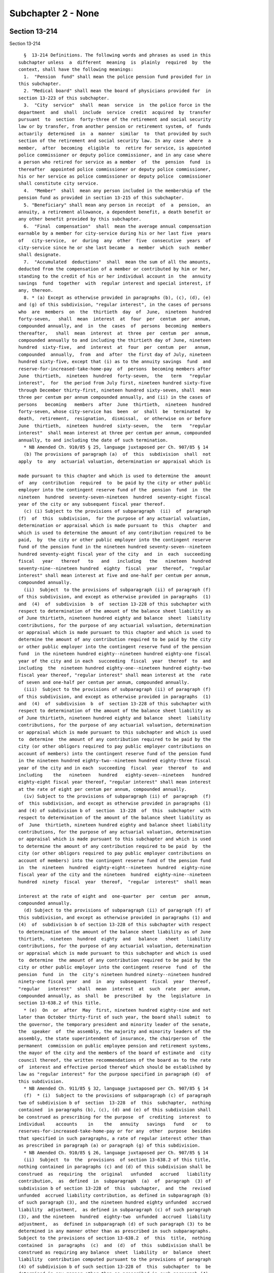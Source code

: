 Subchapter 2 - None
===================

Section 13-214
--------------

Section 13-214 ::    
        
     
        §  13-214 Definitions. The following words and phrases as used in this
      subchapter unless  a  different  meaning  is  plainly  required  by  the
      context, shall have the following meanings:
        1.  "Pension  fund" shall mean the police pension fund provided for in
      this subchapter.
        2. "Medical board" shall mean the board of physicians provided for  in
      section 13-223 of this subchapter.
        3.  "City  service"  shall  mean  service  in  the police force in the
      department  and  shall  include  service  credit  acquired  by  transfer
      pursuant  to  section  forty-three of the retirement and social security
      law or by transfer, from another pension or retirement system, of  funds
      actuarily  determined  in  a  manner  similar  to  that provided by such
      section of the retirement and social security law. In any case  where  a
      member,  after  becoming  eligible  to  retire for service, is appointed
      police commissioner or deputy police commissioner, and in any case where
      a person who retired for service as a member  of  the  pension  fund  is
      thereafter  appointed police commissioner or deputy police commissioner,
      his or her service as police commissioner or deputy police  commissioner
      shall constitute city service.
        4.  "Member"  shall  mean any person included in the membership of the
      pension fund as provided in section 13-215 of this subchapter.
        5. "Beneficiary" shall mean any person in receipt  of  a  pension,  an
      annuity, a retirement allowance, a dependent benefit, a death benefit or
      any other benefit provided by this subchapter.
        6.  "Final  compensation"  shall  mean the average annual compensation
      earnable by a member for city-service during his or her last five  years
      of   city-service,  or  during  any  other  five  consecutive  years  of
      city-service since he or she last became  a  member  which  such  member
      shall designate.
        7.  "Accumulated  deductions"  shall  mean the sum of all the amounts,
      deducted from the compensation of a member or contributed by him or her,
      standing to the credit of his or her individual account in  the  annuity
      savings  fund  together  with  regular interest and special interest, if
      any, thereon.
        8. * (a) Except as otherwise provided in paragraphs (b), (c), (d), (e)
      and (g) of this subdivision, "regular interest", in the cases of persons
      who  are  members  on  the  thirtieth  day  of  June,  nineteen  hundred
      forty-seven,   shall  mean  interest  at  four  per  centum  per  annum,
      compounded annually, and  in  the  cases  of  persons  becoming  members
      thereafter,   shall  mean  interest  at  three  per  centum  per  annum,
      compounded annually to and including the thirtieth day of June, nineteen
      hundred  sixty-five,  and  interest  at  four  per  centum  per   annum,
      compounded  annually,  from  and  after  the first day of July, nineteen
      hundred sixty-five, except that (i) as to the annuity savings  fund  and
      reserve-for-increased-take-home-pay  of  persons  becoming members after
      June  thirtieth,  nineteen  hundred  forty-seven,  the   term   "regular
      interest",  for  the period from July first, nineteen hundred sixty-five
      through December thirty-first, nineteen hundred sixty-seven, shall  mean
      three per centum per annum compounded annually, and (ii) in the cases of
      persons   becoming   members  after  June  thirtieth,  nineteen  hundred
      forty-seven, whose city-service has  been  or  shall  be  terminated  by
      death,  retirement,  resignation,  dismissal,  or otherwise on or before
      June  thirtieth,  nineteen  hundred  sixty-seven,  the   term   "regular
      interest"  shall mean interest at three per centum per annum, compounded
      annually, to and including the date of such termination.
        * NB Amended Ch. 910/85 § 25, language juxtaposed per Ch. 907/85 § 14
        (b) The provisions of paragraph (a)  of  this  subdivision  shall  not
      apply  to  any  actuarial valuation, determination or appraisal which is
    
      made pursuant to this chapter and which is used to determine the  amount
      of  any  contribution  required  to  be paid by the city or other public
      employer into the contingent reserve fund of the  pension  fund  in  the
      nineteen  hundred  seventy-seven-nineteen  hundred  seventy-eight fiscal
      year of the city or any subsequent fiscal year thereof.
        (c) (i) Subject to the provisions of subparagraph  (ii)  of  paragraph
      (f)  of  this  subdivision,  for the purpose of any actuarial valuation,
      determination or appraisal which is made pursuant to  this  chapter  and
      which is used to determine the amount of any contribution required to be
      paid,  by  the city or other public employer into the contingent reserve
      fund of the pension fund in the nineteen hundred seventy-seven--nineteen
      hundred seventy-eight fiscal year of the city  and  in  each  succeeding
      fiscal   year   thereof   to   and   including   the   nineteen  hundred
      seventy-nine--nineteen hundred  eighty  fiscal  year  thereof,  "regular
      interest" shall mean interest at five and one-half per centum per annum,
      compounded annually.
        (ii)  Subject  to the provisions of subparagraph (ii) of paragraph (f)
      of this subdivision, and except as otherwise provided in paragraphs  (1)
      and  (4)  of  subdivision  b  of  section 13-228 of this subchapter with
      respect to determination of the amount of the balance sheet liability as
      of June thirtieth, nineteen hundred eighty and balance  sheet  liability
      contributions, for the purpose of any actuarial valuation, determination
      or appraisal which is made pursuant to this chapter and which is used to
      determine the amount of any contribution required to be paid by the city
      or other public employer into the contingent reserve fund of the pension
      fund  in the nineteen hundred eighty--nineteen hundred eighty-one fiscal
      year of the city and in each  succeeding  fiscal  year  thereof  to  and
      including  the  nineteen hundred eighty-one--nineteen hundred eighty-two
      fiscal year thereof, "regular interest" shall mean interest at the  rate
      of seven and one-half per centum per annum, compounded annually.
        (iii)  Subject to the provisions of subparagraph (ii) of paragraph (f)
      of this subdivision, and except as otherwise provided in paragraphs  (1)
      and  (4)  of  subdivision  b  of  section 13-228 of this subchapter with
      respect to determination of the amount of the balance sheet liability as
      of June thirtieth, nineteen hundred eighty and balance  sheet  liability
      contributions, for the purpose of any actuarial valuation, determination
      or appraisal which is made pursuant to this subchapter and which is used
      to  determine  the amount of any contribution required to be paid by the
      city (or other obligors required to pay public employer contributions on
      account of members) into the contingent reserve fund of the pension fund
      in the nineteen hundred eighty-two--nineteen hundred eighty-three fiscal
      year of the city and in each  succeeding  fiscal  year  thereof  to  and
      including    the   nineteen   hundred   eighty-seven--nineteen   hundred
      eighty-eight fiscal year thereof, "regular interest" shall mean interest
      at the rate of eight per centum per annum, compounded annually.
        (iv) Subject to the provisions of subparagraph (ii) of  paragraph  (f)
      of  this subdivision, and except as otherwise provided in paragraphs (1)
      and (4) of subdivision b of  section  13-228  of  this  subchapter  with
      respect to determination of the amount of the balance sheet liability as
      of  June  thirtieth, nineteen hundred eighty and balance sheet liability
      contributions, for the purpose of any actuarial valuation, determination
      or appraisal which is made pursuant to this subchapter and which is used
      to determine the amount of any contribution required to be paid  by  the
      city (or other obligors required to pay public employer contributions on
      account of members) into the contingent reserve fund of the pension fund
      in  the  nineteen  hundred  eighty-eight--nineteen  hundred  eighty-nine
      fiscal year of the city and the nineteen  hundred  eighty-nine--nineteen
      hundred  ninety  fiscal  year  thereof,  "regular  interest"  shall mean
    
      interest at the rate of eight and  one-quarter  per  centum  per  annum,
      compounded annually.
        (d) Subject to the provisions of subparagraph (ii) of paragraph (f) of
      this subdivision, and except as otherwise provided in paragraphs (1) and
      (4)  of  subdivision b of section 13-228 of this subchapter with respect
      to determination of the amount of the balance sheet liability as of June
      thirtieth,  nineteen  hundred  eighty  and   balance   sheet   liability
      contributions, for the purpose of any actuarial valuation, determination
      or appraisal which is made pursuant to this subchapter and which is used
      to  determine  the amount of any contribution required to be paid by the
      city or other public employer into the contingent reserve  fund  of  the
      pension  fund  in  the  city's nineteen hundred ninety--nineteen hundred
      ninety-one fiscal year  and  in  any  subsequent  fiscal  year  thereof,
      "regular   interest"  shall  mean  interest  at  such  rate  per  annum,
      compounded annually, as  shall  be  prescribed  by  the  legislature  in
      section 13-638.2 of this title.
        * (e)  On  or  after  May  first, nineteen hundred eighty-nine and not
      later than October thirty-first of such year, the board shall submit  to
      the governor, the temporary president and minority leader of the senate,
      the  speaker  of  the assembly, the majority and minority leaders of the
      assembly, the state superintendent of insurance, the chairperson of  the
      permanent  commission on public employee pension and retirement systems,
      the mayor of the city and the members of the board of estimate and  city
      council thereof, the written recommendations of the board as to the rate
      of  interest and effective period thereof which should be established by
      law as "regular interest" for the purpose specified in paragraph (d)  of
      this subdivision.
        * NB Amended Ch. 911/85 § 32, language juxtaposed per Ch. 907/85 § 14
        (f)  * (i)  Subject to the provisions of subparagraph (c) of paragraph
      two of subdivision b of  section  13-228  of  this  subchapter,  nothing
      contained  in paragraphs (b), (c), (d) and (e) of this subdivision shall
      be construed as prescribing for the purpose  of  crediting  interest  to
      individual    accounts    in    the   annuity   savings   fund   or   to
      reserves-for-increased-take-home-pay or for any  other  purpose  besides
      that specified in such paragraphs, a rate of regular interest other than
      as prescribed in paragraph (a) or paragraph (g) of this subdivision.
        * NB Amended Ch. 910/85 § 26, language juxtaposed per Ch. 907/85 § 14
        (ii)  Subject  to  the  provisions  of section 13-638.2 of this title,
      nothing contained in paragraphs (c) and (d) of this subdivision shall be
      construed  as  requiring  the  original   unfunded   accrued   liability
      contribution,  as  defined  in  subparagraph  (a)  of  paragraph  (3) of
      subdivision b of section 13-228 of  this  subchapter,  and  the  revised
      unfunded  accrued liability contribution, as defined in subparagraph (b)
      of such paragraph (3), and the nineteen hundred eighty unfunded  accrued
      liability  adjustment,  as defined in subparagraph (c) of such paragraph
      (3), and the nineteen  hundred  eighty-two  unfunded  accrued  liability
      adjustment,  as  defined in subparagraph (d) of such paragraph (3) to be
      determined in any manner other than as prescribed in such subparagraphs.
      Subject to the provisions of section 13-638.2  of  this  title,  nothing
      contained  in  paragraphs  (c)  and  (d)  of  this  subdivision shall be
      construed as requiring any balance  sheet  liability  or  balance  sheet
      liability  contribution computed pursuant to the provisions of paragraph
      (4) of subdivision b of such section 13-228 of  this  subchapter  to  be
      determined in any manner other than as prescribed in such paragraph (4).
        * (g)  (i)  Commencing on August first, nineteen hundred eighty-three,
      and continuing thereafter, "regular interest", in the cases  of  persons
      who  were members on July thirty-first, nineteen hundred eighty-three or
      who thereafter became or become members,  shall  mean,  subject  to  the
    
      provisions  of  subparagraph  (ii)  to (x), inclusive, of this paragraph
      (g), interest at seven per centum per annum, compounded annually.
        (ii)  (A)  (1)  Subject  to the provisions of sub-items (2) and (3) of
      this item (A), regular interest at the rate  of  seven  per  centum  per
      annum,  compounded  annually,  shall  be  used as the actuarial interest
      assumption for determining any actuarial equivalent benefit  payable  to
      or  on  account  of  any  seven  percent member for actuarial equivalent
      benefit purposes.
        (2) Where  an  actuarial  equivalent  benefit  is  required  by  board
      resolution  to  be determined for any seven percent member for actuarial
      equivalent benefit purposes through the use of  the  modified  Option  1
      pension  computation  formula (as defined in subdivision twenty-eight of
      this section), the actuarial interest assumptions used  in  making  such
      determination shall be as prescribed in such formula.
        (3)  Where  it  is  provided  by board resolution that a portion of an
      actuarial equivalent benefit shall be  determined  for  any  such  seven
      percent member on the basis of gender-neutral mortality tables, and that
      the  remainder  of  such  benefit  shall  be  determined on the basis of
      mortality tables which are not gender-neutral, regular interest  at  the
      rate  of  seven per centum per annum, compounded annually, shall be used
      as the actuarial interest assumption for determining the portion of such
      benefit required by such resolution to be determined  on  the  basis  of
      gender-neutral  mortality tables and such rate of regular interest shall
      not apply to the determination of the remainder of such benefit.
        (B) Notwithstanding that the process of determining whether  a  member
      is  a seven percent member for actuarial equivalent benefit purposes may
      include, for the purpose of ascertaining the highest applicable benefit,
      alternative  hypothetical  benefit  calculations  utilizing  a  rate  of
      regular  interest  other  than  such  rate  of seven per centum, nothing
      contained in subparagraph (i) of this paragraph (g) or in  item  (A)  of
      this  subparagraph  (ii)  shall  be  construed  as requiring that in the
      determination of any actuarial  equivalent  benefit  payable  to  or  on
      account  of  any  member who is not a seven percent member for actuarial
      equivalent benefit purposes,  any  rate  of  interest  be  used  as  the
      actuarial  interest  assumption  other than regular interest, compounded
      annually, as prescribed by the applicable provisions of paragraph (a) of
      this subdivision.
        (iii) The  provisions  of  item  (A)  of  subparagraph  (ii)  of  this
      paragraph  (g) shall not apply to any person who, prior to August first,
      nineteen hundred eighty-three, retired as a member of the  pension  fund
      for service or superannuation or for ordinary or accident disability and
      was  such  a  retiree  immediately  prior to such August first, provided
      however, that if any such retiree returned or  returns  to  city-service
      and,  on  or after July thirty-first, nineteen hundred eighty-three, was
      or is restored  to  membership  in  the  pension  fund  as  required  or
      permitted  by  law,  the provisions of such item (A), from and after the
      date of such restoration to membership, shall  apply  to  such  restored
      member with respect to determination of any actuarial equivalent benefit
      which  is  both  (A)  a  benefit  to  which  he or she became or becomes
      entitled  upon  his  or  her   subsequent   retirement   or   subsequent
      discontinuance  of  service  so  as  to  qualify for benefits, and (B) a
      benefit which is not a continuation, without change, of a benefit  which
      had  previously  become  payable  to  him or her by reason of his or her
      prior  retirement;  provided  further  that  nothing  contained  in  the
      preceding  provisions  of this subparagraph shall be construed as making
      the provisions of item (A) of such subparagraph (ii) applicable  to  any
      such  restored  member  who was not or is not a seven percent member for
    
      actuarial equivalent benefit purposes at the time  for  such  subsequent
      retirement or subsequent discontinuance of service.
        (iv)  (A)  Subject  to  the  provisions  of  items (B) and (C) of this
      subparagraph (iv), the provisions of item (A) of  subparagraph  (ii)  of
      this  paragraph  (g)  shall  not  apply  to any member who, (1) prior to
      August first, nineteen hundred eighty-three, discontinued service  under
      such  circumstances  that  such member became a discontinued member, and
      (2) was such a discontinued member  immediately  prior  to  such  August
      first.
        (B)  If such a discontinued member returned or returns to city-service
      and on or after July thirty-first,  nineteen  hundred  eighty-three  and
      before  payability  of  his  or  her retirement allowance as such member
      began or  begins,  again  becomes  an  active  member  pursuant  to  the
      applicable   provisions  of  section  13-256  of  this  subchapter,  the
      provisions of item (A) of such subparagraph (ii) shall apply to  him  or
      her  on  and  after  the  date  of such resumption of active membership;
      provided that nothing contained in the preceding provisions of this item
      (B) shall be construed as making the provisions  of  item  (A)  of  such
      subparagraph  (ii) applicable to any such member who was not or is not a
      seven percent member for actuarial equivalent benefit  purposes  at  the
      time of subsequent retirement or subsequent discontinuance of service so
      as to qualify for benefits.
        (C)  If  a  discontinued  member  referred  to  in  item  (A)  of this
      subparagraph (iv) returned or returns to city-service and  on  or  after
      July  thirty-first,  nineteen  hundred  eighty-three and on or after the
      date on which payability of his or  her  retirement  allowance  as  such
      member  began  or  begins,  again  became  or  becomes  an active member
      pursuant to the applicable provisions of section 13-256 of the code, the
      provisions of item (A) of such subparagraph (ii), on and after the  date
      of  such resumption of active membership, shall apply to him or her with
      respect to determination of any actuarial equivalent  benefit  which  is
      both  (1)  a  benefit to which he or she became or becomes entitled upon
      his or her subsequent retirement or subsequent discontinuance of service
      so as to qualify for  benefits,  and  (2)  a  benefit  which  is  not  a
      continuation,  without  change, of a benefit which had previously become
      payable to him or her by reason of his or her  prior  discontinuance  of
      service;  provided that nothing contained in the preceding provisions of
      this item (C) shall be construed as making item (A) of such subparagraph
      (ii) applicable to any such member who was not or is not a seven percent
      member for  actuarial  equivalent  benefit  purposes  at  such  time  of
      subsequent retirement or subsequent discontinuance of service.
        (v) (A) Subject to the provisions of item (B) of this subparagraph (v)
      and  to the provisions of subparagraph (viii) of this paragraph (g), the
      selection of mode of benefit (as defined in subdivision  twenty-nine  of
      this  section)  made  prior  to  the  date of enactment (as such date is
      certified pursuant to section forty-one of the legislative law) of  this
      paragraph  (g)  by  a  person  entitled  to  a recomputation of benefits
      pursuant  to  the  best-of-three-computations  method  (as  defined   in
      subdivision  thirty-one  of  this section) in relation to the retirement
      allowance (or any component thereof) which became payable to him or  her
      prior  to  such  date  of  enactment  shall  be the selection of mode of
      benefit applicable  to  the  recomputed  retirement  allowance  (or  any
      corresponding  component  thereof)  to which he or she is entitled under
      the best-of-three-computations method (as defined in subdivision  thirty
      of  this  section),  and  any such person entitled to a recomputation of
      benefits pursuant to the best-of-three-computations method shall not  be
      entitled to make any change in such selection of mode of benefit.
    
        (B)(1) Notwithstanding the provisions of item (A) of this subparagraph
      (v),  a  person  entitled to a recomputation of benefits pursuant to the
      best-of-three-computations method shall be entitled, to the  extent  and
      in  the  manner prescribed in the succeeding sub-items of this item (B),
      to  change  the  original selection of mode of benefit applicable to the
      retirement allowance (or any component thereof) which became payable  to
      him or her prior to the date of enactment of this paragraph (g).
        (2)  In  any case where the original selection of mode of benefit of a
      person  entitled  to  a  recomputation  of  benefits  pursuant  to   the
      best-of-three-computations  method  was  a  selection  of  a  joint  and
      survivor option (as defined in subdivision thirty-two of this  section),
      no  change  from  such original selection of a joint and survivor option
      may be made under this item (B)  to  any  other  selection  of  mode  of
      benefit  if  the  designated  beneficiary  selected with respect to such
      joint and survivor option by such person entitled to a recomputation  is
      not alive at the time of filing of the form whereby such person entitled
      to  a  recomputation  seeks to change, pursuant to this item (B), his or
      her original selection of such joint and survivor option.
        (3) Except for a change of selection of mode of benefit prohibited  by
      sub-item two of this item (B), any original selection of mode of benefit
      may be changed pursuant to this item (B) to another selection of mode of
      benefit, provided all of the conditions set forth in sub-items four, six
      and eight of this item (B) are met.
        (4)  Subject  to  the  provisions of sub-items seven and eight of this
      item (B), a person entitled to a recomputation of benefits  pursuant  to
      the  best-of-three-computations  method  may, pursuant to this item (B),
      effect any such permissible change of his or her original  selection  of
      mode  of benefit by executing, acknowledging and filing with the pension
      fund, within the applicable period of time prescribed by sub-item six of
      this item, a new selection of mode of benefit. If the original selection
      of mode of benefit of  the  person  filing  such  new  selection  was  a
      selection  of  a  joint and survivor option, such new selection shall be
      void and of no effect unless (a) the  designated  beneficiary  named  in
      such  original  selection  of  a  joint  and  survivor  option signs and
      acknowledges, in the form for such new selection of mode of  benefit,  a
      consent  to  such  changed  selection  of  mode of benefit, and (b) such
      original designated beneficiary is alive on the date of filing  of  such
      new selection.
        (5)  The  pension  fund  shall  mail  to  each  person  entitled  to a
      recomputation of benefits  pursuant  to  the  best-of-three-computations
      method  a  letter  showing  amounts  of benefits, as recomputed for such
      person under the best-of-three-computations method, for modes of benefit
      other than  joint  and  survivor  options,  together  with  a  statement
      advising  such  person  that  upon  request  the  amounts  of recomputed
      benefits under joint and survivor options will be provided.
        (6) The period of time within which any  such  person  entitled  to  a
      recomputation  may  file  a new selection of mode of benefit as provided
      for in sub-items three and four of this item (B)  shall  be  sixty  days
      after  the  date  of  issuance  set  forth in such letter mailed to such
      person pursuant to sub-item five of this item; provided,  however,  that
      if, pursuant to the request of such person, a later letter setting forth
      benefits  information  in relation to new selection of a mode of benefit
      is mailed to such person by the pension fund, such period  of  time  for
      filing a new selection of mode of benefit shall be thirty days after the
      date of issuance set forth in such later letter.
        (7)  Upon the filing of a new selection of mode of benefit pursuant to
      this item (B) by any such person entitled to a recomputation,  such  new
      selection  shall be irrevocable and such person shall not be entitled to
    
      file any other selection  of  mode  of  benefit  with  respect  to  such
      retirement  allowance (or any component thereof) which became payable to
      him or her prior to the date of enactment of this paragraph (g).
        (8)  No  new  selection  of  mode  of  benefit  filed  pursuant to the
      preceding sub-items of this item (B) shall be valid or  effective  as  a
      change  of  mode  of  benefit or for any other purpose unless the person
      entitled   to   a   recomputation   of   benefits   pursuant   to    the
      best-of-three-computations  method who files such new selection is alive
      on the date (hereinafter referred to as  the  "validating  date")  three
      hundred  sixty-five  days after the date of filing of such new selection
      of mode of benefit. If such person filing such new selection of mode  of
      benefit  is  alive  on  the  validating  date  with  respect to such new
      selection, such new selection shall become valid and effective  on  such
      validating  date;  provided,  however, that from and after the effective
      date of retirement of such person making such valid  and  effective  new
      selection  of  mode  of  benefit  (if  he  or she retired for service or
      superannuation or for ordinary or accident disability) or from and after
      the date on which payability of the original  benefits  of  such  person
      began  (if  he  or she was a discontinued member), such new selection of
      mode of benefit shall supersede  such  original  selection  of  mode  of
      benefit  and shall apply to and govern the amount of benefits payable to
      such person or to his or her designated beneficiary or estate.
        (vi)  Subject  to  the  provisions  of  subparagraph  (viii)  of  this
      paragraph  (g),  in  any  case  where a member who retired before August
      first, nineteen hundred eighty-three for service  or  superannuation  or
      for  ordinary or accident disability returned or returns to city-service
      and, on or  after  July  thirty-first,  nineteen  hundred  eighty-three,
      re-entered   or  re-enters  membership  in  the  pension  fund,  nothing
      contained in subparagraphs (i) to (iv), inclusive of this paragraph  (g)
      shall be construed as authorizing or permitting him or her to change any
      selection  of  mode of benefit (as defined in subdivision twenty-nine of
      this section) made by him or her with respect to any benefit which, upon
      his or her subsequent retirement or discontinuance of service so  as  to
      qualify  for  benefits,  is  payable  to  him  or her as a continuation,
      without change, of a benefit which had previously become payable to  him
      or her by reason of his or her prior retirement.
        (vii)  Subject  to  the  provisions  of  subparagraph  (viii)  of this
      paragraph (g), in any case where a discontinued member  referred  to  in
      item  (A)  of subparagraph (iv) of this paragraph returned or returns to
      city-service and,  on  or  after  July  thirty-first,  nineteen  hundred
      eighty-three,  again  became  or  becomes  an  active member pursuant to
      applicable provisions of law, nothing contained in subparagraphs (i)  to
      (iv), inclusive, of this paragraph (g) shall be construed as authorizing
      or permitting him or her to change any selection of mode of benefit made
      by  him  or  her  with  respect  to  any  benefit which, upon his or her
      subsequent retirement or discontinuance of service so as to qualify  for
      benefits, is payable to him or her as a continuation, without change, of
      a benefit which had previously become payable to him or her by reason of
      his or her prior discontinuance of service.
        (viii)  Nothing contained in subparagraphs (v), (vi) and (vii) of this
      paragraph (g) shall be construed as preventing:
        (A) any person subject to such subparagraph (v) who, on or after  July
      thirty-first,  nineteen  hundred  eighty-three,  re-entered or re-enters
      city-service and again became or becomes an active member; or
        (B) any re-entered member referred to in  such  subparagraph  (vi)  or
      subparagraph (vii);
      upon  his or her subsequent retirement, from exercising any right, which
      any other applicable law grants to him or her under such  circumstances,
    
      to  make  a  selection  of  mode  of  benefit (as defined in subdivision
      twenty-nine of this section).
        (ix)  Notwithstanding  the  provisions  of  subparagraph  (i)  of this
      paragraph (g) prescribing a rate of regular interest of seven per centum
      per annum, compounded annually, for specified members described in  such
      subparagraph (i), the rate of regular interest which shall be applied to
      fix  the  rate  of  interest  on any loan to any such member eligible to
      borrow shall be four per centum per annum, compounded annually.
        (x) The rate of regular interest applicable to  determination  of  the
      rate  of  member  contribution of any member whose last membership began
      prior to the  date  of  enactment  (as  certified  pursuant  to  section
      forty-one  of  the  legislative  law) of this paragraph (g) shall be the
      rate of regular interest which was applicable, under the  provisions  of
      law  in  effect prior to such date of enactment, to the determination of
      the rate of member contribution of such member, and nothing contained in
      the preceding subparagraphs of this paragraph (g) shall be construed  as
      applicable  to  the  determination of the rate of member contribution of
      any such member whose  last  membership  so  began  or  as  changing  or
      affecting the rate of member contribution of any such member.
        * NB Added Ch. 910/85 § 28, language juxtaposed per Ch. 907/85 § 14
        9.  "Pension" shall mean payments for life derived from appropriations
      made by the city as provided in this subchapter.
        10. "Annuity" shall mean payments for life derived from  contributions
      made by a member as provided in this subchapter.
        11. "Dependent benefit" shall mean payments derived from contributions
      made by a member as provided in section 13-253 of this subchapter.
        12. "Retirement allowance" shall mean the pension plus the annuity and
      the pension-providing-for-increased-take-home-pay, if any.
        13.  "Pension reserve" shall mean the present value of all payments to
      be made on account of any pension, or benefit in lieu  of  any  pension,
      granted under the provisions of this subchapter, computed upon the basis
      of  such  mortality tables as shall be adopted by the board with regular
      interest.
        14. "Annuity reserve" shall mean the present value of all payments  to
      be  made  on  account of any annuity, or benefit in lieu of any annuity,
      granted under the provisions of this subchapter, computed upon the basis
      of such mortality tables as shall be adopted by the board  with  regular
      interest.
        15. "Fiscal year" shall mean any year commencing with the first day of
      July and ending with the thirtieth day of June next following.
        16.  "Total  service"  shall mean all service of a member allowable as
      provided in subdivision three of this section and section 13-218 of this
      subchapter.
        17. "Board" shall mean the board of trustees provided for  in  section
      13-216 of this subchapter.
        18.    Pension-providing-for-increased-take-home-pay.    The    annual
      allowance  for  life  payable  in  monthly  installments  derived   from
      contributions  made  by the city to the contingent reserve fund pursuant
      to section 13-226 of this subchapter.
        19. Reserve-for-increased-take-home-pay. The  amount  of  the  reserve
      provided by the city which shall be a sum consisting of the total of all
      products  obtained by multiplying the compensation of the member, during
      each period of reduction of member contributions under section 13-226 of
      this subchapter, by the percentage of  reduction  of  his  contributions
      applicable  under such section with respect to such period, plus regular
      interest, and additional interest, if any, thereon.
        20. "Special interest". A distribution to the annuity savings fund, in
      addition to regular interest, which distribution (a)  for  each  of  the
    
      periods  as to which the provisions of section 13-234 of this subchapter
      or section 13-638.2 of this title grant special  interest,  consists  of
      the  amount  prescribed  by  such provisions for such period and (b) for
      each  such period, is credited in such applicable amount to the accounts
      in the annuity savings fund of  members  who  are  eligible  under  such
      provisions for crediting of such amount for such period.
        21.     "Additional     interest".     A     distribution    to    the
      reserve-for-increased-take-home-pay in  addition  to  regular  interest,
      which  distribution  (a)  for  each  of  the  periods  as  to  which the
      provisions of section 13-234 of this subchapter or section  13-638.2  of
      this  title grant additional interest, consists of the amount prescribed
      by such provisions for such period and (b) for each such period,  is  to
      be     included     in     such     applicable     amount     in     the
      reserve-for-increased-take-home pay of each member who is eligible under
      such provisions for inclusion of such amount for such period.
        22. "Discontinued  member."  A  member  who  has  discontinued  police
      service  and  who  has a vested right to a deferred retirement allowance
      under section 13-256 of this subchapter.
        23. "Police service." Service in the uniformed  force  of  the  police
      department,  as  a  member  of  such  force, including service for which
      credit is granted by section 14-112  of  the  code,  but  excluding  any
      service  credit acquired by transfer or otherwise under any provision of
      law.
        24. "Supplementary interest". An  annual  allowance,  in  addition  to
      regular  interest, of interest on the mean amount for the preceding year
      in each of the funds provided for in accordance with the  provisions  of
      this  subchapter  (excluding,  however, the annuity savings fund and the
      amount of reserve-for-increased-take-home-pay in the contingent  reserve
      fund),  which  allowance,  (a)  for  each of the periods as to which the
      provisions of section 13-234 of this subchapter or section  13-638.2  of
      this   title  grant  supplementary  interest,  consists  of  the  amount
      prescribed by such provisions for each period  and  (b)  for  each  such
      period, is credited in such applicable amount to such funds at the time,
      in the manner, to the extent and subject to the exclusions prescribed by
      the provisions of such section.
        * 25.  "Actuarial  equivalent  benefit".  Any  benefit which by law is
      required to be an actuarial equivalent or  by  law  is  required  to  be
      determined on the basis of an actuarial equivalent.
        * NB Added Ch. 910/85 § 27, language juxtaposed per Ch. 907/85 § 14
        * 26.   "Seven   percent   member  for  actuarial  equivalent  benefit
      purposes".  (a) A member who meets all of the following conditions:
        (i) subparagraph (i) of paragraph (g) of  subdivision  eight  of  this
      section  (relating  to  the  definition  of  members  as to whom regular
      interest at seven per centum per annum,  compounded  annually,  applies)
      applies to such member; and
        (ii)  an  actuarial  equivalent  benefit  has  become payable to or on
      account of such member; and
        (iii) it is provided by a resolution adopted by the board (A)  that  a
      mortality  table  which does not differentiate on the basis of sex shall
      be used to calculate such actuarial equivalent benefit or a  portion  of
      such  benefit,  or  (B)  that  the modified Option 1 pension computation
      formula (as defined in subdivision twenty-eight of this  section)  shall
      be used to calculate such actuarial equivalent benefit.
        (b) Except in cases to which the modified Option 1 pension computation
      formula  applies  pursuant to a resolution adopted by the board, nothing
      contained in subparagraph (iii) of paragraph  (a)  of  this  subdivision
      twenty-six   shall  be  construed  as  referring  to  or  including  any
      calculation of an actuarial  equivalent  benefit  (or  portion  of  such
    
      benefit)  payable  to  any  person where such calculation is required by
      board resolution to be made throught the  use  of  a  sex-differentiated
      mortality table.
        * NB Added Ch. 910/85 § 27, language juxtaposed per Ch. 907/85 § 14
        * 27.  "Tier  I  member".  A  member  whose  benefits  (other  than  a
      supplemental retirement allowance) are prescribed by this subchapter and
      who is not subject to the provisions of article eleven, article fourteen
      or article fifteen of the retirement and social security law.
        * NB Added Ch. 910/85 § 27, language juxtaposed per Ch. 907/85 § 14
        * 28. "Modified Option 1 pension computation formula". (a) The  method
      of  computing  the  Option 1 pension component of a retirement allowance
      payable to a Tier I member and  the  amount  of  the  Option  1  benefit
      payable  to  the  beneficiary  or  estate of such member who selected or
      selects  Option  1  as  to  such  pension  component,  which  method  of
      computation  is  as  prescribed  by  the  succeeding  paragraphs of this
      subdivision twenty-eight.
        (b) The initial reserve for such pension component shall  be  computed
      through  use of mortality tables which do not differentiate on the basis
      of sex (hereinafter referred to as  "gender-neutral  mortality  tables")
      and  an  interest assumption consisting of regular interest of seven per
      centum per annum, compounded annually.
        (c) Solely for the purpose of  use  as  the  minuend  from  which  the
      payments  of  such  pension  component  to such member are subtracted in
      order to determine the amount of the Option 1 benefit payable, upon such
      member's death, to such member's beneficiary or estate by reason of such
      Option 1 selection in relation to such pension  component,  the  present
      value  of  such  member's maximum pension, as it was at the time of such
      member's retirement, shall be deemed to be the greatest of:
        (i) such present value  determined  on  the  basis  of  gender-neutral
      mortality  tables  and  an  interest  assumption  consisting  of regular
      interest of seven per centum per annum, compounded annually; or
        (ii) such  present  value  determined  on  the  basis  of  the  female
      mortality  tables  and the regular interest applicable to such member in
      effect immediately prior to the date of enactment (as certified pursuant
      to section  forty-one  of  the  legislative  law)  of  this  subdivision
      twenty-eight; or
        (iii) such present value determined on the basis of the male mortality
      tables  and  the  regular  interest  applicable to such member in effect
      immediately prior to the date of enactment of this subdivision.
        (d) The pension component payable to such member shall be computed  on
      the  basis of gender-neutral mortality tables and an interest assumption
      consisting of regular interest of seven per centum per annum, compounded
      annually; so that:
        (i) the present value,  as  it  was  at  the  time  of  such  member's
      retirement, of such component; plus
        (ii)  the  present  value,  as  it  was  at  the time of such member's
      retirement, of the amount payable to such member's Option 1  beneficiary
      or estate upon the death of the member as provided for by the applicable
      provisions of paragraph (e) of this subdivision;
      shall  be  equal  to  the  Option  1 initial reserve determined for such
      pension component with respect to such member pursuant to the provisions
      of paragraph (b) of this subdivision.
        (e) Where such member dies before he or she has received  payments  on
      account  of  such  pension  component equal to the present value of such
      member's maximum pension as computed pursuant to paragraph (c)  of  this
      subdivision,  the  Option 1 benefit payable to the beneficiary or estate
      of such deceased member by reason of such Option 1 selection in relation
      to  such  pension  component,  shall  be  the  remainder   obtained   by
    
      subtracting   from  such  present  value  determined  pursuant  to  such
      paragraph (c) in relation to such pension component, the total  of  such
      Option  1  payments  on account of such pension component received by or
      payable to such member for the period prior to his or her death.
        (f)  In  relation  to the Option 1 benefits determined pursuant to the
      method of computation set forth  in  this  subdivision  twenty-eight  by
      reason  of  discontinuance of city-service by a discontinued member, the
      phrase "time of such member's retirement", as set  forth  in  paragraphs
      (c)  and  (d)  of  this subdivision, shall be deemed, for the purpose of
      this subdivision, to mean the date of  commencement  of  the  retirement
      allowance of such discontinued member.
        * NB Added Ch. 910/85 § 27, language juxtaposed per Ch. 907/85 § 14
        * 29.  "Selection of mode of benefit". The choice made by a member (as
      permitted by and pursuant to the  requirements  of  law  governing  such
      choice  by  such  member) as to whether the maximum amount of his or her
      retirement allowance or a component thereof shall  be  payable  or  such
      retirement  allowance  or  a component thereof shall be payable under an
      option selected by the member. The term "selection of mode  of  benefit"
      shall include a case where the maximum retirement allowance or a maximum
      component thereof becomes payable because of a member's omission, within
      the time permitted by law, to select the maximum benefit or an option.
        * NB Added Ch. 910/85 § 27, language juxtaposed per Ch. 907/85 § 14
        * 30. "Best-of-three-computations method". (a) A method (as prescribed
      by  a  resolution  of  the board) under which a retirement allowance (or
      portion thereof) payable to a member is required to  be  determined  for
      such member so as to be the greatest of:
        (i)  such  retirement allowance (or portion thereof) determined on the
      basis of gender-neutral mortality tables and  regular  interest  at  the
      rate of seven per centum per annum; or
        (ii)  such retirement allowance (or portion thereof) determined on the
      basis of female mortality tables and the regular interest applicable  to
      such member as of a time prescribed in such resolution; or
        (iii) such retirement allowance (or portion thereof) determined on the
      basis  of  male  mortality tables and the regular interest applicable to
      such member as of a time prescribed in such resolution.
        (b) Where, under the provisions of any such resolution of  the  board,
      the  modified  Option  1  pension  computation  formula  (as  defined in
      subdivision twenty-eight of this section) applies  to  any  member,  the
      term "best-of-three-computations method", where used in relation to such
      member,  shall  be  deemed  to  include  such  modified Option 1 pension
      computation formula,  to  the  extent  that  such  formula  governs  the
      determination  of  the  pension  component  (or portion thereof) of such
      member's retirement allowance.
        * NB Added Ch. 910/85 § 27, language juxtaposed per Ch. 907/85 § 14
        * 31. "Person entitled to a recomputation of benefits pursuant to  the
      best-of-three-computations  method".  Any  person  who  meets all of the
      conditions stated below in this subdivision thirty-one: (a) such person,
      during  the  period  beginning  on  August   first,   nineteen   hundred
      eighty-three and ending on the date next preceding the date of enactment
      (as  such  date  is  certified  pursuant  to  section  forty-one  of the
      legislative law) of this subdivision thirty-one, (i) retired for service
      or superannuation  or  for  ordinary  or  accident  disability  or  (ii)
      discontinued service so as to become a discontinued member; and
        (b)  such  person's  retirement  allowance  (or a portion thereof), by
      reason of such retirement or discontinuance of service is required by  a
      resolution  adopted  by  the  board  to  be redetermined pursuant to the
      best-of-three-computations method (as defined in subdivision  thirty  of
      this section); and
    
        (c)  a first payment on account of his or her retirement allowance (as
      such retirement allowance was determined prior to the date of  enactment
      of this subdivision) was made prior to such date of enactment.
        * NB Added Ch. 910/85 § 27, language juxtaposed per Ch. 907/85 § 14
        * 32.  "Joint and survivor option". (a) Any option under which, at the
      time when such option is selected, a choice is made which includes both:
        (i) a benefit payable for the lifetime of the retired or vested member
      by whom or in whose behalf such option is selected; and
        (ii)  a  benefit  (A)  which  consists  of  an  amount  equal  to   or
      constituting a percentage of such retired or vested member's benefit and
      (B)  which  is  payable  for  the  lifetime  of a designated beneficiary
      selected at the time when such option is selected.
        (b) In any case where an option described in  paragraph  (a)  of  this
      subdivision  thirty-two  includes  a  provision  prescribing that if the
      designated beneficiary predeceases such  retired  or  vested  member,  a
      maximum  benefit  shall become payable to such member, such option shall
      nevertheless be deemed to be a joint and survivor option.
        * NB Added Ch. 910/85 § 27, language juxtaposed per Ch. 907/85 § 14
        * 33. "Normal rate of contribution." The proportion  of  the  earnable
      compensation  of  a  member  which  is  required to be deducted from the
      compensation of such member by  the  applicable  provisions  of  section
      13-225  of this subchapter as his or her member contributions, exclusive
      of any increase in such  contributions  pursuant  to  subdivision  c  or
      subdivision  d of such section 13-225 or any decrease thereof on account
      of any program for increased-take-home-pay or  pursuant  to  subdivision
      one  of  section one hundred thirty-eight-b of the retirement and social
      security law (relating to election to decrease member  contributions  by
      contributions due on account of social security coverage).
        * NB Expires per ch. 114/89 § 16
        * 34. "Member contributions eligible for pick up by the employer." (a)
      With respect to any payroll period for a member (other than a member who
      is  not required to contribute during such payroll period because of his
      or her currently effective election to discontinue member  contributions
      pursuant  to  subdivision  b  of section 13-225 of this subchapter), the
      term "member contributions eligible for pick up by the  employer"  shall
      mean  the  amount  of  member  contributions which, in the absence of an
      employer pick up program applicable to such member pursuant  to  section
      13-225.1  of  this  subchapter (providing for pick up of required member
      contributions), would be required by law to be deducted, on  account  of
      such member's normal rate of contribution, from the compensation of such
      member for such payroll period, after (1) giving effect to any reduction
      in    such    contributions    required    under    any    program   for
      increased-take-home-pay or pursuant to subdivision one  of  section  one
      hundred thirty-eight-b of the retirement and social security law and (2)
      excluding   any   deductions  from  such  compensation  (or  redeposits,
      restorations or payments) on account of  (i)  loans  or  withdrawals  of
      excess contributions or (ii) any election by such member to increase his
      or  her  contributions  pursuant  to  subdivision  c or subdivision d of
      section  13-225  of  this  subchapter  or  (iii)  any  other  cause  not
      attributable   to   the  member's  normal  rate  of  contribution  after
      reduction, if any, in such rate as described in subparagraph one of this
      paragraph (a).
        (b) If  no  deductions  on  account  of  a  member's  normal  rate  of
      contribution are required by law to be made from the compensation of any
      member  for  any  payroll  period,  such member shall not have, for such
      payroll period, any member contributions eligible for  pick  up  by  the
      employer.  The  amount of any member's member contributions eligible for
      pick up by the employer for  any  payroll  period  shall  be  determined
    
      solely on the basis of compensation paid to such member for such payroll
      period by his or her public employer. A member shall not have any member
      contributions  eligible  for pick up by the employer with respect to any
      payroll  period  for  which he or she is not paid compensation by his or
      her public employer.
        * NB Expires per ch. 114/89 § 16
        * 35. "Starting date for pick up." The first day of  the  first  whole
      payroll period commencing after the date which is three months after the
      internal  revenue  service  shall  have  issued  a  ruling  that  member
      contributions picked up pursuant to section 13-225.1 of this  subchapter
      are not includible as gross income for federal income tax purposes until
      distributed or made available.
        * NB Expires per ch. 114/89 § 16
    
    
    
    
    
    
    

Section 13-215
--------------

Section 13-215 ::    
        
     
        § 13-215 Membership; composition and eligibility.
        a. The membership of the pension fund shall consist of:
        (1)  all  persons  in  city-service, as defined in this subchapter, in
      positions in the competitive class of the civil service, who shall serve
      probationary periods, or who shall receive permanent appointments in the
      police force after the time when this section shall take effect; and
        (2) all persons in city-service, as defined in  this  subchapter,  who
      hold  a  position of surgeon of police classified in the non-competitive
      class of the civil service.
        b. Notwithstanding any other provision of this subchapter or any other
      law to the contrary, in any case where  a  member  who  is  eligible  to
      retire  for  service is appointed police commissioner or a deputy police
      commissioner, he or she shall, while serving as police  commissioner  or
      deputy police commissioner, continue to be a member of the pension fund.
      For  the  purposes  of  this  subchapter,  a  member  serving  as police
      commissioner or deputy police commissioner whose membership is continued
      pursuant to this subdivision b or whose membership is restored  pursuant
      to  subdivision a of section 13-262 of this subchapter shall, during the
      period of such continuance or restoration of membership, be deemed to be
      a member of the police force in the department and his or her service as
      police commissioner or deputy police  commissioner  during  such  period
      shall be deemed to be service in such force.
    
    
    
    
    
    
    

Section 13-216
--------------

Section 13-216 ::    
        
     
        §  13-216  Board  of  trustees.    a. The police pension fund shall be
      administered by  a  board  of  trustees  which  shall,  subject  to  the
      provisions of law from time to time, establish rules and regulations for
      the  administration and transaction of the business of such fund and for
      the control and disposition thereof.  The  provisions  of  sections  one
      thousand  forty-two,  one  thousand forty-three, one thousand forty-four
      and one thousand forty-five of the New York city charter  shall  not  be
      construed  to  apply to the adoption of such rules and regulations. Such
      board shall consist of:
        1. The police commissioner who shall be chairperson of the  board  and
      who shall be entitled to cast one and one-half votes.
        2.  The  comptroller of the city who shall be entitled to cast one and
      one-half votes.
        3. A representative of the mayor who shall be appointed by  the  mayor
      and who shall be entitled to cast one and one-half votes.
        4.  The  director of finance of the city who shall be entitled to cast
      one and one-half votes.
        5. The president of the patrolmen's benevolent association of the city
      of New York who shall be entitled to cast one vote.
        6. The first vice-president of the patrolmen's benevolent  association
      of the city of New York who shall be entitled to cast one vote.
        7. The second vice-president of the patrolmen's benevolent association
      of the city of New York who shall be entitled to cast one vote.
        8.  The  chairperson  of  the  board  of  trustees  of the patrolmen's
      benevolent association of the city of New York who shall be entitled  to
      cast one vote.
        9.  The president of the captains' endowment association of the police
      department of the city of  New  York  who  shall  be  entitled  to  cast
      one-half vote.
        10.  The  president of the lieutenants' benevolent association, police
      department, city of New York who shall  be  entitled  to  cast  one-half
      vote.
        11. The president of the sergeants' benevolent association of the city
      of New York who shall be entitled to cast one-half vote.
        12. The president of the detectives' endowment association of the city
      of New York who shall be entitled to cast one-half vote.
        13.  (i)  Where,  during any six month period during a fiscal year, as
      defined in subdivision three of section 13-268 of the code,  the  equity
      portion  of  the  assets  of  the  pension  fund is less than forty-five
      percent, subparagraph (ii) of this paragraph shall be  effective  during
      the succeeding fiscal year.
        (ii) Two investment representatives, one of whom shall be appointed by
      the mayor and one of whom shall be appointed by the comptroller upon the
      occurrence  of  the  condition  specified  in  subparagraph  (i) of this
      paragraph. Each such representative shall be entitled to cast  one  vote
      only in relation to determinations of the board:
        (A)  as to whether the assets of the pension fund shall be invested in
      equities or fixed income securities and the proportion of the assets  of
      the pension fund to be invested in equities and fixed income securities;
      and
        (B)  as to the identity, nature, character and amounts of the equities
      (within  the  proportion  as  determined  under   item   (A)   of   this
      subparagraph) to be acquired, held, sold, disposed of or otherwise dealt
      with by the pension fund; and
        (C)  as  to any steps necessary to effectuate any of the functions set
      forth in items (A) and (B) of this subparagraph; and
        (D) as to delegation by the board, pursuant to law, of  the  functions
      described in items (A), (B) and (C) of this subparagraph.
    
        b.  Subject  to the provisions of subdivision b-1 and subdivision f of
      this section, every act of the board of trustees shall be by  resolution
      which  shall be adopted only by a vote of at least seven-twelfths of the
      whole number of votes authorized to be cast by all  of  the  members  of
      such board.
        b-1.  Every act of the board of trustees in relation to the investment
      matters referred to in paragraph  thirteen  of  subdivision  a  of  this
      section  shall be by resolution which shall be adopted only by a vote of
      at least eight-fourteenths of the whole number of votes authorized to be
      cast by all of the members of  the  board  empowered  to  vote  on  such
      investment matters.
        c.  The police commissioner shall appoint an executive director of the
      police pension fund, provided, however, that if  such  designee  of  the
      police commissioner is not a member of the uniformed force of the police
      department,  the  board  of trustees shall approve such appointment. The
      executive director of the police pension fund shall perform such  duties
      as  may be conferred upon him or her by the chairperson of the board, by
      resolution passed by the board, or by law.
        d. Any member of the board, referred to  in  paragraphs  five  through
      twelve, respectively, of subdivision a of this section, shall be members
      of  the  uniformed  force  and  may authorize in writing at any time any
      other officer of the respective associations to represent him or her  on
      such  board  in the event of his or her absence or disability, provided,
      however,  that  the  by-laws  or   constitution   of   such   respective
      associations  provide  for  the  designation of a representative in such
      event.
        e. 1. In addition to  the  powers  conferred  upon  it  by  any  other
      provision  of law, the board of trustees shall, on or before April first
      of each year, establish a budget,  sufficient  to  fulfill  the  powers,
      duties  and  responsibilities  set  forth  in this chapter and any other
      provision of law which sets forth the benefits of members of the pension
      fund and may draw upon the assets of  the  pension  fund  to  fund  such
      budget,  subject  to the provisions of paragraphs two, three, four, five
      and six of this subdivision and subdivisions f,  g,  h  and  i  of  this
      section.  The  provisions of this section shall not be applicable to the
      payment of investment expenses pursuant to section 13-705 of this  title
      and nothing contained herein shall be construed as abolishing, limiting,
      or  modifying  any  power  of  the  board of trustees to provide for the
      payment of investment expenses pursuant to section 13-705 of this title.
        2. If a budget has not been adopted by the  commencement  of  the  new
      fiscal year, the budget for the preceding fiscal year shall be deemed to
      have  been  extended  for  the  new fiscal year until such time as a new
      budget is adopted.
        3. Any budget in effect pursuant to  paragraph  one  or  two  of  this
      subdivision may be modified during such succeeding fiscal year.
        4.  Notwithstanding  any other provision of law, the board of trustees
      shall have the power either directly or by delegation to  the  executive
      director, to obtain by employment or by contract the goods, property and
      services  necessary  to  fulfill its powers, duties and responsibilities
      within the appropriation authorized by the board of trustees pursuant to
      paragraph one of this subdivision.
        5. (i) The pension fund shall be considered an  entity  separate  from
      the  city  of  New  York police department. The board of trustees of the
      pension fund shall work  closely  with  the  city  of  New  York  police
      department.
        (ii)  The provisions of chapter seventeen of the New York city charter
      shall continue to apply to the police pension fund and such  fund  shall
      constitute  an  agency  for  the  purposes of such chapter. The board of
    
      trustees shall not  obtain  any  legal  services  by  the  retention  of
      employees  or  by  contract unless the corporation counsel shall consent
      thereto.
        6.  All  contracts  for  goods  or services entered into by the police
      pension fund shall be procured as prescribed in chapter thirteen of  the
      New  York  city charter; provided, however, that where the provisions of
      such chapter thirteen require  action  by  the  mayor  in  regard  to  a
      particular   procurement   (except   for   mayoral  action  pursuant  to
      subdivision c of section three hundred thirty-four of the New York  city
      charter)  such  action shall not be taken by the mayor or such appointee
      of the mayor but shall  be  taken  by  the  board  of  trustees  or  the
      executive  director  pursuant  to  a  resolution adopted by the board of
      trustees delegating such authority to the executive director.
        f.  Notwithstanding  any  other  provisions  of  this   section,   any
      resolution  of  the  board  of  trustees  which  establishes a budget or
      modifies a budget pursuant to the provisions of paragraph one  or  three
      of  subdivision  e  of this section shall require the concurrence of the
      comptroller and the representative of the mayor.  This  provision  shall
      only  apply  to  this  subdivision and nothing contained herein shall be
      construed to apply to any other vote of the  board.  No  assets  of  the
      police  pension  fund  shall be drawn upon pursuant to the provisions of
      paragraph one of subdivision e of this section unless  authorized  by  a
      budget  or  budget  modification  established  by such resolution of the
      board of trustees.
        g. Employment by the police pension fund shall constitute city-service
      for the purposes of this subchapter for those employees that are members
      of the fund pursuant to section 13-215 of this subchapter; for all other
      employees, employment by the pension fund shall constitute city  service
      for  the  purposes  of  chapter  one  of  title  thirteen  of this code;
      provided, however, that nothing contained herein shall be  construed  as
      granting  membership rights in the pension fund or any retirement system
      to a contractor of such fund or such contractor's  employees.  Employees
      of  the  pension fund shall be deemed to be employees of the city of New
      York for the purposes of  chapter  thirty-five  of  the  New  York  city
      charter and title twelve of this code.
        h.  Whenever the assets of the pension fund are drawn upon pursuant to
      the provisions of paragraph one of subdivision e  of  this  section  all
      monies  so  withdrawn  shall be made a charge to be paid by the employer
      otherwise required to make contributions to the police pension  fund  no
      later  than  the  end of the fiscal year next succeeding the time period
      during which such assets were drawn upon, provided, however, that  where
      such  charge  is  for  assets  so  withdrawn in fiscal year two thousand
      four--two thousand five or in any fiscal year  thereafter,  such  charge
      shall  be  paid  by  such  employer  no later than the end of the second
      fiscal year succeeding the time period  during  which  such  assets  are
      drawn  upon.  The  actuary shall calculate such charge to be paid by the
      employer. All charges to be paid pursuant to this subdivision  shall  be
      paid  at  the  regular  rate  of  interest  utilized  by  the actuary in
      determining employer contributions to the pension fund pursuant  to  the
      provisions of paragraph two of subdivision b of section 13-638.2 of this
      title.
        i. The funds withdrawn from the pension fund shall not be utilized for
      any  purpose other than the budget established by the board of trustees.
      All expenditures of the pension fund shall be subject to  audit  by  the
      comptroller, who may make recommendations, including but not limited to,
      procedures  designed  to improve accounting and expenditure control. All
      expenditures of the pension fund shall be reported to the mayor's office
    
      of management and budget and the budgetary office of  the  city  of  New
      York police department.
    
    
    
    
    
    
    

Section 13-217
--------------

Section 13-217 ::    
        
     
        §  13-217  Rules  and regulations. Each member shall be subject, until
      retirement, to all the provisions of this  subchapter  and  to  all  the
      rules and regulations adopted by such board applying to members.
    
    
    
    
    
    
    

Section 13-218
--------------

Section 13-218 ::    
        
     
        §  13-218  Credit  for service. a. Subject to the following and to all
      other  provisions  of  this  subchapter,  including   such   rules   and
      regulations  as  such board shall adopt in pursuance thereof, such board
      shall determine and may modify allowances for service.
        b. Such board shall fix and determine how much service rendered in any
      year shall be the equivalent of a year of service and of parts  thereof,
      but  shall credit one year for two hundred fifty or more days of service
      and not more than one year for all service in any calendar year.
        c. Time during which a member was absent on leave  without  pay  shall
      not  be  allowed  in  computing  service  as  a member except as to time
      subsequent to approval of such allowance for retirement purposes granted
      by the commissioner and approved by such  board.  Time  during  which  a
      member  was  on a preferred civil service list shall not be construed to
      form part of the period within which membership must begin.
        d. (1) Any person who was a member of the  New  York  city  employees'
      retirement system, and whose membership therein was terminated by his or
      her attaining membership in the police pension fund, subchapter two, and
      who  had  withdrawn  his  or  her  contributions  to  the  New York city
      employees' retirement system, shall receive credit in  the  said  police
      pension  fund  for  prior  creditable  city  service  by paying into the
      annuity savings fund of the said police pension fund the amount  of  the
      employee contributions required to have been paid into the New York city
      employees'  retirement  system  for  such prior creditable city service,
      prior to July first, nineteen hundred eighty-two, and,  subject  to  the
      provisions  of  paragraph  two  of  this subdivision, and shall have the
      period of such prior creditable city service counted  as  service  as  a
      police  officer for the purpose only of determining the amount of his or
      her pension or  retirement  allowance.  Subject  to  the  provisions  of
      paragraph  two and paragraph three of this subdivision, no member of the
      said police pension fund shall be eligible for  retirement  for  service
      until  he  or she has served in the police force for a minimum period of
      twenty or twenty-five years, or until he or she has reached the  age  of
      fifty-five, according to the minimum period or age of retirement elected
      by  such  member  prior  to  the  certification  of  his  or her rate of
      contribution.
        (2) (a)  Subject  to  the  provisions  of  subparagraph  (b)  of  this
      paragraph,  and period of allowable service rendered as an "EMT member",
      as defined in paragraph one of subdivision a of section 13-157.2 of this
      title, as added by chapter five hundred seventy-seven of the laws of two
      thousand, which immediately precedes service in the  police  force,  and
      any  period  of  allowable  service  rendered (i) as a peace officer, as
      defined in section 2.10 of the criminal procedure law, (ii) in the title
      of sheriff, deputy sheriff, marshal or district  attorney  investigator,
      or  (iii)  in  any  position specified in appendix A of operations order
      2-25 of the police department of the city of  New  York  dated  December
      eleventh,  two  thousand  two  which immediately precedes service in the
      police force, and any period  of  allowable  service  in  the  uniformed
      transit police force, uniformed correction force, housing police service
      and  the  uniformed  force  of  the department of sanitation immediately
      preceding service in the police  force,  credit  for  which  immediately
      preceding allowable service was or is obtained pursuant to paragraph one
      of  this  subdivision, shall be deemed to be service in the police force
      for purposes of eligibility for benefits and to determine the amount  of
      benefits under the police pension fund.
        (b)  In  any  case  where,  by  reason  of credit for such immediately
      preceding service, the date  of  completion  of  such  member's  minimum
      period  for  service  retirement under the police pension fund became or
      becomes earlier than such date would have  been  or  would  be  if  such
    
      credit for immediately preceding service had not been so acquired, there
      shall be effected with respect to such member: (i) such increase in such
      member's  normal rate of contribution, effective as of the date on which
      such  member  last became a member of the police pension fund, as may be
      necessary to reflect  such  earlier  date  of  eligibility  for  service
      retirement; and
        (ii)  the charging of such member who acquired or acquires such credit
      for  such  immediately  preceding  service  with  a  contribution   rate
      deficiency:
        (A)  which shall accrue from the date on which such member last became
      a member of the police pension fund; and
        (B) which shall be in such amount as  shall  be  the  product  of  the
      increase  provided in item (i) of this subparagraph (b) and the member's
      compensation during the period of time provided in sub-item (A) of  this
      item (ii); and
        (C)  which,  unless  paid  by  such  member in such manner as shall be
      prescribed by rules and regulations adopted by the board of trustees  of
      such  pension  fund,  shall  require  an  appropriate  adjustment of any
      benefit which may become payable to or on account of such member.
        (3) Nothing contained in subparagraph (b) of  paragraph  two  of  this
      subdivision  d  shall  cause  a  member who acquires or acquired service
      credit by reason of the provisions of subparagraph (a) of such paragraph
      two to be denied:
        (a)  the  right  or  entitlement,  if  any,  to  terminate  or  reduce
      contributions  to  such  pension  fund  or  to a refund of or credit for
      contributions paid during a period  when  the  member  would  have  been
      entitled to terminate or reduce such contributions if he or she had such
      service  credit  on  the date when he or she last became a member of the
      pension fund; or
        (b) any other right, benefit or entitlement of  a  similarly  situated
      member  of  such pension fund with equal total service credit consisting
      only of service  in  the  uniformed  force  of  the  police  department,
      provided that the foregoing provisions of this paragraph three shall not
      be   construed   in   a  manner  inconsistent  with  the  provisions  of
      subparagraph (b) of paragraph two of this subdivision d.
        e. Any person who was a member of the board  of  education  retirement
      system  and  whose  membership  therein  was  terminated  by such member
      attaining membership in the police pension fund, subchapter  two,  shall
      receive credit in the said police pension fund for prior creditable city
      service  by  paying  into  the  annuity  savings fund of the said police
      pension fund the amount of the employee contributions required  to  have
      been  paid  into the board of education retirement system for such prior
      creditable city service, within one year after July sixteenth,  nineteen
      hundred  sixty-five shall take effect, or within one year after becoming
      a member of the police pension fund, subchapter two, whichever is later,
      and shall have the period of such prior creditable city service  counted
      as  service  as a police officer for the purpose only of determining the
      amount of  such  member's  pension  or  retirement  allowance,  provided
      however,  that  no  member  of  the  said  police  pension fund shall be
      eligible for retirement for service until he or she has  served  in  the
      police  force  for  a  minimum period of twenty or twenty-five years, or
      until he or she has reached the age  of  fifty-five,  according  to  the
      minimum  period or age of retirement elected by such member prior to the
      certification of his or her rate of contribution.
        f.  (1)  Upon  election,  any  member  of  the  police  pension  fund,
      subchapter  two  of  this chapter, who was a member of the New York city
      employees' retirement system while employed as a New  York  city  police
      department trainee shall receive credit in the said police pension fund,
    
      subchapter  two of this chapter, for prior creditable service in the New
      York city employees' retirement system earned while employed  as  a  New
      York  city  police  department police trainee by paying into the annuity
      savings fund of said police pension fund additional member contributions
      plus  interest  which  would  have been paid or credited had such member
      been a member of  the  police  pension  fund,  subchapter  two  of  this
      chapter,  from  his  or  her last date of appointment as a New York city
      police department trainee or date of membership in  the  New  York  city
      employees'  retirement system, whichever is later, provided such payment
      is made within one year after this subdivision shall  take  effect,  and
      the period of such prior service credit shall be deemed to be service in
      the  police  force  for  purposes  of  eligibility  for  benefits and to
      determine the amounts of benefits under the police pension fund.
        (2) A member of the  police  pension  fund,  subchapter  two  of  this
      chapter,  who  acquires  service  credit  by reason of the provisions of
      paragraph one of this subdivision shall be entitled to any other  right,
      benefit  or  entitlement  of a similarly situated member of such pension
      fund with equal total service credit consisting only of service  in  the
      uniformed force of the police department.
        g. (1) (a) Upon election, the following persons (each of whom has been
      granted  a  retroactive  appointment eligibility date as a New York city
      police department trainee, pursuant to Acha v. Beame, 570 F.2d 57) shall
      receive credit in the  police  pension  fund,  subchapter  two  of  this
      chapter,  for  the period of such retroactive eligibility by paying into
      the annuity savings fund of said police pension fund  additional  member
      contributions  plus  interest which would have been paid or credited had
      such  member  been  a  member  of  the  police  pension  fund  from  the
      retroactive  appointment  eligibility  date  as  a  New York city police
      department trainee, provided such payment is made within one year  after
      this subdivision takes effect:
     
            Name           Tax Registry No.      Name         Tax Registry No.
        Catherine Wyman        872015       Maureen Kirwan        867289
        Kathleen Jappe         866563       Kathleen Driscoll     866837
        Martina Guidone        866846       Carol Conry           867273
        Kathleen Fogarty       866680       Kathleen Reynolds     872113
        Gail Petersen          866867       Catherine DeLaRionda  866830
        Alicia Parker          866201       Charlene Davey        866437
        Catherine Codd         870819       Mary Boyd             866818
        Karen Krizan           867507       Laura Pascual         866684
        Kathleen Sammon        866682       Kerry Schreiner       866565
        Patricia Scarlett      866900       Kathleen Groger       866840
        Eleanor Del Rosario    866867       Anita Matusiak        866879
        Yvonne Mitchell        868415       Mary Jo Yakowenko     867916
        Lorraine Martucciello  866878.
     
        (b)  The period of such retroactivity shall be deemed to be service in
      the police force  for  purposes  of  eligibility  for  benefits  and  to
      determine  the  amounts of benefits under the police pension fund. (2) A
      member of the police pension fund, subchapter two of this  chapter,  who
      acquires  service credit by reason of the provisions of paragraph one of
      this subdivision shall be  entitled  to  any  other  right,  benefit  or
      entitlement  of  a  similarly  situated member of such pension fund with
      equal total service credit consisting only of service in  the  uniformed
      force of the police department.
        * h.  (1) Any member of the pension fund who, prior to June thirtieth,
      nineteen hundred  ninety-two,  would  have  been  entitled  to  transfer
      membership  in  another  public  retirement  system  to the pension fund
    
      pursuant to any provision of law,  but  who  failed  to  make  a  timely
      election  to do so, may elect to transfer such membership to the pension
      fund by filing a written  request  for  such  transfer  with  the  first
      retirement  system  within  one  year  after  the effective date of this
      subdivision.
        (2) All transfers of membership to the pension fund pursuant  to  this
      subdivision  shall be in accordance with the procedures set forth in the
      transfer provisions that would have been applicable if  the  member  had
      made a timely election to transfer. Where a transfer is made pursuant to
      this  subdivision,  and  such  applicable transfer provisions would have
      required a transfer of pension reserves,  the  first  retirement  system
      shall  transfer to the pension fund all pension reserves that would have
      been transferred to the pension fund if the member  had  made  a  timely
      election to transfer.
        (3)  Service  credit  transferred to the pension fund pursuant to this
      subdivision shall be credited in  the  same  manner  and  for  the  same
      purposes  as it would have been credited if the member had made a timely
      election to transfer, and the member shall pay to the pension  fund  all
      member  contributions,  plus  interest,  which  would  have been paid or
      credited if such service credit had been transferred to the pension fund
      on the date of such member's entry into the pension fund.
        * NB There are 2 sb h's
        * h. Notwithstanding the provisions of subdivision c of this  section,
      any  member  who  is  absent without pay for child care leave of absence
      pursuant to regulations of the New York city police department shall  be
      eligible  for  credit  for such period of child care leave provided such
      member files a claim for such service credit with the  pension  fund  by
      December  thirty-first, two thousand one or within ninety days following
      termination of the child care leave, whichever is later, and contributes
      to the pension fund an amount which such member would  have  contributed
      during  the  period  of  such  child  care leave, together with interest
      thereon. Service credit provided pursuant to this subdivision shall  not
      exceed  one  year  of  credit  for  each period of authorized child care
      leave. In the event there is a conflict between the provisions  of  this
      subdivision and the provisions of any other law or code to the contrary,
      the provisions of this subdivision shall govern.
        * NB There are 2 sb h's
    
    
    
    
    
    
    

Section 13-219
--------------

Section 13-219 ::    
        
     
        §  13-219  Re-entry into membership after withdrawal of contributions.
      If  a  member  has  received  benefits  under  section  13-240  of  this
      subchapter,  his  or  her  member-service  credit at the time of leaving
      service shall be restored  in  full  provided  such  member  returns  to
      service within five years after leaving service and redeposits the total
      amount  so  withdrawn.  Subsequent  contributions  shall  be at the rate
      applicable to his age on re-entry to service.
    
    
    
    
    
    
    

Section 13-220
--------------

Section 13-220 ::    
        
     
        §  13-220 Pension fund; a corporation. The pension fund shall have the
      powers and privileges of a corporation  and  by  its  name  all  of  its
      business  shall  be  transacted, all of its funds invested, all warrants
      for money drawn and payments made, and all of its  cash  and  securities
      and other property held.
    
    
    
    
    
    
    

Section 13-221
--------------

Section 13-221 ::    
        
     
        §  13-221 Pension fund; adoption of tables and certification of rates.
      The actuary appointed by the board of estimate shall  be  the  technical
      adviser of the board on all matters regarding the operation of the funds
      provided  for  by this subchapter and shall perform such other duties as
      are required of him or her. He or she shall keep in convenient form such
      data as shall be necessary for the actuarial valuation  of  such  funds.
      Every  five  years, he or she shall make an actuarial investigation into
      the mortality, service and compensation experience of  the  members  and
      beneficiaries  as  defined by this subchapter and he or she shall make a
      valuation, as of  June  thirtieth  of  each  year,  of  the  assets  and
      liabilities of the various funds provided for by this subchapter at such
      times as he or she shall determine. Upon the basis of such investigation
      such board shall:
        1. Adopt for the pension fund such mortality, service and other tables
      as shall be deemed necessary; and
        2.  Certify  the  rates  of deduction from compensation computed to be
      necessary to pay the annuities authorized under the provisions  of  this
      subchapter.
    
    
    
    
    
    
    

Section 13-222
--------------

Section 13-222 ::    
        
     
        §  13-222  Pension fund; reports. Such board shall publish annually in
      the City Record a report for the preceding year showing a  valuation  of
      the  assets and liabilities of the funds provided for by this subchapter
      as certified by the actuary, and a statement as to the accumulated  cash
      and  securities  of the funds as certified by the comptroller, and shall
      set forth in such report such other facts, recommendations and  data  as
      may  be  of  value in the advancement of knowledge concerning employees'
      pensions and annuities.
    
    
    
    
    
    
    

Section 13-223
--------------

Section 13-223 ::    
        
     
        §  13-223 Medical board a. (1) There shall be a medical board of three
      physicians. One of such physicians shall be appointed by the  board  and
      shall  hold office at the pleasure of such board, one shall be appointed
      by the commissioner of health and shall hold office at the  pleasure  of
      such  commissioner, and the third shall be appointed by the commissioner
      of citywide  administrative  services  and  shall  hold  office  at  the
      pleasure of such commissioner.
        (2)  The  board,  the  commissioner  of health and the commissioner of
      citywide administrative services shall each have power to appoint one or
      more but not exceeding four alternate physicians, who shall hold  office
      at the pleasure of such appointing board or official. Whenever the board
      of  trustees  of  the  retirement system shall so direct, the functions,
      powers and duties of the medical board, in addition to  being  performed
      and  exercised  by  the three physicians appointed pursuant to paragraph
      one of this subdivision, shall be performed and exercised by one or more
      groups of three physicians as hereinafter prescribed. Each such group of
      three physicians shall function separately as the medical board and each
      such group may consist partly of a  physician  or  physicians  appointed
      pursuant  to  such  paragraph  one  and  partly of one or more alternate
      physicians or may consist entirely of  alternate  physicians;  provided,
      however, that one of the physicians or alternate physicians in each such
      group shall be appointed by the board, one by the commissioner of health
      and one by the commissioner of citywide administrative services.
    
    
    
    
    
    
    

Section 13-224
--------------

Section 13-224 ::    
        
     
        § 13-224 The funds; component funds. The funds provided for herein are
      the  annuity  savings  fund,  the  annuity  reserve  fund, the dependent
      benefit contingent reserve fund, the dependent benefit reserve fund, the
      contingent reserve fund and the pension reserve fund.
    
    
    
    
    
    
    

Section 13-225
--------------

Section 13-225 ::    
        
     
        § 13-225 Contributions of members and their use; annuity savings fund.
      a.  (1)  The annuity savings fund shall be the fund in which there shall
      be accumulated deductions from the compensation of  members  to  provide
      for  their  annuities and their withdrawal allowances. Upon the basis of
      the tables herein authorized, and regular interest, the actuary of  such
      board  shall  determine  for  each member the proportion of compensation
      which, when deducted  from  each  payment  of  his  or  her  prospective
      earnable compensation prior to his or her eligibility for retirement and
      accumulated  at regular interest until the attainment of the minimum age
      or period of service retirement elected by him or her, shall be computed
      to provide, at that time, an annuity equal to twenty-five seventy-fifths
      of the pension then allowable to him or her for  service  as  a  member.
      Such  proportion  of  compensation shall be computed to remain constant.
      Notwithstanding the foregoing, the rate of contribution required  to  be
      made  on  and  after  October  first, nineteen hundred fifty-one, by any
      member whose rate was computed pursuant to this subdivision, as  enacted
      by  local  law  two  of  nineteen  hundred  forty,  shall be twenty-five
      forty-fifths of such prior rate.
        (2) Notwithstanding the foregoing provisions  of  paragraph  (one)  of
      this  subdivision a, the rate of contribution required to be made on and
      after the first day of the first payroll period beginning after  January
      first,  nineteen  hundred  sixty-eight by any member who became a member
      after June thirtieth, nineteen hundred forty-seven  and  prior  to  June
      thirtieth,  nineteen  hundred sixty-seven shall be his or her rate as of
      June twenty-ninth, nineteen hundred sixty-seven, as computed pursuant to
      paragraph (one) of this subdivision a, including  any  increase  thereof
      pursuant to subdivisions c and d of this section or any decrease thereof
      pursuant  to  section  13-226  of  this subchapter or subdivision one of
      section one hundred thirty-eight-b of the retirement and social security
      law, hereinafter referred to as his or her "computed prior  rate",  less
      the  difference  between  the rate which was computed for such member on
      the date he or she last became a member pursuant to paragraph  (one)  of
      the  subdivision  a,  exclusive  of  any  increase  thereof  pursuant to
      subdivisions c and d of this section or any decrease thereof pursuant to
      paragraph (one) of this subdivision or section 13-226 of this subchapter
      or pursuant to subdivision one of section one hundred thirty-eight-b  of
      the  retirement  and  social security law, and the rate which would have
      been computed for such member on the  date  he  or  she  last  became  a
      member,  pursuant  to paragraph (one) of this subdivision, had he or she
      been entitled on that  date  to  regular  interest  at  four  per  cent;
      provided  that  the  adjusted  rate of contribution computed pursuant to
      this paragraph shall be subject to change pursuant to subdivisions c and
      d of this section, section 13-226 of  this  subchapter  or  pursuant  to
      subdivision  one of section one hundred thirty-eight-b of the retirement
      and social security law.
        (3) for any member to whom the last paragraph applies,  and  beginning
      with  the  first  day  of the first payroll period commencing after June
      thirtieth, nineteen hundred sixty-seven and ending with the last day  of
      the  last payroll period before the first payroll period beginning after
      January first, nineteen hundred sixty-eight, the amount of  contribution
      paid by him or her which represents the difference between the "computed
      prior  rate" of such member and his or her adjusted rate of contribution
      as computed pursuant to paragraph (two) of this subdivision a  shall  be
      refunded  upon  the  member's  election,  or, otherwise, shall be deemed
      additional  contributions  for  the  purpose  of  purchasing  additional
      annuity,  but  such  additional  contributions  shall not enter into the
      computation for allowance on ordinary disability retirement as described
      in section 13-251 of this subchapter.
    
        b. Such board shall certify to the commissioner who shall deduct  from
      the  compensation  of  each  member  on  each and every pay roll of such
      member for each and every pay roll period, the proportion of his or  her
      earnable  compensation  so  computed.  Such  board shall not certify nor
      shall  the commissioner make any deduction for annuity purposes from the
      compensation of a member who elects not to contribute if his or her  age
      and  total service are such as would entitle a new entrant to retire for
      service on a pension not less than seventy-five per cent of one-half  of
      his  or  her final compensation. In determining the amount earnable by a
      member in a  payroll  period,  such  board  may  consider  the  rate  of
      compensation  payable  to  such  member  on the first day of the payroll
      period as continuing throughout such payroll period and such  board  may
      omit  deductions  from  compensation  for  any  period  less than a full
      payroll period if an employee was not a member on the first day  of  the
      payroll  period.  To facilitate the making of deductions, such board may
      modify the deduction required of any member by such an amount  as  shall
      not  exceed one-tenth of one per cent of the compensation upon the basis
      of which such deduction is to be made. The  deductions  provided  herein
      shall  be made notwithstanding that the minimum compensation provided by
      law for any member shall be  reduced  thereby.  Every  member  shall  be
      deemed  to  consent  and  agree  to the deductions made and provided for
      herein and shall receipt in full for his or her salary or  compensation,
      and  payment less such deductions shall be a full and complete discharge
      and acquittance of all claims and demands whatsoever  for  the  services
      rendered  by  such  person  during  the  period covered by such payment,
      except his or her claim to the benefits  to  which  he  or  she  may  be
      entitled under the provisions of this subchapter. The commissioner shall
      certify  to  the comptroller on each and every payroll the amounts to be
      deducted. Each of such amounts shall be deducted and when deducted shall
      be paid into the annuity savings fund, and shall be  credited,  together
      with regular interest, to an individual account of the member from whose
      compensation  such  deduction  was  made.  The method of computation and
      deductions prescribed by this subdivision  and  subdivision  a  of  this
      section shall be appropriately modified in the case of a member for whom
      a rate is otherwise fixed pursuant to section 13-226 of this subchapter.
        c.  In  addition  to  the computed deductions, any member may elect to
      contribute at a rate fifty per  centum  in  excess  of  that  heretofore
      provided, for the purpose of purchasing additional annuity. In computing
      the  amount  of such additional rate any modification of the normal rate
      pursuant to section 13-226 of  this  subchapter  shall  be  disregarded.
      These  additional contributions shall be credited to the annuity savings
      fund with regular interest.  Such  additional  contributions  shall  not
      enter   into  the  computation  for  allowance  on  ordinary  disability
      retirement as described in section 13-251 of this subchapter.  A  member
      may  elect  to  discontinue  his  or her additional contributions at any
      time.
        d. In  addition  to  the  deductions  from  compensation  hereinbefore
      provided,  any  member  may  redeposit  in the annuity savings fund by a
      single payment an amount equal to the  total  amount  which  he  or  she
      withdrew  previously  therefrom  as  provided in this subchapter, or any
      member may deposit therein by a single payment, or in equal installments
      over a period to be designated by such member, but  not  exceeding  five
      years, immediately prior to his or her retirement, an amount computed to
      be  sufficient  to  purchase an additional annuity, which, together with
      his or her prospective retirement allowance, will provide for him or her
      a  total  retirement  allowance  of  one-half  of  his  or   her   final
      compensation  at  the minimum age or period of retirement elected by him
      or her. Such additional amounts so deposited shall become a part of  his
    
      or  her  accumulated  deductions. The accumulated deductions of a member
      withdrawn as provided in this  subchapter  shall  be  paid  out  of  the
      annuity   savings  fund.  Upon  retirement  of  a  member,  his  or  her
      accumulated  deductions  shall  be  transferred  from  such  fund to the
      annuity reserve fund.
        e. In the case of a member receiving extra pay, salary or compensation
      for additional duties assigned to him or her, the comptroller shall make
      such semi-monthly deductions on the basis of such extra pay,  salary  or
      compensation  unless  such member shall signify in writing to the board,
      within thirty days after the first receipt thereof, his or her  election
      to have his or her benefits and obligations computed on the basis of the
      pay,  salary  or  compensation  received by him or her prior to the time
      when he or she first received such extra  compensation.  If  any  member
      receives  extra  pay,  salary  or  compensation for an aggregate or five
      years or more or for the period of time fixed by section 14-114 of  this
      code,   the   comptroller  shall  continue  to  make  such  semi-monthly
      deductions on the basis of  such  extra  pay,  salary  or  compensation,
      notwithstanding that such member does not continue to receive it, unless
      such member shall signify to the board in writing his or her election to
      have  his  or  her benefits and obligations computed on the basis of the
      pay,  salary  or  compensation  actually  received  by  him.  Additional
      deductions  so  made shall entitle such member to a retirement allowance
      on the basis of such extra pay, salary or compensation.  The  provisions
      of  this  subdivision shall not diminish or impair the benefits provided
      in subdivision c of section 14-114 of this code.
    
    
    
    
    
    
    

Section 13-225.1
----------------

Section 13-225.1 ::    
        
     
        ** §   13-225.1   Employer   pick   up  of  member  contributions.  a.
      Notwithstanding any other provision of law to the contrary, on and after
      the starting date for pick up, the city shall pick up and pay  into  the
      annuity  savings  fund, the member contributions eligible for pick up by
      the employer which each member would otherwise be required  to  make  on
      and after such starting date.
        b. An amount equal to the amount of such picked up contributions shall
      be  deducted  by  the city from the compensation of such member (as such
      compensation would be in the absence of a pick up program applicable  to
      him  or  her  hereunder)  and  shall  not  be  paid to such member. Such
      deduction shall be effected by means of subtraction from  such  member's
      current  compensation  (as  so  defined),  or  offset against future pay
      increases, or a combination of such methods.
        c. (1) * The member contributions picked up pursuant to  this  section
      for  any  member shall be paid by the city in lieu of an equal amount of
      the member contributions otherwise required to be paid  by  such  member
      under  the  provisions  of this subchapter and shall be deemed to be and
      treated as employer contributions pursuant to subsection  h  of  section
      four  hundred  fourteen  of  the United States internal revenue code, as
      amended, for the purposes, under federal law, for which such  subsection
      h  so classifies such picked up contributions. Subject to the provisions
      of subdivision b of this section, for all other purposes, including, but
      not limited to:
        * NB Effective until notice of ruling by Internal Revenue Service  per
      ch. 627/2007 §22
        * The  member contributions picked up pursuant to this section for any
      member shall be paid by the city in lieu  of  an  equal  amount  of  the
      member  contributions otherwise required to be paid by such member under
      the provisions of this subchapter, including  any  member  contributions
      required  to  be made for the purchase of credit for previous service or
      credit for military service pursuant to subdivision f of  this  section,
      provided,  however,  that  contributions  picked  up for the purchase of
      credit  for  military  service  shall  be  deposited  in  the   employer
      contributions  account  in accordance with the provisions of subdivision
      four of section one thousand of the retirement and social  security  law
      and shall be deemed to be and treated as employer contributions pursuant
      to  subsection  h  of section four hundred fourteen of the United States
      internal revenue code, as amended, for the purposes, under federal  law,
      for  which such subsection h so classifies such picked up contributions.
      Subject to the provisions of subdivision b  of  this  section,  for  all
      other purposes, including, but not limited to:
        * NB  Takes  effect  upon notice of ruling by Internal Revenue Service
      per ch. 627/2007 §22
        (i) the obligation of such member to pay New York state and  New  York
      city  income  and/or wages or earnings taxes and the withholding of such
      taxes; and
        (ii)  the  determination  of  the  amount  of  such  member's   member
      contributions eligible for pick up by the employer; and
        (iii)  the  determination of the amount of any retirement allowance or
      other pension fund benefit payable to or on account of  such  member  or
      any other pension fund right, benefit or privilege of such member;
        the  amount  of  the  member  contributions picked up pursuant to this
      section shall be deemed to be a part of  the  employee  compensation  of
      such member, and such member's gross compensation (as it would be in the
      absence  of  a pick up program applicable to him or her hereunder) shall
      not be deemed to be changed  by  such  member's  particiaption  in  such
      program.
    
        (2)  Nothing contained in paragraph one of this subdivision c shall be
      construed  as  superseding  the  provisions  of  section  four   hundred
      thirty-one  of  the  retirement  and  social security law or any similar
      provision of law which limits the salary base for  computing  retirement
      benefits payable by a public retirement system.
        d.  (1)  For  the  purpose  of  determining  the  pension fund rights,
      benefits and privileges (including the  procurement  of  loans)  of  any
      member  whose  member contributions eligible for pick up by the employer
      are  picked  up  pursuant  to  this  section,  such  picked  up   member
      contributions  shall be deemed to be and treated as member contributions
      made by such member pursuant to law and as  included  in  such  member's
      accumulated  deductions.  Interest on such picked up contributions shall
      accrue in favor of the member and be payable by the  city  at  the  same
      rate,  for  the same time periods, in the same manner and under the same
      circumstances as interest would be required to accrue in  favor  of  the
      member  and  be  payable  by the city on such picked up contributions if
      they were made by the member in the  absence  of  an  employer  pick  up
      program applicable to such member under the provisions of this section.
        (2)  The  picked  up  member contributions of any member paid into the
      annuity savings fund by the city  pursuant  to  this  section  shall  be
      credited  to  a  separate  account within the individual account of such
      member in such fund, so that a separate record of  the  amount  of  such
      picked up contributions is maintained.
        (3)  Nothing  contained  in  this  subdivision d shall be construed as
      granting member contributions picked up under this section  any  status,
      under  federal  law,  other  than as employer contributions, pursuant to
      subsection h of section four  hundred  fourteen  of  the  United  States
      internal   revenue  code,  for  the  federal  purposes  for  which  such
      subsection h so classifies such picked up contributions.
        e. No member whose member contributions are required to be  picked  up
      pursuant to this section shall have any right to elect that such pick up
      of  contributions,  with accompanying deduction from the compensation of
      such member as prescribed by subdivision b of this section, shall not be
      effectuated.
        * f. Employer pick-up of contributions in respect of previous  service
      or  military  service.  Notwithstanding  any other provision of law, any
      member eligible to purchase credit for previous service  with  a  public
      employer  pursuant  to  this  chapter or to purchase credit for military
      service pursuant to article twenty of the retirement and social security
      law, may elect to purchase any or all of such  service  by  executing  a
      periodic  payroll  deduction  agreement  where  and  to  the extent such
      elections are permitted by the retirement system by rule or  regulation.
      Such  agreement  shall  set  forth  the  amount  of  previous service or
      military service being purchased,  the  estimated  total  cost  of  such
      service credit, and the number of payroll periods in which such periodic
      payments  shall be made.  Such agreement shall be irrevocable, shall not
      be subject to amendment or modification in any manner, and shall  expire
      only   upon   completion   of   payroll   deductions  required  therein.
      Notwithstanding the foregoing, any member who has entered  into  such  a
      payroll  deduction  agreement and who terminates employment prior to the
      completion of the payments required therein shall be credited  with  any
      service  as  to  which  such  member  shall  have paid the contributions
      required under the terms of such agreement.
        * NB Takes effect upon notice of ruling by  Internal  Revenue  Service
      per ch. 627/2007 §22
        ** NB Expires per ch. 114/89 § 16
    
    
    
    
    
    
    

Section 13-226
--------------

Section 13-226 ::    
        
     
        §  13-226  Pensions-for-increased-take-home-pay.  a.  1. The mayor, by
      executive order, adopted prior  to  the  first  day  of  June,  nineteen
      hundred  sixty-three,  may  direct  that  beginning  with the first full
      payroll period following January first,  nineteen  hundred  sixty-three,
      and  ending with the payroll period immediately prior to that, the first
      day of which is nearest to June thirtieth, nineteen hundred  sixty-four,
      the  contribution  of each member made pursuant to subdivision b or e of
      section 13-225 of this subchapter, exclusive  of  any  increase  thereof
      pursuant  to  subdivisions c and d of section 13-225 of this subchapter,
      or of any reduction thereof pursuant to subdivision one of  section  one
      hundred  thirty-eight-b of the retirement and social security law, shall
      be reduced by two and one-half  percent  of  the  compensation  of  such
      member.  Such  a  reduction  shall be subject to waiver by the member as
      provided in subdivision d of this section and shall take precedence over
      the member's privilege under subdivision  one  of  section  one  hundred
      thirty-eight-b  of  the  retirement and social security law, to decrease
      his or her annuity contribution for the purpose of  paying  his  or  her
      contributions  for old age, survivors, and disability insurance coverage
      or the tax imposed upon him or her pursuant  to  the  federal  insurance
      contribution  act. Such executive order may also provide for a method or
      procedure for the refunding or crediting to a member by the pension fund
      of the amount of the reduction in his or her deductions for  any  period
      prior to the adoption of such executive order.
        2.  The  mayor,  by executive order, adopted prior to the first day of
      June, nineteen hundred sixty-four, may direct that  beginning  with  the
      first  full  payroll  period  following  July  first,  nineteen  hundred
      sixty-four, and ending with the  payroll  period  immediately  prior  to
      that,  the  first  day  of  which is nearest to June thirtieth, nineteen
      hundred sixty-five, the contribution of each  member  made  pursuant  to
      subdivision  b  or  e of section 13-225 of this subchapter, exclusive of
      any increase thereof pursuant to subdivisions c and d of section  13-225
      of  this subchapter, or of any reduction thereof pursuant to subdivision
      one of section one hundred thirty-eight-b of the retirement  and  social
      security  law,  shall  be  reduced  by  two  and one-half percent of the
      compensation of such member.   Such a  reduction  shall  be  subject  to
      waiver  by  the  member as provided in subdivision d of this section and
      shall take precedence over the member's privilege under subdivision  one
      of  section  one  hundred  thirty-eight-b  of  the retirement and social
      security law, to decrease  his  or  her  annuity  contribution  for  the
      purpose  of  paying his or her contributions for old age, survivors, and
      disability insurance coverage  or  the  tax  imposed  upon  him  or  her
      pursuant to the federal insurance contribution act.
        3.  The  mayor,  by executive order, adopted prior to June nineteenth,
      nineteen hundred sixty-five, may direct that beginning  with  the  first
      full  payroll  period following July first, nineteen hundred sixty-five,
      and ending with the payroll period immediately prior to that, the  first
      day  of  which is nearest to June thirtieth, nineteen hundred sixty-six,
      the contribution of each member made pursuant to subdivision b or  e  of
      section  13-225  of  this  subchapter, exclusive of any increase thereof
      pursuant to subdivisions c and d of section 13-225 of  this  subchapter,
      or  of  any reduction thereof pursuant to subdivision one of section one
      hundred thirty-eight-b of the retirement and social security law,  shall
      be  reduced  by  two  and  one-half  percent of the compensation of such
      member. Such a reduction shall be subject to waiver  by  the  member  as
      provided in subdivision d of this section and shall take precedence over
      the  member's  privilege  under  subdivision  one of section one hundred
      thirty-eight-b of the retirement and social security  law,  to  decrease
      his  or  her  annuity  contribution for the purpose of paying his or her
    
      contributions for old age, survivors and disability  insurance  coverage
      or  the  tax  imposed  upon him or her pursuant to the federal insurance
      contribution act.
        4.  The  mayor,  by  executive order adopted prior to June nineteenth,
      nineteen hundred sixty-six, may direct that  beginning  with  the  first
      full  payroll  period  following July first, nineteen hundred sixty-six,
      and ending with the payroll period immediately prior to that, the  first
      day of which is nearest to June thirtieth, nineteen hundred sixty-seven,
      the  contribution  of each member made pursuant to subdivision b or e of
      section 13-225 of this subchapter, exclusive  of  any  increase  thereof
      pursuant  to subdivisions c and d of section 13-225, or of any reduction
      thereof  pursuant  to   subdivision   one   of   section   one   hundred
      thirty-eight-b  of  the  retirement  and  social  security law, shall be
      reduced by two and one-half percent of the compensation of such  member.
      Such a reduction shall be subject to waiver by the member as provided in
      subdivision  d  of  this  section  and  shall  take  precedence over the
      member's  privilege  under  subdivision  one  of  section  one   hundred
      thirty-eight-b  of  the  retirement and social security law, to decrease
      his or her annuity contribution for the purpose of  paying  his  or  her
      contributions  for  old age, survivors and disability insurance coverage
      or the tax imposed upon him or her pursuant  to  the  federal  insurance
      contribution act.
        5.  The  mayor,  by executive order adopted prior to June seventeenth,
      nineteen hundred sixty-seven, may direct that beginning with the payroll
      period, the first day of  which  is  nearest  to  July  first,  nineteen
      hundred  sixty-seven,  and  ending  with  the payroll period immediately
      prior to that, the first day of which  is  nearest  to  June  thirtieth,
      nineteen  hundred  sixty-eight,  the  contribution  of  each member made
      pursuant to subdivision b or e of section  13-225  of  this  subchapter,
      exclusive  of  any  increase thereof pursuant to subdivisions c and d of
      section 13-225 of this subchapter, or of any reduction thereof  pursuant
      to  subdivision  one  of  section  one  hundred  thirty-eight-b  of  the
      retirement and social security law, shall be reduced by two and one-half
      per cent of the compensation of such member. Such a reduction  shall  be
      subject  to  waiver  by  the member as provided in subdivision d of this
      section and shall take precedence  over  the  member's  privilege  under
      subdivision  one of section one hundred thirty-eight-b of the retirement
      and social security law, to decrease his or her annuity contribution for
      the purpose of paying his or her contributions for  old  age,  survivors
      and  disability  insurance  coverage  or the tax imposed upon him or her
      pursuant to the federal insurance contribution act.
        6. a. (1) Subject to the provisions of item two of  this  subparagraph
      a, beginning with the first full payroll period following January first,
      nineteen  hundred  sixty-seven,  and  ending  with  the  payroll  period
      immediately prior to that, the  first  day  of  which  is  nearest  June
      thirtieth, nineteen hundred sixty-eight, the contribution of each member
      made  pursuant  to  subdivision  b  or  e  of  section  13-225  of  this
      subchapter, exclusive of any increase thereof pursuant to subdivisions c
      and d of section 13-225 of this subchapter, or of any reduction  thereof
      pursuant to subdivision one of section one hundred thirty-eight-b of the
      retirement and social security law, shall be reduced by two and one-half
      per cent of the compensation of such member.
        (2)  The  reduction  provided  for  by item one of this subparagraph a
      shall be in addition to any reduction made during the  period  mentioned
      in   such  item  one  pursuant  to  paragraphs  four  or  five  of  this
      subdivision. The amount of the reduction made pursuant to  item  one  of
      this  subparagraph in the deductions of any such member for such portion
    
      of the period mentioned in such item one as precedes the effective  date
      of this paragraph shall be refunded without interest.
        (3)  Beginning  with  the  payroll  period  the  first day of which is
      nearest to June thirtieth, nineteen hundred sixty-eight, and ending with
      the payroll period immediately prior to that, the first day of which  is
      nearest   to   June   thirtieth,   nineteen   hundred  seventy-one,  the
      contribution of each member made pursuant  to  subdivision  b  or  e  of
      section  13-225  of  this  subchapter, exclusive of any increase thereof
      pursuant to subdivision c or d of section 13-225 of this subchapter,  or
      of  any  reduction  thereof  pursuant  to subdivision one of section one
      hundred thirty-eight-b of the retirement and social security law,  shall
      be reduced by five percent of the compensation of such member.
        b.  The  reductions referred to in paragraph a of this subdivision six
      shall be subject to waiver by the member as provided in subdivision d of
      this section and shall take precedence over the member's privilege under
      subdivision one of section one hundred thirty-eight-b of the  retirement
      and social security law, to decrease his or her annuity contribution for
      the  purpose of paying his or her contribution for old age, survivor and
      disability insurance coverage  or  the  tax  imposed  upon  him  or  her
      pursuant to the federal insurance contribution act.
        7.  The mayor, by executive order adopted prior to the date forty-five
      days after the adjournment of the regular session of the legislature  in
      nineteen hundred seventy-one, may direct that beginning with the payroll
      period,  the  first  day of which is nearest to June thirtieth, nineteen
      hundred seventy-one, and ending  with  the  payroll  period  immediately
      prior  to  that,  the  first  day of which is nearest to June thirtieth,
      nineteen hundred seventy-two,  the  contribution  of  each  member  made
      pursuant  to  subdivision  b  or e of section 13-225 of this subchapter,
      exclusive of any increase thereof pursuant to  subdivision  c  or  d  of
      section  13-225 of this subchapter, or of any reduction thereof pursuant
      to  subdivision  one  of  section  one  hundred  thirty-eight-b  of  the
      retirement and social security law, shall be reduced by five per cent of
      the  compensation  of  such member. Such a reduction shall be subject to
      waiver by the member as provided in subdivision d of  this  section  and
      shall  take precedence over the member's privilege under subdivision one
      of section one hundred  thirty-eight-b  of  the  retirement  and  social
      security  law,  to  decrease  his  or  her  annuity contribution for the
      purpose of paying his or her contributions for old  age,  survivors  and
      disability  insurance  coverage  or  the  tax  imposed  upon  him or her
      pursuant to the federal insurance contribution act.
        8. The mayor, by executive order adopted prior to the date  forty-five
      days  after the adjournment of the regular session of the legislature in
      nineteen hundred seventy-two or June seventeenth of such year, whichever
      is later, may direct that beginning with the payroll period,  the  first
      day of which is nearest to June thirtieth, nineteen hundred seventy-two,
      and  ending with the payroll period immediately prior to that, the first
      day  of  which  is  nearest  to   June   thirtieth,   nineteen   hundred
      seventy-three,   the  contribution  of  each  member  made  pursuant  to
      subdivision b or e of section 13-225 of this  subchapter,  exclusive  of
      any increase thereof pursuant to subdivision c or d of section 13-225 of
      this subchapter, or of any reduction thereof pursuant to subdivision one
      of  section  one  hundred  thirty-eight-b  of  the retirement and social
      security law, shall be reduced by five per cent of the  compensation  of
      such  member.  Such a reduction shall be subject to waiver by the member
      as provided in subdivision d of this section and shall  take  precedence
      over the member's privilege under subdivision one of section one hundred
      thirty-eight-b  of  the  retirement and social security law, to decrease
      his or her annuity contribution for the purpose of  paying  his  or  her
    
      contributions  for  old age, survivors and disability insurance coverage
      or the tax imposed upon him or her pursuant  to  the  federal  insurance
      contribution act.
        b. For such period of time as the reduction pursuant to the provisions
      of subdivision a of this section shall be in effect, contributions shall
      be  made  to  the contingent reserve fund by the city at a rate fixed by
      the actuary, which shall be computed to be  sufficient  to  provide  the
      death           benefit           hereunder,           and           the
      pension-providing-for-increased-take-home-pay which are  or  may  become
      payable on account of such member.
        c.        Such        a        benefit        and        such        a
      pension-providing-for-increased-take-home-pay  shall  be  based   on   a
      reserve-for-increased-take-home-pay,  which shall be a sum consisting of
      the total of all products obtained by multiplying  the  compensation  of
      the  member,  during  each  period  of reduction of member contributions
      under this section, by  the  percentage  of  reduction  of  his  or  her
      contributions applicable under this section with respect to such period,
      plus  regular  interest  on  such  sum, and additional interest, if any,
      thereon.
        d. Where a member's rate of contribution is reduced because  the  city
      contributes  towards  the  pension-providing-for-increased-take-home-pay
      pursuant to this  section,  such  member  may  by  written  notice  duly
      acknowledged  and filed with the pension fund within one year after such
      reduction or within one year after he  or  she  last  became  a  member,
      whichever  is  later,  elect  to  waive such reduction. One year or more
      after the filing thereof, a member  may  withdraw  any  such  waiver  by
      written  notice  duly acknowledged and filed with the retirement system.
      Where a member makes an election to waive such reduction he or she shall
      contribute to the pension fund as otherwise provided in this subchapter.
        e. A member who waives a reduction of contribution  pursuant  to  this
      section  or  who  elects  or  has  elected  to  discontinue  his  or her
      contributions pursuant to  subdivision  b  of  section  13-225  of  this
      subchapter         shall         be         entitled         to        a
      pension-providing-for-increased-take-home-pay and death benefits to  the
      same extent as if such waiver or election had not been made.
        f. The benefits provided pursuant to paragraph one of subdivision a of
      this section apply only to members of the pension fund who are in active
      service  in  the  police  force  on or after the date of adoption of the
      executive order by the mayor pursuant to such paragraph one.
    
    
    
    
    
    
    

Section 13-227
--------------

Section 13-227 ::    
        
     
        §  13-227 Contributions of members and their use; annuity reserve fund
      and dependent benefit reserve funds. a. The annuity reserve  fund  shall
      be  the  fund from which shall be paid all annuities and all benefits in
      lieu of annuities, payable as provided in this subchapter.
        b. The dependent benefit reserve fund shall be  the  fund  from  which
      shall  be  paid  all  dependent  benefits payable as provided in section
      13-253 of this subchapter.
        c. The dependent benefit contingent reserve fund shall be the fund  in
      which  shall  be  accumulated the contributions of members to create the
      reserve necessary to pay all benefits provided in section 13-253 of this
      subchapter.
        d. Upon the basis of the mortality and other tables herein authorized,
      and  regular  interest,  the  actuary  shall  compute  the   amount   of
      contribution, expressed as a proportion of the compensation paid to each
      such  member, which, if paid, semi-monthly during the entire prospective
      city-service of the member, would  be  sufficient  to  provide  for  the
      reserve  required at the time of his or her death to cover the dependent
      benefits which might be payable pursuant to the  provisions  of  section
      13-253  of  this  subchapter.  Such  proportion of compensation shall be
      computed to remain constant during his or her prospective  city-service.
      Upon the death of such a member, an amount equal to the reserve for such
      dependent  benefits shall be transferred from such fund to the dependent
      benefit reserve fund.
    
    
    
    
    
    
    

Section 13-228
--------------

Section 13-228 ::    
        
     
        §  13-228  Contributions of the city and their use; contingent reserve
      fund. a. The contingent reserve fund shall be the fund in which shall be
      accumulated  the  reserve  necessary  to  pay  all  pensions   and   the
      reserve-for-increased-take-home-pay, and all death benefits allowable by
      the  city  on account of the city-service of members as provided in this
      subchapter.
        b. (1) (a) Subject  to  the  provisions  of  paragraph  five  of  this
      subdivision, the city shall contribute to the contingent reserve fund;
        (i) annually an amount to be known as the normal contribution; and
        (i-a)  all  unfunded  accrued  liability  installments  as required by
      section 13-638.2 of this title or any other provision of law; and
        (i-b) any other payments to the contingent reserve fund as required by
      applicable law; and
        (ii) in equal annual installments during  the  period  beginning  with
      fiscal    year    nineteen   hundred   seventy-seven--nineteen   hundred
      seventy--eight and ending on  the  last  day  of  fiscal  year  nineteen
      hundred  seventy-nine--nineteen  hundred  eighty,  an  additional amount
      which  shall  be  known  as  the  original  unfunded  accrued  liability
      contribution,   and  which  shall  be  determined  as  provided  for  in
      subparagraph a of paragraph (3) of this subdivision b; and
        (iii) in each city fiscal year during the period beginning with fiscal
      year nineteen hundred eighty--nineteen hundred eighty-one and ending  on
      the last day of fiscal year two thousand fourteen--two thousand fifteen,
      the annual installment, applicable to such fiscal year, of an additional
      amount  which  shall  be known as the revised unfunded accrued liability
      contribution  and  which  shall  be  determined  as  provided   for   in
      subparagraph (b) of paragraph (3) of this subdivision; and
        (iv)  in each city fiscal year during the period beginning with fiscal
      year nineteen hundred eighty-one--nineteen hundred eighty-two and ending
      on the last  day  of  fiscal  year  two  thousand  twenty--two  thousand
      twenty-one,  the  annual installment, applicable to such fiscal year, of
      an additional amount which shall be known as the balance sheet liability
      contribution and which shall be determined as provided for in  paragraph
      (4) of this subdivision; and
        (v)   in   fiscal   year  nineteen  hundred  eighty--nineteen  hundred
      eighty-one, the amount of one year's interest, at the rate of seven  and
      one-half  per  centum  per  annum,  on  the  amount of the balance sheet
      liability as of June thirtieth, nineteen hundred eighty,  as  determined
      pursuant to the provisions of paragraph four of this subdivision; and
        (vi)  in  each  city  fiscal year, beginning with fiscal year nineteen
      hundred eighty--nineteen hundred eighty-one and ending on the  last  day
      of   fiscal   year   nineteen   hundred   ninety-four--nineteen  hundred
      ninety-five,  the  amount  required  to  fulfill  the  public   employer
      obligation,  if  any,  which  accrued  in  such  fiscal  year,  to  make
      contributions on account of increased-take-home-pay; and
        (vii) in each city fiscal year, beginning with  fiscal  year  nineteen
      hundred  eighty--nineteen  hundred eighty-one and ending on the last day
      of  fiscal   year   nineteen   hundred   ninety-four--nineteen   hundred
      ninety-five,   the  amount  required  to  fulfill  the  public  employer
      obligation, which accrued in such fiscal year under  the  provisions  of
      subdivision  twenty  of  section two hundred forty-three of the military
      law, to pay in behalf of members qualifying  for  such  benefit,  member
      contributions with respect to certain periods of the military service of
      such members.
        (b)  (i)  If  the  nineteen  hundred eighty unfunded accrued liability
      adjustment determined pursuant to subparagraph (c) of paragraph  (3)  of
      this  subdivision b is a credit, the total of the amounts required to be
      contributed by the city to the contingent  reserve  fund  in  each  city
    
      fiscal  year,  commencing  with  the  nineteen  hundred eighty--nineteen
      hundred  eighty-one  fiscal  year  and  ending  with  the  two  thousand
      nine--two  thousand ten fiscal year, pursuant to items (i), (iii), (iv),
      (v),  (vi)  and (vii) of subparagraph (a) of this paragraph one shall be
      reduced by the amount of one annual installment of such unfunded accrued
      liability adjustment.
        (ii)  If  the  nineteen  hundred  eighty  unfunded  accrued  liability
      adjustment determined pursuant to such subparagraph (c) is a charge, the
      city  shall  contribute  in  each  city fiscal year, commencing with the
      nineteen hundred eighty--nineteen hundred  eighty-one  fiscal  year  and
      ending  with  the  two  thousand  nine--two thousand ten fiscal year, in
      addition to the amounts required to be contributed under the  provisions
      of  subparagraph  (a)  of this paragraph, one annual installment of such
      unfunded accrued liability adjustment.
        (iii) The total of the amounts  required  to  be  contributed  to  the
      contingent  reserve  fund  in  each city fiscal year commencing with the
      nineteen hundred eighty-two--nineteen hundred eighty-three  fiscal  year
      and ending with the two thousand eleven--two thousand twelve fiscal year
      pursuant  to items (i), (iii), (iv), (v), (vi) and (vii) of subparagraph
      (a) of this paragraph one and the applicable provisions of items (i) and
      (ii) of this subparagraph (b) and otherwise pursuant  to  law  shall  be
      reduced  by the amount of one annual installment of the nineteen hundred
      eighty-two unfunded accrued liability adjustment determined pursuant  to
      subparagraph (d) of paragraph three of this subdivision b.
        *  (iv)  The  total  of  the amounts required to be contributed to the
      contingent reserve fund in each city fiscal  year  commencing  with  the
      nineteen  hundred  eighty-five--nineteen  hundred eighty-six fiscal year
      and ending with the two thousand fourteen--two thousand  fifteen  fiscal
      year  pursuant  to  items  (i),  (iii),  (iv),  (v),  (vi)  and (vii) of
      subparagraph (a) of this paragraph one and the applicable provisions  of
      items  (i)  and  (ii) of this subparagraph (b) and otherwise pursuant to
      law shall be increased by the amount of one annual  installment  of  the
      nineteen  hundred  eighty-five  unfunded  accrued  liability  adjustment
      determined pursuant to subparagraph  (e)  of  paragraph  three  of  this
      subdivision b.
        * NB There are two item (iv)'s
        *   (iv)   For  the  purpose  of  effectuating  the  nineteen  hundred
      eighty-eight unfunded  accrued  liability  adjustment  provided  for  in
      section  13-638.1  of  the code, contributions to the contingent reserve
      fund shall be made by the responsible obligor (as defined  in  paragraph
      six  of  subdivision  a  of such section) or credits shall be allowed to
      such obligor against contributions otherwise payable by such obligor, as
      the case may be, to the extent and in the manner provided  for  in  such
      section.  The annual determination of the normal contribution for fiscal
      years occurring during the period  beginning  on  July  first,  nineteen
      hundred  eighty-eight  and  ending  on  June thirtieth, nineteen hundred
      ninety-eight shall appropriately take account of  the  nineteen  hundred
      eighty-eight unfunded accrued liability adjustment and the provisions of
      subparagraph  (b) of paragraph two of this subdivision b shall be deemed
      to be conformably modified for such purpose.
        * NB There are two item (iv)'s
        (c) (i) Any amount required by the provisions of  items  (iii),  (iv),
      (v), (vi) and (vii) of subparagraph (a) of this paragraph and items (ii)
      and  (iv)  of  subparagraph  (b) of this paragraph and section 13-704 of
      this title to be contributed to  the  contingent  reserve  fund  in  the
      city's  nineteen hundred eighty--nineteen hundred eighty-one fiscal year
      or any subsequent fiscal year shall be payable  with  interest  on  such
      amount  at  a rate per centum per annum equal to the rate per centum per
    
      annum required to be used for the purpose of  any  actuarial  valuation,
      determination  or  appraisal  made to determine the amount of the normal
      contribution payable to the contingent reserve fund in such fiscal year.
        (ii)  Any  amount required to be contributed to the contingent reserve
      fund in any fiscal year of  the  city  preceding  the  nineteen  hundred
      eighty--nineteen  hundred eighty-one fiscal year shall be deemed to have
      been required to be paid with interest on such  amount  at  a  rate  per
      centum  per  annum equal to the rate per centum per annum required to be
      used for the  purpose  of  any  actuarial  valuation,  determination  or
      appraisal  made  to  determine  the  amount  of  the normal contribution
      payable to the contingent reserve fund in such fiscal year.
        (iii) It is hereby declared that the provisions of items (i) and  (ii)
      of  this  subparagraph (c), insofar as they relate to provisions of this
      subchapter or other laws requiring payment of employer contributions  to
      the  pension  fund prior to the date of enactment of the act which added
      this subparagraph (c), express the intent of  such  provisions  of  this
      subchapter or other laws requiring such payment.
        (iv)  The city shall make all payments to the pension fund required by
      applicable law in accordance with the time of payment  requirements  set
      forth  in  subdivision  c  of section 13-231 of this chapter. Commencing
      with payments due in  fiscal  year  two  thousand  twelve--two  thousand
      thirteen,  in any fiscal year in which the city does not make all or any
      portion of such required payments  to  the  pension  fund  in  a  timely
      manner,  the  city shall be required to pay interest to the pension fund
      on such overdue amounts, as determined by the actuary. The actuary shall
      determine, at such  time  as  he  or  she  deems  appropriate,  interest
      payments  on such overdue amounts using a rate of interest equivalent to
      the valuation rate of  interest  (as  defined  in  paragraph  eleven  of
      subdivision  a  of  section 13-638.2 of this title). The city shall make
      such interest payments on overdue amounts to the  pension  fund  in  the
      manner and at such time as the actuary deems appropriate.
        (2)  Normal  contribution.--(a)  (i)  Notwithstanding  the  succeeding
      provisions of  this  subparagraph  or  the  provisions  of  subparagraph
      (a-one), (b), (c) or (d) of this paragraph, for fiscal year two thousand
      eleven--two  thousand  twelve,  and for each fiscal year thereafter, the
      amount of the normal contribution payable to the contingent reserve fund
      shall be determined pursuant to the provisions of  subparagraph  (e)  of
      this  paragraph. Upon the basis of the latest mortality and other tables
      herein authorized and regular interest, the actuary shall determine,  as
      of  June  thirtieth,  nineteen  hundred eighty and as of each succeeding
      June thirtieth, the amount of  the  total  liability  for  all  benefits
      provided  in  this  subchapter,  in article eleven of the retirement and
      social  security  law,  article  fourteen  of  such  law  (if  and  when
      applicable)  and  in  any  other law prescribing benefits payable by the
      pension fund on account of all members and beneficiaries, excluding  the
      liability on account of future increased-take-home-pay contributions, if
      any,  and the liability for benefits attributable to the annuity savings
      fund, provided, however, that in determining such  total  liability  for
      all  benefits  as of June thirtieth, nineteen hundred ninety-five and as
      of each succeeding June thirtieth, the actuary  shall  include  (A)  the
      liability on account of future increased-take-home-pay contributions, if
      any,  (B) the liability on account of future public employer obligations
      under the provisions  of  subdivision  twenty  of  section  two  hundred
      forty-three  of the military law, to pay in behalf of members qualifying
      for such benefit, member contributions with respect to  certain  periods
      of  the  military  service  of  such  members  and (C) the liability for
      benefits attributable to the annuity savings fund.
    
        (ii) For the purposes of subparagraphs (b) and (c) of  this  paragraph
      two, the actuary shall determine, as of June thirtieth, nineteen hundred
      ninety-five  and  as  of  each  succeeding  June  thirtieth,  the  total
      liability of the pension fund which shall be an amount equal to the  sum
      of  (A)  the  total liability for all benefits as determined pursuant to
      item (i) of this subparagraph and (B) the amount, as  estimated  by  the
      actuary,  of  the  total liability of the pension fund on account of all
      payments which the pension fund may be required to make for base  fiscal
      years  (as  defined  by  the  applicable  provisions of paragraph one of
      subdivision b of section 13-232.1 of this subchapter and  paragraph  one
      of subdivision b of section 13-232.3 of this subchapter) beginning on or
      after  July  first, nineteen hundred ninety-four to the police officer's
      variable supplements fund, pursuant to subdivisions d, e and f  of  such
      section   13-232.1   and  to  the  police  superior  officer's  variable
      supplements fund pursuant to subdivisions d, e and  f  of  such  section
      13-232.3.
        (a-1)  Notwithstanding any other provision of law to the contrary, for
      the purpose of calculating the amount of  the  normal  contribution  due
      from  the  city  to the contingent reserve fund pursuant to subparagraph
      (c) of this paragraph in fiscal year  two  thousand  five--two  thousand
      six, and in each fiscal year thereafter, both the total liability of the
      pension   fund,   as  calculated  by  the  actuary  in  accordance  with
      subparagraph (a) of this paragraph, and the normal rate of contribution,
      as calculated by the actuary in accordance with subparagraph (b) of this
      paragraph, shall be determined as of June thirtieth of the second fiscal
      year preceding the fiscal year  in  which  the  normal  contribution  is
      payable,  provided,  however,  that  (i)  the actuary shall use for such
      calculations the mortality and other tables that are applicable  at  the
      time he or she performs such calculations; (ii) the total funds on hand,
      as  determined  by  the  actuary pursuant to sub-item (F) of item (i) of
      subparagraph (b) of this paragraph, shall be adjusted by adding to  such
      amount  the  present  value of all employer contributions required to be
      paid into the contingent reserve fund in the fiscal year next  preceding
      the  fiscal  year  in  which  the  normal  contribution  is  payable, as
      determined  by  the  actuary;  and  (iii)  the  present  value  of   the
      prospective  future  salaries of all members, as computed by the actuary
      for the purposes of item (ii) of subparagraph  (b)  of  this  paragraph,
      shall  be  reduced  by  the present value of the salaries expected to be
      paid to all members in the fiscal year next preceding the fiscal year in
      which the normal contribution is payable, as determined by the actuary.
        (b) The normal rate of contribution  shall  be  the  rate  per  centum
      obtained;
        (i) by deducting from the amount of such total liability the sum of;
        (A)  (1)  the  amount obtained by adding together the present value of
      all required future revised unfunded accrued liability contributions and
      the present value of  all  required  future  payments  of  the  nineteen
      hundred   eighty   unfunded  accrued  liability  adjustment,  determined
      pursuant to subparagraph (c) of paragraph three of this  subdivision  b,
      if such adjustment is a charge; or
        (2)  the  remainder  obtained by subtracting from the present value of
      all required future revised unfunded  accrued  liability  contributions,
      the  present  value  of  all future installments of the nineteen hundred
      eighty unfunded accrued liability adjustment required to be credited, if
      such nineteen hundred eighty adjustment is a credit;
        (3) minus (whether (1) or (2) of this sub-item (A) is applicable)  the
      present  value  of  all  future  installments  of  the  nineteen hundred
      eighty-two unfunded accrued liability adjustment; and
    
        (A-1) the present value of all future  installments  of  the  nineteen
      hundred  eighty-five  unfunded  accrued  liability adjustment determined
      pursuant to subparagraph (e) of paragraph three of this  subdivision  b;
      and
        (B)  the  present value of all required future balance sheet liability
      contributions, plus, in the case of  the  determination  of  the  normal
      contribution  payable  in  fiscal year nineteen hundred eighty--nineteen
      hundred eighty-one, the present value, as of  June  thirtieth,  nineteen
      hundred  eighty,  of  the  payment  of  interest  on  the  balance sheet
      liability as required by item (v) of subparagraph (a) of  paragraph  one
      of this subdivision b; and
        (C) the present value of all future member contributions on account of
      dependent benefits; and
        (D)  the  present  value  of all required future payments, pursuant to
      section 13-704 of this title, of installments of  losses  in  excess  of
      installments  of  gains on dispositions of securities within the meaning
      of such section; and
        (E) in the case  of  the  determination  of  the  normal  contribution
      payable in each fiscal year commencing with fiscal year nineteen hundred
      ninety-five--nineteen  hundred  ninety-six,  the present value of future
      member contributions of all members; and
        (F) the total funds on hand, including the amount of any unpaid moneys
      appropriated pursuant to section 13-231 of this subchapter and,  in  the
      case  of  the  determination  of the normal contribution payable in each
      fiscal   year   commencing   with   fiscal   year    nineteen    hundred
      ninety-five--nineteen  hundred  ninety-six,  including the amount in the
      annuity savings fund; and
        (G) the present value of all  other  future  installments  of  accrued
      liability  contributions  to the pension fund required by the applicable
      provisions of section 13-638.3 of this title which are  not  covered  by
      the preceding sub-items of this item (i); and
        (ii)  by dividing the remainder by one per centum of the present value
      of the prospective future salaries of all members, as  computed  by  the
      actuary  on the basis of the latest mortality and service tables adopted
      pursuant to section 13-221 of this  subchapter,  and  on  the  basis  of
      regular  interest.  The  normal  rate  of contribution determined by the
      actuary shall not be less than zero, shall be certified by  the  actuary
      after  each  such  valuation  and shall continue in force until the next
      succeeding valuation and certification.
        (c)(i) The amount of the normal contribution due from the city to  the
      contingent  reserve  fund  in each city fiscal year, commencing with the
      nineteen hundred eighty--nineteen hundred  eighty-one  fiscal  year  and
      ending  with the two thousand four--two thousand five fiscal year, shall
      be the amount obtained by multiplying the normal rate  of  contribution,
      as  determined  by  the actuary as of June thirtieth next preceding such
      fiscal year, by the aggregate annual salaries of  the  members  on  such
      next  preceding June thirtieth, and shall be payable in such fiscal year
      next following such June thirtieth, together with such regular  interest
      thereon which may be due, if any, as calculated by the actuary.
        (ii)  The  amount  of the normal contribution due from the city to the
      contingent reserve fund in each city fiscal year,  commencing  with  the
      two  thousand  five--two  thousand  six fiscal year, shall be the amount
      obtained by multiplying the normal rate of contribution,  as  determined
      by the actuary as of the second June thirtieth preceding the fiscal year
      in  which  the  normal  contribution  is payable, in accordance with the
      provisions of subparagraphs (a-1) and (b)  of  this  paragraph,  by  the
      aggregate  amount  of  the  salaries  expected to be paid to the members
      during the fiscal year in which the normal contribution is  payable,  as
    
      determined by the actuary, and such normal contribution shall be payable
      in  the  second fiscal year following the June thirtieth as of which the
      normal rate of contribution is determined, together  with  such  regular
      interest thereon which may be due, if any, as calculated by the actuary.
        (iii)  In  the case of the normal contribution payable in the nineteen
      hundred eighty--nineteen hundred  eighty-one  fiscal  year  and  in  any
      subsequent  fiscal  year,  the  term "regular interest", as used in this
      subparagraph  (c),  shall  mean  regular  interest  as  defined  by  the
      applicable  provisions  of  subparagraph  (ii)  or subparagraph (iii) of
      paragraph (c) or paragraph (d) of subdivision eight of section 13-214 of
      this subchapter.
        (d) (i) For the purposes of this subparagraph (d), the terms  "pension
      fund, subchapter one" and "police subchapter one beneficiary" shall have
      the  meanings  set  forth  in paragraphs one and three, respectively, of
      subdivision a of section 13-213.1 of this chapter.
        (ii) The amount of the normal contribution due from the  city  to  the
      contingent    reserve    fund    in    the   city's   nineteen   hundred
      ninety-four--nineteen hundred ninety-five fiscal year shall be equal  to
      the  amount  of  the  normal  contribution  for  such  fiscal  year,  as
      calculated in accordance with the provisions of subparagraph (c) of this
      paragraph, minus the sum (calculated by the actuary to  reflect  regular
      interest  in  accordance with the provisions of subparagraph (c) of this
      paragraph) of the following:
        (A) the amount of the assets deemed to have been transferred  on  July
      first, nineteen hundred ninety-four from pension fund, subchapter one to
      this  pension  fund  and  credited  to  the  contingent  reserve fund in
      accordance with the provisions  of  subdivisions  b  and  c  of  section
      13-213.1  of this chapter, as if such transfer actually had been made on
      such July first; and
        (B) the amount of the benefits payable  during  the  nineteen  hundred
      ninety-four--nineteen  hundred  ninety-five fiscal year by pension fund,
      subchapter one to police subchapter one beneficiaries; and
        (C) the amount of supplemental benefits payable  during  the  nineteen
      hundred ninety-four--nineteen hundred ninety-five fiscal year, including
      the  increase  in certain of such benefits provided by paragraph four of
      subdivision a of section 13-687 of this title, as added by  the  chapter
      of   the   laws   of  nineteen  hundred  ninety-five  which  added  this
      subparagraph, by the city supplemental pension  fund  established  under
      section 13-650 of this title to police subchapter one beneficiaries.
        (e)  (i) Notwithstanding the preceding subparagraphs of this paragraph
      or any other provision of law to the contrary, the  normal  contribution
      payable  to  the  contingent  reserve  fund  in fiscal year two thousand
      eleven--two thousand twelve, and in each fiscal year  thereafter,  shall
      be  the  entry  age  normal  contribution,  as determined by the actuary
      pursuant to this subparagraph in a manner consistent with the entry  age
      actuarial  cost method. The actuary shall determine the entry age normal
      contribution for each such fiscal year  as  of  June  thirtieth  of  the
      second  fiscal  year  preceding  the  fiscal  year  in which such normal
      contribution is payable, based on the latest mortality and other  tables
      applicable  at  the  time  he or she performs such calculations, and the
      valuation rate of interest as provided for the pension fund in paragraph
      two of subdivision b of section 13-638.2 of this title.
        (ii) In calculating the entry age normal contribution payable  in  any
      such  fiscal  year pursuant to this subparagraph, the actuary, in his or
      her  discretion,  may  make  certain  adjustments  in  the   calculation
      methodology,  provided  that  such adjustments are generally accepted as
      consistent with the entry age actuarial cost method, and  are  designed,
      in  general,  to  fund,  on  a level basis over the working lifetimes of
    
      members from their  ages  at  entry,  the  actuarial  present  value  of
      benefits  to  which  such  members  are  expected to become entitled, as
      determined by the actuary. Such generally accepted  adjustments  in  the
      calculation  methodology, in the discretion of the actuary, may include,
      but are not  limited  to,  the  calculation  of  the  entry  age  normal
      contribution (A) on an individual member basis by calculating the amount
      of  the  entry  age  normal contribution attributable to each individual
      member, and then adding together such individual member amounts, (B)  on
      an  aggregate  basis  for  all  members  or (C) on any combination of an
      individual member basis and an aggregate basis which is consistent  with
      the  entry  age  actuarial  cost method, and the preceding provisions of
      this item.
        (iii)  For  each  such  fiscal  year,  the  actuary,  in  his  or  her
      discretion,  shall  determine, in accordance with the provisions of item
      (ii) of this subparagraph, the methodology for calculating the entry age
      normal contribution payable for that particular fiscal year.
        (iv) The methodology determined by the actuary in accordance with item
      (iii) of this subparagraph may provide for the actuary to calculate  the
      entry  age  normal  contribution  on  an  individual member basis by (A)
      multiplying the entry age normal contribution rate for  each  individual
      member,  as determined by the actuary, by the salary expected to be paid
      to that member during the fiscal year in which such normal  contribution
      is  payable,  and  (B)  calculating  the sum of the individual entry age
      normal contributions attributable to all such members. The  actuary,  in
      his  or her discretion, may make any adjustments to such methodology for
      determining the entry age normal contribution  on  an  individual  basis
      which  he  or  she  deems appropriate, and which are consistent with the
      provisions of item (ii) of this subparagraph.
        (v) In the alternative, the methodology determined by the  actuary  in
      accordance  with  item  (iii)  of  this subparagraph may provide for the
      actuary to calculate the entry age normal contribution on  an  aggregate
      basis  by  multiplying  the  entry  age normal contribution rate for all
      members in the aggregate, as determined by the actuary, by the aggregate
      amount of the salaries expected to be paid to  all  members  during  the
      fiscal year in which the normal contribution is payable. The actuary, in
      his  or her discretion, may make any adjustments to such methodology for
      determining the entry age normal  contribution  on  an  aggregate  basis
      which  he  or  she  deems appropriate, and which are consistent with the
      provisions of item (ii) of this subparagraph.
        (vi) In the alternative, the methodology determined by the actuary  in
      accordance  with  item  (iii)  of  this subparagraph may provide for the
      calculation of the entry age normal  contribution  on  any  other  basis
      which  the  actuary  deems appropriate, and which is consistent with the
      entry age actuarial cost method and the provisions of item (ii) of  this
      subparagraph.
        (vii)   (A)  Where  the  methodology  determined  by  the  actuary  in
      accordance  with  item  (iii)  of   this   subparagraph   requires   the
      determination  of  an  entry  age  normal  contribution  rate  for  each
      individual  member  in  order  to  calculate  the   entry   age   normal
      contribution  for  each  individual  member, the actuary shall determine
      such rate for  each  such  member  in  accordance  with  the  entry  age
      actuarial  cost  method, and such rate, as determined by the actuary for
      each such member,  shall  be  consistent  with  a  method  designed,  in
      general,  to  fund,  on  a level basis over the working lifetime of that
      particular member from his or her age at entry,  the  actuarial  present
      value  of  benefits to which such member is expected to become entitled,
      as determined by the actuary.
    
        (B) Where the methodology determined by the actuary in accordance with
      item (iii) of this subparagraph requires the determination of  an  entry
      age  normal  contribution rate for all members in the aggregate in order
      to calculate the entry age normal contribution for all  members  in  the
      aggregate,  the actuary shall determine such rate in accordance with the
      entry age actuarial cost method, and such rate,  as  determined  by  the
      actuary,  shall  be  consistent  with  a method designed, in general, to
      fund, on a level basis over the working lifetimes of members from  their
      ages  at  entry,  the  actuarial present value of benefits to which such
      members are expected to become entitled, as determined by the actuary.
        (3)  Unfunded  accrued  liability  contributions.--(a)  The   original
      unfunded  accrued  liability  contribution  shall be an amount which, if
      paid to the contingent reserve fund in forty equal annual  installments,
      commencing  with  payment  of a first installment in the city's nineteen
      hundred seventy-seven--nineteen hundred seventy-eight fiscal year  would
      be the actuarial equivalent, on the basis of five and one-half percentum
      interest  and  the actuarial tables in effect as of July first, nineteen
      hundred seventy-seven, of the difference between the  accrued  liability
      excluding the liability for benefits attributable to the annuity savings
      fund  on  June  thirtieth,  nineteen  hundred seventy-five and the total
      funds on hand, excluding the amount in the  annuity  savings  fund,  but
      including  the  amount  of  any  unpaid  moneys appropriated pursuant to
      section 13-231 of this subchapter.
        (b) (i) The revised unfunded accrued liability contribution  shall  be
      an amount determined as prescribed in items (ii), (iii), (iv), (v), (vi)
      and (vii) of this subparagraph (b).
        (ii) To the amount of the difference constituting the unfunded accrued
      liability as of June thirtieth, nineteen hundred seventy-five heretofore
      determined  pursuant  to  the  provisions  of this paragraph three as in
      effect on July first, nineteen hundred  seventy-seven,  there  shall  be
      added  interest  thereon at the rate of five and one-half per centum per
      annum for the period from July first, nineteen hundred  seventy-five  to
      June thirtieth, nineteen hundred eighty.
        (iii)  (A)  There  shall  be  computed,  in the manner provided for in
      sub-item (B) of this item (iii), the discounted value  of  each  of  the
      installments  of  the  unfunded accrued liability contribution which, in
      the absence of the enactment of chapter nine hundred fifty-seven of  the
      laws  of  nineteen  hundred eighty-one, where payable or would have been
      payable in the city's nineteen hundred  seventy-seven--nineteen  hundred
      seventy-eight,    nineteen   hundred   seventy-eight--nineteen   hundred
      seventy-nine, nineteen hundred  seventy-nine--nineteen  hundred  eighty,
      nineteen   hundred  eighty--nineteen  hundred  eighty-one  and  nineteen
      hundred eighty-one--nineteen hundred eighty-two fiscal years.
        (B) Such discounted value of each such installment shall  be  computed
      as  of  January  first  of  the  city's second fiscal year preceding the
      fiscal year in which such installment was payable  or  would  have  been
      payable  and  on  the basis of five and one-half per centum interest per
      annum on the amount of such installment.
        (C) There shall be computed with respect to such discounted  value  of
      each  such  installment,  interest  thereon  from  January first of such
      second fiscal year preceding the fiscal year in which  such  installment
      was  or  would  have  been  payable  to June thirtieth, nineteen hundred
      eighty at the rate of five and one-half per centum per annum.
        (D) The discounted values of all of such installments with respect  to
      such  fiscal years, computed as provided for in sub-items (A) and (B) of
      this item (iii), together with interest  on  each  such  installment  as
      provided for in sub-item (C) of this item, shall be added together.
    
        (iv)  From the sum computed pursuant to item (ii) of this subparagraph
      (b), the sum computed pursuant to item (iii) of this subparagraph  shall
      be subtracted.
        (v)  With respect to each city fiscal year occurring during the period
      beginning on July first, nineteen hundred  eighty  and  ending  on  June
      thirtieth,  nineteen  hundred  eighty-two,  the revised unfunded accrued
      liability contribution shall be the annual  installment,  applicable  to
      such  fiscal year, of an amount which, if paid to the contingent reserve
      fund in thirty-five equal annual installments, commencing  with  payment
      of  a  first installment in the city's nineteen hundred eighty--nineteen
      hundred eighty-one fiscal year, would be the  actuarial  equivalent,  on
      the  basis  of  seven and one-half per centum interest per annum, of the
      remainder computed pursuant to item (iv) of this subparagraph.
        (vi) With respect to each city fiscal year occurring during the period
      beginning on July first, nineteen hundred eighty-two and ending on  June
      thirtieth,  nineteen  hundred eighty-eight, the revised unfunded accrued
      liability contribution shall be the annual  installment,  applicable  to
      such  fiscal year, of an amount which, if paid to the contingent reserve
      fund in thirty-three equal annual installments, commencing with  payment
      of    a    first    installment   in   the   city's   nineteen   hundred
      eighty-two--nineteen hundred eighty-three  fiscal  year,  would  be  the
      actuarial  equivalent,  on  the  basis  of eight per centum interest per
      annum, of the present value, as  of  June  thirtieth,  nineteen  hundred
      eighty-two  on  the  basis of seven and one-half per centum interest per
      annum,  of  those  installments  of  the  unfunded   accrued   liability
      contribution  computed  pursuant  to  item (v) of this subparagraph (b),
      which installments are hypothetically allocated  by  such  item  (v)  to
      designated city fiscal years succeeding June thirtieth, nineteen hundred
      eighty-two.
        (vii)  With  respect  to  each  city  fiscal year occurring during the
      period beginning on July first, nineteen hundred eighty-eight and ending
      on June thirtieth, two thousand fifteen, the  revised  unfunded  accrued
      liability  contribution  shall  be the annual installment, applicable to
      such fiscal year, of an  amount  which,  when  paid  to  the  contingent
      reserve  fund in twenty-seven equal annual installments, commencing with
      payment  of  a  first  installment  in  the  city's   nineteen   hundred
      eighty-eight--nineteen  hundred  eighty-nine  fiscal  year, shall be the
      actuarial equivalent, on the basis of eight and one-quarter  per  centum
      interest per annum, of the present value, as of June thirtieth, nineteen
      hundred  eighty-eight  on  the  basis  of  eight per centum interest per
      annum,  of  those  installments  of  the  unfunded   accrued   liability
      contribution  computed  pursuant  to item (vi) of this subparagraph (b),
      which installments are hypothetically allocated by  such  item  (vi)  to
      designated city fiscal years succeeding June thirtieth, nineteen hundred
      eighty-eight.
        (c)  (i)  The  nineteen  hundred  eighty  unfunded  accrued  liability
      adjustment shall be an amount determined as prescribed  in  items  (ii),
      (iii), (iv) and (v) of this subparagraph (c).
        (ii)  (A)  Upon the basis of the actuarial tables in effect as of June
      thirtieth, nineteen hundred eighty, for valuation purposes and  interest
      at  the  rate of seven and one-half per centum per annum, there shall be
      determined, as of June thirtieth, nineteen hundred eighty, the amount of
      the total liability for all benefits provided  in  this  subchapter,  in
      article  eleven  of  the  retirement and social security law, in article
      fourteen of the retirement and social security law (if  applicable)  and
      in  any  other  law  prescribing benefits payable by the pension fund on
      account of all members and beneficiaries,  excluding  the  liability  on
    
      account of future increased-take-home-pay contributions, if any, and the
      liability for benefits attributable to the annuity savings fund.
        (B)  From  such  total  liability computed pursuant to sub-item (A) of
      this item (ii), there shall be subtracted the sum of:
        (1) the present value, as of June thirtieth, nineteen hundred  eighty,
      of all future normal costs of the pension fund, computed pursuant to the
      entry age normal cost method of determining such normal costs; and
        (2)  the  present  value,  as  of  such  June thirtieth, of all future
      installments of the balance sheet liability contribution (as defined  in
      paragraph four of this subdivision b); and
        (3) the present value, as of such June thirtieth, of all then required
      future   payments,   pursuant  to  section  13-704  of  this  title,  of
      installments  of  losses  in  excess  of  installments   of   gains   on
      dispositions of securities within the meaning of such section; and
        (4)  the  present  value,  as of such June thirtieth, of future member
      contributions of members, if any, subject to  article  fourteen  of  the
      retirement and social security law; and
        (5)  the  total funds on hand as of such June thirtieth, excluding the
      amount in the annuity savings fund, but  including  the  amount  of  any
      unpaid   moneys   appropriated   pursuant  to  section  13-231  of  this
      subchapter.
        (iii) (A) If the amount computed pursuant to sub-item (B) of item (ii)
      of this subparagraph (c) is larger than the amount computed pursuant  to
      item  (iv)  of subparagraph (b) of this paragraph (3), the latter amount
      shall be subtracted from the former amount and the  remainder  resulting
      from such subtraction shall constitute a charge.
        (B)  If  the  amount computed pursuant to sub-item (B) of item (ii) of
      this subparagraph (c) is smaller than the amount  computed  pursuant  to
      item (iv) of subparagraph (b) of this paragraph, the former amount shall
      be  subtracted  from  the latter amount and the remainder resulting from
      such subtraction shall constitute a credit.
        (iv) (A) If the remainder computed pursuant  to  item  (iii)  of  this
      subparagraph  is  a charge, the nineteen hundred eighty unfunded accrued
      liability adjustment shall be an amount which, if paid to the contingent
      reserve fund  in  thirty  equal  annual  installments,  commencing  with
      payment   of   a  first  installment  in  the  city's  nineteen  hundred
      eighty--nineteen hundred eighty-one fiscal year, would be the  actuarial
      equivalent,  on  the basis of seven and one-half per centum interest per
      annum, of such remainder.
        (B)  If  the  remainder  computed  pursuant  to  item  (iii)  of  this
      subparagraph  is  a credit, the nineteen hundred eighty unfunded accrued
      liability adjustment shall be an amount which,  if  credited  in  thirty
      equal  annual  installments  (the  first  of which installments is to be
      credited  in  the  city's  nineteen  hundred  eighty--nineteen   hundred
      eighty-one  fiscal year) in reduction of the amount which the city would
      otherwise be required to pay to the contingent reserve fund pursuant  to
      items  (i),  (iii),  (iv),  (v),  (vi)  and (vii) of subparagraph (a) of
      paragraph (1) of this subdivision b or otherwise pursuant to law,  would
      be  the  actuarial  equivalent,  on  the basis of seven and one-half per
      centum interest per annum, of such remainder.
        (v) (A) With respect to determination of the amount  of  contributions
      payable  to  the  contingent reserve fund in each of the city's nineteen
      hundred  eighty--nineteen  hundred  eighty-one  and   nineteen   hundred
      eighty-one--nineteen   hundred   eighty-two  fiscal  years,  the  annual
      installment of the nineteen hundred eighty  unfunded  accrued  liability
      adjustment  computed  pursuant  to  item  (iv) of this subparagraph (c),
      which installment is applicable to such fiscal year, shall be applied as
    
      a charge or  a  credit,  as  the  case  may  be,  in  relation  to  such
      contributions payable in such fiscal year.
        (B)  With  respect  to  determination  of  the amount of contributions
      payable to  the  contingent  reserve  fund  in  each  city  fiscal  year
      occurring  during  the  period beginning on July first, nineteen hundred
      eighty-two and ending on June thirtieth, nineteen hundred  eighty-eight,
      the  nineteen hundred eighty unfunded accrued liability adjustment shall
      be an amount which, if paid (if a charge) or credited (if a  credit)  in
      twenty-eight  equal  annual  installments,  commencing with a payment or
      credit,  as  the  case  may  be,  in   the   city's   nineteen   hundred
      eighty-two--nineteen  hundred  eighty-three  fiscal  year,  would be the
      actuarial equivalent, on the basis of  eight  per  centum  interest  per
      annum,  of  the  present  value,  as of June thirtieth, nineteen hundred
      eighty-two on the basis of seven and one-half per  centum  interest  per
      annum,  of  those  installments  of the nineteen hundred eighty unfunded
      accrued liability adjustment computed pursuant  to  item  (iv)  of  this
      subparagraph  (c),  which  installments  are hypothetically allocated by
      such  item  (iv)  to  designated  city  fiscal  years  succeeding   June
      thirtieth, nineteen hundred eighty-two.
        (C)  With  respect  to  determination  of  the amount of contributions
      payable to  the  contingent  reserve  fund  in  each  city  fiscal  year
      occurring   during   the   period  beginning  on  July  first,  nineteen
      eighty-eight and  ending  on  June  thirtieth,  two  thousand  ten,  the
      nineteen  hundred  eighty unfunded accrued liability adjustment shall be
      an amount which, when paid (if a charge) or credited (if  a  credit)  in
      twenty-two  equal  annual  installments,  commencing  with  a payment or
      credit,  as  the  case  may  be,  in   the   city's   nineteen   hundred
      eighty-eight--nineteen  hundred  eighty-nine  fiscal  year, shall be the
      actuarial equivalent, on the basis of eight and one-quarter  per  centum
      interest per annum, of the present value, as of June thirtieth, nineteen
      hundred  eighty-eight  on  the  basis  of  eight per centum interest per
      annum, of those installments of the  nineteen  hundred  eighty  unfunded
      accrued  liability  adjustment computed pursuant to sub-item (b) of this
      item (v),  which  installments  are  hypothetically  allocated  by  such
      sub-item  (b) to designated city fiscal years succeeding June thirtieth,
      nineteen hundred eighty-eight.
        (D) With respect to  determination  of  the  amount  of  contributions
      payable to the contingent reserve fund in each of such city fiscal years
      referred to in sub-item (B) or sub-item (C) of this item (v), the annual
      installment  of  the  nineteen hundred eighty unfunded accrued liability
      adjustment computed pursuant to sub-item (B) or sub-item (C)of this item
      (v), which installment is applicable  to  such  fiscal  year,  shall  be
      applied  as  a charge or credit, as the case may be, in relation to such
      contributions payable in such fiscal year.
        (d) (i) The nineteen hundred  eighty-two  unfunded  accrued  liability
      adjustment  shall  be  an amount determined as prescribed in items (ii),
      (iii), (iv) and (v) of this subparagraph (d).
        (ii) Upon the basis of the actuarial  tables  in  effect  as  of  June
      thirtieth,  nineteen  hundred  eighty-one  for  valuation  purposes  and
      interest at the rate of seven and one-half per centum per  annum,  there
      shall  be determined, as of June thirtieth, nineteen hundred eighty-two,
      the amount of the actuarial  accrued  liability  of  the  pension  fund,
      computed  pursuant  to  the entry age normal cost method of ascertaining
      such actuarial accrued liability.
        (iii) Upon the basis of the actuarial tables  in  effect  as  of  June
      thirtieth,  nineteen  hundred  eighty-two  for  valuation  purposes  and
      interest at the rate of eight per  centum  per  annum,  there  shall  be
      determined,  as  of  June  thirtieth,  nineteen  hundred eighty-two, the
    
      amount of the actuarial accrued liability of the pension fund,  computed
      pursuant  to  the  entry  age  normal  cost  method of ascertaining such
      actuarial accrued liability.
        (iv)  With  respect  to  determination  of the amount of contributions
      payable to  the  contingent  reserve  fund  in  each  city  fiscal  year
      occurring  during  the  period beginning on July first, nineteen hundred
      eighty-two and ending on June thirtieth, nineteen hundred  eighty-eight,
      the  nineteen  hundred  eighty-two unfunded accrued liability adjustment
      shall  be  an  amount  which,  if  credited  in  thirty   equal   annual
      installments  (the  first of which installments is to be credited in the
      city's nineteen hundred eighty-two--nineteen hundred eighty-three fiscal
      year) in reduction of the amounts which  the  city  would  otherwise  be
      required  to  pay  to the contingent reserve fund pursuant to items (i),
      (iii), (iv), (vi) and (vii) of subparagraph (a) of paragraph (1) of this
      subdivision b or otherwise pursuant  to  law,  would  be  the  actuarial
      equivalent,  on the basis of eight per centum interest per annum, of the
      excess of the amount computed pursuant to item (ii) of this subparagraph
      (d)  over  the  amount  computed  pursuant  to  item   (iii)   of   this
      subparagraph.
        (v)  With  respect  to  determination  of  the amount of contributions
      payable to  the  contingent  reserve  fund  in  each  city  fiscal  year
      occurring  during  the  period beginning on July first, nineteen hundred
      eighty-eight and ending on June  thirtieth,  two  thousand  twelve,  the
      nineteen  hundred eighty-two unfunded accrued liability adjustment shall
      be  an  amount  which,  when  credited  in  twenty-four   equal   annual
      installments  (the  first of which installments is to be credited in the
      city's  nineteen  hundred  eighty-eight--nineteen  hundred   eighty-nine
      fiscal  year) in reduction of the amounts which the city would otherwise
      be required to pay to the contingent reserve fund pursuant to items (i),
      (iii), (iv), (vi) and (vii) of subparagraph (a) of paragraph (1) of this
      subdivision b or otherwise pursuant  to  law,  shall  be  the  actuarial
      equivalent,  on  the  basis of eight and one-quarter per centum interest
      per annum, of the present value, as of June thirtieth, nineteen  hundred
      eighty-eight  on  the  basis  of eight per centum interest per annum, of
      those installments of the nineteen hundred eighty-two  unfunded  accrued
      liability adjustment computed pursuant to item (iv) of this subparagraph
      (d),  which  installments  are  hypothetically allocated by such item to
      designated city fiscal years succeeding June thirtieth, nineteen hundred
      eighty-eight.
        (e) (i) The nineteen hundred eighty-five  unfunded  accrued  liability
      adjustment  shall  be  an amount determined as prescribed in items (ii),
      (iii) and (iv) of this subparagraph (e).
        (ii) Upon the basis of the actuarial tables in  effect  for  valuation
      purposes  with  respect  to  determination  of  the  normal contribution
      payable to the contingent reserve fund in the  city's  nineteen  hundred
      eighty-four--nineteen  hundred  eighty-five  fiscal year and interest at
      the rate of eight per centum per annum, there shall be determined, as of
      June  thirtieth,  nineteen  hundred  eighty-five,  the  amount  of   the
      actuarial  accrued  liability  of the pension fund, computed pursuant to
      the entry age normal cost method of ascertaining such actuarial  accrued
      liability.
        (iii)  Upon  the basis of the actuarial tables in effect for valuation
      purposes with  respect  to  determination  of  the  normal  contribution
      payable  to  the  contingent reserve fund in the city's nineteen hundred
      eighty-five--nineteen hundred eighty-six fiscal year and interest at the
      rate of eight per centum per annum, there shall  be  determined,  as  of
      June   thirtieth,  nineteen  hundred  eighty-five,  the  amount  of  the
      actuarial accrued liability of the pension fund,  computed  pursuant  to
    
      the  entry age normal cost method of ascertaining such actuarial accrued
      liability.
        (iv)  (A)  The nineteen hundred eighty-five unfunded accrued liability
      adjustment, for each  city  fiscal  year  occurring  during  the  period
      beginning on July first, nineteen hundred eighty-five and ending on June
      thirtieth,  nineteen  hundred  eighty-eight, shall be an amount which if
      paid to the contingent reserve fund in thirty equal annual installments,
      commencing with payment of a first installment in  the  city's  nineteen
      hundred  eighty-five--nineteen  hundred eighty-six fiscal year, would be
      the actuarial equivalent, on the basis of eight per centum interest  per
      annum,  of  the  excess of the amount computed pursuant to item (iii) of
      this subparagraph (e) over the amount computed pursuant to item (ii)  of
      this subparagraph.
        (B)  The  nineteen  hundred  eighty-five  unfunded  accrued  liability
      adjustment for  each  city  fiscal  year  occurring  during  the  period
      beginning  on  July  first,  nineteen hundred eighty-eight and ending on
      June thirtieth, two thousand fifteen, shall be  an  amount  which,  when
      paid  to  the  contingent  reserve  fund  in  equal annual installments,
      commencing with payment of a first installment in  the  city's  nineteen
      hundred eighty-eight--nineteen hundred eighty-nine fiscal year, shall be
      the  actuarial  equivalent,  on  the  basis of eight and one-quarter per
      centum interest per  annum,  of  the  present  value,  as  of  the  June
      thirtieth,  nineteen  hundred  eighty-eight  on  the  basis of eight per
      centum interest per annum, of those installments of the unfunded accrued
      liability adjustment computed pursuant to  sub-item  (A)  of  this  item
      (iv),  which  installments are hypothetically allocated by such sub-item
      (A) to designated city fiscal years succeeding June thirtieth,  nineteen
      hundred eighty-eight.
        (4)  (a)  As  used  in  this section, the following words and phrases,
      unless a different meaning is plainly required  by  the  context,  shall
      have the following meanings:
        (i)  (A)  "Normal  contribution for balance sheet liability purposes".
      The hypothetical amount which the normal contribution  payable  in  each
      city  fiscal  year  occurring during the period beginning on July first,
      nineteen hundred seventy-four and ending  on  June  thirtieth,  nineteen
      hundred  eighty would have equalled if such normal contribution had been
      required by law to be paid to the contingent reserve fund  in  the  city
      fiscal year in which the obligation to make such normal contribution had
      been  required  by  law  to  be determined in the manner provided for in
      sub-items (B), (C) and (D) of this item (i).
        (B) Upon the basis of the mortality and other tables  effective  under
      this  subchapter  as  of  July first, nineteen hundred seventy-seven and
      interest at the rate of five and one-half  per  centum  per  annum,  the
      actuary  shall  determine, as of June thirtieth next preceding each such
      fiscal year for which  such  normal  contribution  is  being  determined
      (hereinafter referred to as the "subject fiscal year") the amount of the
      then  total  liability  for all benefits provided in this subchapter, in
      article eleven of the retirement and social security law, in  any  other
      law prescribing benefits payable by the pension fund in article fourteen
      of  such  law  (if applicable) and in any other law prescribing benefits
      payable by  the  pension  fund  on  account  of  all  then  members  and
      beneficiaries,  excluding the then liability on account of future annual
      contributions, for balance  sheet  liability  purposes,  on  account  of
      reserves-for-increased-take-home-pay  (as  defined  in item (iv) of this
      subparagraph  (a),  if  any,  and  the  then  liability   for   benefits
      attributable to the annuity savings fund.
        (C)  The  hypothetical normal rate of contribution with respect to the
      subject fiscal year shall be the rate per centum obtained:
    
        (1) by deducting from the amount of such total liability the sum of:
        (A)  the  present  value  of all then required future unfunded accrued
      liability contributions for balance sheet liability purposes (as defined
      in item (ii) of this subparagraph (a)); and
        (B)  the  present  value  of   all   then   required   future   annual
      contributions,  for  balance  sheet  liability  purposes,  on account of
      amortization of losses on dispositions of certain securities within  the
      meaning  of  section  13-704  of this title (as defined in item (iii) of
      this subparagraph (a)); and
        (C) the present value of future member contributions  of  members,  if
      any,  subject  to article fourteen of the retirement and social security
      law; and
        (D) the amount obtained by adding together the  total  funds  on  hand
      (excluding  therefrom  the  amount  in the annuity savings fund) and the
      balance sheet liability as of such June  thirtieth  next  preceding  the
      subject fiscal year; and
        (2)  by  dividing  the remainder by one per centum of the then present
      value of the prospective future salaries of all members, as computed  on
      the  basis  of  the  mortality  and  service  tables adopted pursuant to
      section 13-221 of this subchapter and in effect on July first,  nineteen
      hundred  seventy-seven, and on the basis of interest at the rate of five
      and one-half per centum per annum.
        (D) The amount of the normal contribution for balance sheet  liability
      purposes  hypothetically payable in the subject fiscal year shall be the
      amount obtained (1) by multiplying such hypothetical normal contribution
      rate computed with respect to the subject fiscal year by  the  aggregate
      annual  salaries  of  the  members  as  of June thirtieth of the subject
      fiscal year and (2) by adding to the  product  of  such  multiplication,
      interest on such product at the rate of five and one-half per centum per
      annum for a period of six months.
        (ii)  "Unfunded  accrued  liability  contribution  for  balance  sheet
      liability purposes". (A) With respect to  the  city's  nineteen  hundred
      seventy-four--nineteen hundred seventy-five fiscal year, such term shall
      mean a hypothetical amount which, if paid to the contingent reserve fund
      in  forty  equal  annual installments, beginning with payment of a first
      installment  in  the  city's  nineteen  hundred   seventy-four--nineteen
      hundred  seventy-five fiscal year, would be the actuarial equivalent, on
      the basis of interest at the rate of five and one-half  per  centum  per
      annum,  of  the remainder computed in the manner prescribed by sub-items
      (B) and (C) of this item (ii).
        (B) Upon the basis of the actuarial tables in effect as of July first,
      nineteen hundred seventy-seven for valuation purposes  and  interest  at
      the  rate  of  five  and  one-half  per centum per annum, there shall be
      computed, as of  June  thirtieth,  nineteen  hundred  seventy-four,  the
      amount  of  the  total  liability  for  all  benefits  provided  by this
      subchapter, in article eleven of the retirement and social security  law
      and in any other law prescribing benefits payable by the pension fund on
      account  of  all  members  and beneficiaries, excluding the liability on
      account  of  future  increased-take-home-pay   contributions   and   the
      liability for benefits attributable to the annuity savings fund.
        (C)  From  such  total  liability computed pursuant to sub-item (B) of
      this item (ii) there shall be subtracted the sum of:
        (1)  the  present  value,  as  of  June  thirtieth,  nineteen  hundred
      seventy-four,  of  all future normal costs of the pension fund, computed
      pursuant to the entry age normal cost method of determining such  normal
      cost; and
        (2) the present value, as of such June thirtieth, of all then required
      future  payments,  pursuant  to section 13-704 of this title (as then in
    
      effect), of installments of losses in excess of installments of gains on
      dispositions of securities within the meaning of such section; and
        (3) the sum obtained by adding together the balance sheet liability as
      of  such June thirtieth (as such liability is determined pursuant to the
      provisions of subparagraph (b) of this paragraph  four)  and  the  total
      funds  on  hand  as  of such June thirtieth, excluding the amount in the
      annuity savings fund, but including the  amount  of  any  unpaid  moneys
      appropriated pursuant to section 13-231 of this subchapter.
        (D)  With  respect to each of the city's fiscal years occurring during
      the period from  July  first,  nineteen  hundred  seventy-five  to  June
      thirtieth,  nineteen hundred eighty, such term shall mean a hypothetical
      amount which, if paid to the contingent  reserve  fund  in  forty  equal
      annual  installments,  beginning  with payment of a first installment in
      the city's nineteen hundred seventy-five--nineteen  hundred  seventy-six
      fiscal year, would be the actuarial equivalent, on the basis of interest
      at  the rate of five and one-half per centum per annum, of the remainder
      computed pursuant to sub-items (E) and (F) of this item (ii).
        (E) Upon the basis of the actuarial tables in effect as of July first,
      nineteen hundred seventy-seven for valuation purposes  and  interest  at
      the  rate  of  five  and  one-half  per centum per annum, there shall be
      computed, as of  June  thirtieth,  nineteen  hundred  seventy-five,  the
      amount of the total liability for all benefits provided by this chapter,
      in  article  eleven of the retirement and social security law and in any
      other law prescribing benefits  payable  by  the  retirement  system  on
      account  of  all  members  and beneficiaries, excluding the liability on
      account  of  future  increased-take-home-pay   contributions   and   the
      liability for benefits attributable to the annuity savings fund.
        (F)  From  such  total  liability computed pursuant to sub-item (E) of
      this item (ii), there shall be subtracted the sum of:
        (1)  the  present  value,  as  of  June  thirtieth,  nineteen  hundred
      seventy-five,  of  all future normal costs of the pension fund, computed
      pursuant to the entry age normal cost method of determining such  normal
      costs; and
        (2) the present value, as of such June thirtieth, of all then required
      future  payments,  pursuant  to section 13-704 of this title (as then in
      effect), of installments of losses in excess of installments of gains on
      dispositions of securities within the meaning of such section; and
        (3) the sum obtained by adding together the balance sheet liability as
      of such June thirtieth (as such liability is determined pursuant to  the
      provisions  of  subparagraphs  (c)  to  (i) inclusive, of this paragraph
      four) and the total funds on hand, as of such June thirtieth,  excluding
      the  amount in the annuity savings fund, but including the amount of any
      unpaid  moneys  appropriated  pursuant  to  section   13-231   of   this
      subchapter.
        (iii)  "Annual  contribution, for balance sheet liability purposes, on
      account of amortization of losses on dispositions of certain  securities
      within  the  meaning  of  section  13-704 of this title". A hypothetical
      annual payment to the contingent reserve fund  in  each  of  the  city's
      fiscal  years  occurring  during  the  period  beginning  on July first,
      nineteen hundred seventy-four and ending  on  June  thirtieth,  nineteen
      hundred  eighty, of the amount of the excess of installments (payable in
      such year) of losses on prior  dispositions  of  securities  within  the
      meaning   of   section  13-704  of  this  title  over  the  installments
      (creditable in such year) of gains on  such  prior  dispositions,  which
      annual  amount shall be determined in the manner provided in subdivision
      h of such section 13-704 of this title.
        (iv) "Annual contribution, for balance sheet  liability  purposes,  on
      account  of reserves-for-increased-take-home-pay". A hypothetical annual
    
      payment to the contingent reserve fund in  each  of  the  city's  fiscal
      years  occurring  during  the  period  from July first, nineteen hundred
      seventy-four to June thirtieth, nineteen hundred eighty, of  the  amount
      required  to  fulfill  the  public employer obligation, which accrued in
      such year, to make contributions on account of increased-take-home-pay.
        (v) "Annual military law  contribution  for  balance  sheet  liability
      purposes".  A hypothetical annual payment to the contingent reserve fund
      in each of the city's fiscal years occurring during the period beginning
      on  July  first,  nineteen  hundred  seventy-four  and  ending  on  June
      thirtieth,  nineteen  hundred  eighty, of the amount required to fulfill
      the public employer obligation, which accrued in  such  year  under  the
      provisions  of  subdivision twenty of section two hundred forty-three of
      the military law, to pay  in  behalf  of  members  qualifying  for  such
      benefit,  member  contributions  with  respect  to  certain  periods  of
      military service of such members.
        (vi) "Deficiency contribution". The annual  amount  which,  under  the
      provisions  of  paragraph  one of this subdivision b and paragraph three
      thereof, as such provisions were in effect during the period  from  July
      first,  nineteen hundred seventy-two to June thirtieth, nineteen hundred
      seventy-seven, the city was required to pay to  the  contingent  reserve
      fund  in  each  of  the  city's  nineteen hundred seventy-four--nineteen
      hundred seventy-five, nineteen  hundred  seventy-five--nineteen  hundred
      seventy-six   and   nineteen   hundred   seventy-six--nineteen   hundred
      seventy-seven fiscal years.
        (vii) "Contribution on account of amortization,  pursuant  to  section
      13-704  of this title, of losses on dispositions of certain securities".
      The total annual amount by which the sum of the installments of  losses,
      payable  pursuant to section 13-704 of this title (as in effect prior to
      July first, nineteen hundred eighty) in each of the city's fiscal  years
      occurring   during   the   period  from  July  first,  nineteen  hundred
      seventy-four to June thirtieth, nineteen hundred eighty in  relation  to
      dispositions  of  securities within the meaning of such section, exceeds
      the sum of the installments of gains creditable in the same fiscal  year
      in relation to the same dispositions of securities.
        (b) The balance sheet liability as of June thirtieth, nineteen hundred
      seventy-four  shall  be  the sum of two hundred fifty-two million, three
      hundred   fifty-two   thousand,   six   hundred   ninety-nine    dollars
      ($252,352,699), consisting of the sum of:
        (i)  the  discounted  value,  as  of  June thirtieth, nineteen hundred
      seventy-four, of the sum of ninety-five million, seven hundred  thousand
      dollars  ($95,700,000),  which  constituted  the amount payable into the
      contingent   reserve   fund   in    the    city's    nineteen    hundred
      seventy-four--nineteen  hundred  seventy-five fiscal year by the city in
      fulfillment of its obligations to make contributions to the pension fund
      payable in such fiscal year, such discounting being  calculated  on  the
      basis  of interest at the rate of five and one-half per centum per annum
      and a discount period of six months extending retroactively from January
      first, nineteen hundred seventy-five to June thirtieth, nineteen hundred
      seventy-four, and such discounted value being the  sum  of  ninety-three
      million,   one   hundred   seventy-two   thousand,  eighty-five  dollars
      ($93,172,085); and
        (ii) the discounted value, as  of  June  thirtieth,  nineteen  hundred
      seventy-four,  of  the  sum  of  one  hundred  seventy-two million, four
      hundred  ninety-one   thousand,   nine   hundred   ninety-four   dollars
      ($172,491,994),  which  constituted the amount payable to the contingent
      reserve fund  in  the  city's  nineteen  hundred  seventy-five--nineteen
      hundred  seventy-six  fiscal  year  by  the  city  in fulfillment of its
      obligations to make contributions to the pension fund  payable  in  such
    
      fiscal  year, such discounting being calculated on the basis of interest
      at the rate of five and one-half per centum per  annum  and  a  discount
      period  of  eighteen  months extending retroactively from January first,
      nineteen   hundred  seventy-six  to  June  thirtieth,  nineteen  hundred
      seventy-four, and such discounted value being the  sum  of  one  hundred
      fifty-nine  million,  one  hundred eighty thousand, six hundred fourteen
      dollars ($159,180,614).
        (c) The balance sheet liability, as of each June thirtieth  succeeding
      June  thirtieth,  nineteen  hundred  seventy-four  to and including June
      thirtieth, nineteen hundred eighty, shall be determined as provided  for
      in subparagraphs (d) to (j), inclusive, of this paragraph four.
        (d)  To the amount of the balance sheet liability as of June thirtieth
      next preceding the June thirtieth (which last-mentioned  June  thirtieth
      is  hereinafter referred to as the "subject June thirtieth") as of which
      the balance sheet liability is  being  determined  as  provided  for  in
      subparagraph (c) of this paragraph four, there shall be added one year's
      interest  on such amount at the rate of five and one-half per centum per
      annum.
        (e) With respect to the city's fiscal year ending on the subject  June
      thirtieth  (hereinafter  referred to as the "subject fiscal year") there
      shall  be  added  together  the  contribution   components   hereinafter
      specified  in  this subparagraph (e), which components, for the purposes
      of this paragraph four, are hypothetically deemed to have accrued in the
      subject fiscal year and to have been payable therein, as follows:
        (i) the amount of the normal contribution for balance sheet  liability
      purposes  (as  defined in item (i) of subparagraph (a) of this paragraph
      four); and
        (ii) the amount of the applicable installment of the unfunded  accrued
      liability  contribution for balance sheet liability purposes (as defined
      in item (ii) of subparagraph (a) of this paragraph); and
        (iii) the  amount  of  the  annual  contribution,  for  balance  sheet
      liability purposes, on account of amortization of losses on dispositions
      of certain securities within the meaning of section 13-704 of this title
      (as defined in item (iii) of subparagraph (a) of this paragraph); and
        (iv)  the  amount  of  the  annual  contribution,  for  balance  sheet
      liability purposes, on account  of  reserves-for-increased-take-home-pay
      (as defined in item (iv) of subparagraph (a) of this paragraph); and
        (v)  the  amount  of  the annual military law contribution for balance
      sheet liability purposes (as defined in item (v) of subparagraph (a)  of
      this paragraph).
        (f)   To   the  amount  resulting  from  the  addition  prescribed  by
      subparagraph (e) of this paragraph four, there shall be  added  interest
      thereon  at  the  rate  of  five  and one-half per centum per annum from
      January first of the subject fiscal  year  to  June  thirtieth  of  such
      fiscal year.
        (g) The amount computed pursuant to subparagraph (d) of this paragraph
      four  in  relation  to  the balance sheet liability as of June thirtieth
      next preceding the subject June  thirtieth  (together  with  one  year's
      interest  on  such  balance  sheet  liability  as  provided  for in such
      subparagraph)  shall  be  added  to  the  amount  computed  pursuant  to
      subparagraph  (f)  of  this  paragraph in relation to the subject fiscal
      year.
        (h) From the amount computed pursuant  to  subparagraph  (g)  of  this
      paragraph, there shall be subtracted the sum of:
        (i)  the  total amount of the sums paid to the contingent reserve fund
      during  the  subject  fiscal  year  by  the  city  on  account  of   its
      obligations,   which  accrued  during  the  city's  second  fiscal  year
      preceding the subject fiscal year, to provide:
    
        (A) the normal contribution payable in the subject fiscal  year  under
      the  provisions  of paragraphs one and two of this subdivision b as then
      in effect; and
        (B) the installment of the deficiency contribution (as defined in item
      (vi)  of  subparagraph (a) of this paragraph four) or the installment of
      the original unfunded accrued liability  contribution,  (as  defined  in
      subparagraph  (a) of paragraph three of this subdivision b), as the case
      may be, payable in the subject fiscal year; and
        (C) the  amount  of  the  contribution  on  account  of  amortization,
      pursuant  to  section 13-704 of this title, of losses on dispositions of
      certain securities (as defined in item (vii) of subparagraph (a) of this
      paragraph four) payable in the subject fiscal year; and
        (D) the amount payable in  the  subject  fiscal  year  on  account  of
      reserves-for-increased-take-home-pay; and
        (E) the amount payable in the subject fiscal year in behalf of members
      pursuant to subdivision twenty of section two hundred forty-three of the
      military law; plus
        (ii)  interest  on  such  total amount referred to in item (i) of this
      subparagraph (h) at the rate of five and one-half per centum  per  annum
      from January first of the subject fiscal year to June thirtieth thereof.
        (i)  The  remainder  resulting  from  the  subtraction  prescribed  by
      subparagraph (h) of this paragraph  four  shall  be  the  balance  sheet
      liability as of June thirtieth of the subject fiscal year.
        (j) The balance sheet liability as of June thirtieth, nineteen hundred
      eighty shall be the amount resulting from the successive computations of
      the  balance  sheet  liability as of each June thirtieth succeeding June
      thirtieth, nineteen  hundred  seventy-four  up  to  and  including  June
      thirtieth,  nineteen  hundred eighty, as prescribed by subparagraphs (c)
      to (i), inclusive, of this paragraph four.
        (k) The balance sheet liability contribution  payable  in  the  city's
      nineteen  hundred  eighty-one--nineteen  hundred  eighty-two fiscal year
      shall be the first annual installment of an amount which, if paid to the
      contingent reserve fund in forty equal annual  installments,  commencing
      with  payment  of  a  first  installment  in the city's nineteen hundred
      eighty-one--nineteen  hundred  eighty-two  fiscal  year,  would  be  the
      actuarial equivalent, as of June thirtieth, nineteen hundred eighty-one,
      on  the basis of seven and one-half per centum interest per annum, of an
      amount equal to the  balance  sheet  liability  as  of  June  thirtieth,
      nineteen hundred eighty.
        (l)  The  balance  sheet  liability  contribution payable in each city
      fiscal year during the period beginning on July first, nineteen  hundred
      eighty-two  and  ending on June thirtieth, nineteen hundred eighty-eight
      shall be one annual installment of an  amount  which,  if  paid  to  the
      contingent  reserve  fund  in  thirty-nine  equal  annual  installments,
      commencing  with  a  first  payment  in  the  city's  nineteen   hundred
      eighty-two--nineteen  hundred  eighty-three  fiscal  year,  would be the
      actuarial equivalent, as of June thirtieth, nineteen hundred eighty-two,
      on the basis of eight per centum interest  per  annum,  of  the  present
      value, as of June thirtieth, nineteen hundred eighty-two on the basis of
      seven  and one-half per centum interest per annum, of those installments
      of  the  balance  sheet  liability  contribution  computed  pursuant  to
      subparagraph   (k)   of  this  paragraph  (4),  which  installments  are
      hypothetically allocated by such subparagraph  (k)  to  designated  city
      fiscal years succeeding June thirtieth, nineteen hundred eighty-two.
        (m)  The  balance  sheet  liability  contribution payable in each city
      fiscal year during the period beginning on July first, nineteen  hundred
      eighty-eight and ending on June thirtieth, two thousand twenty-one shall
      be  one  annual  installment  of  an  amount  which,  when  paid  to the
    
      contingent reserve  fund  in  thirty-three  equal  annual  installments,
      commencing   with  a  first  payment  in  the  city's  nineteen  hundred
      eighty-eight--nineteen hundred eighty-nine fiscal  year,  shall  be  the
      actuarial   equivalent,   as   of   June   thirtieth,  nineteen  hundred
      eighty-eight, on the basis of eight and one-quarter per centum  interest
      per  annum, of the present value, as of June thirtieth, nineteen hundred
      eighty-eight on the basis of eight per centum  interest  per  annum,  of
      those  installments of the balance sheet liability contribution computed
      pursuant to subparagraph (1) of this paragraph (4),  which  installments
      are hypothetically allocated by such subparagraph (1) to designated city
      fiscal years succeeding June thirtieth, nineteen hundred eighty-eight.
        (5)  Contributions  to the contingent reserve fund payable by the city
      in fiscal years of the city beginning on or after July  first,  nineteen
      hundred  ninety  shall be governed by the provisions of this section, as
      modified and supplemented by sections  13-638.2  and  13-638.3  of  this
      title, and such other laws as may be applicable.
        (6) (a) On the basis of interest at the rate of eight and one-half per
      centum  per  annum  and the actuarial tables in effect as of July first,
      nineteen hundred ninety-four, the actuary shall  determine  the  present
      value as of such July first, of the future liability of the pension fund
      for paying all benefits and supplemental benefits on and after such date
      to police subchapter one beneficiaries (as defined in paragraph three of
      subdivision  a  of section 13-213.1 of this chapter), which liability is
      deemed to have been transferred to and assumed by the fund  pursuant  to
      subdivisions  d,  e and g of section 13-213.1 of this chapter as if such
      transfers actually had been made on such July first.
        (b) The city shall pay to the contingent reserve  fund  in  ten  equal
      annual  installments,  commencing with payment of a first installment in
      the city's nineteen hundred  ninety-four--nineteen  hundred  ninety-five
      fiscal  year,  an  amount  which, when paid in such installments, is the
      actuarial equivalent of the amount determined pursuant  to  subparagraph
      (a) of this paragraph.
        c.  Whenever  the  board,  upon  recommendation  by the actuary, shall
      determine that it is necessary to increase  the  reserves  held  in  the
      annuity  reserve fund, the pension reserve fund or the dependent benefit
      reserve fund, the board may direct that the amount so  needed  shall  be
      transferred thereto from the contingent reserve fund.
        d.  The  cash benefits payable under the provisions of this subchapter
      to, or upon the death of, a member in active service shall be paid  from
      such contingent reserve fund.
        e.  Upon  the retirement of such a member, or upon his or her death in
      the performance of duty, an amount equal to the pension reserve for  the
      pension  payable  by the city on account of his or her city-service as a
      member,  together  with  reserve-for-increased-take-home-pay,  shall  be
      transferred  from  such  fund to the pension reserve fund. Contributions
      shall be paid into the contingent reserve fund, in the manner and to the
      extent specified by  section  13-226  of  this  subchapter,  to  provide
      reserves-for-increased-take-home-pay.
    
    
    
    
    
    
    

Section 13-229
--------------

Section 13-229 ::    
        
     
        §  13-229  Contributions  of  the  city and their use; pension reserve
      fund.  The pension reserve fund shall be the fund from  which  shall  be
      paid             all             pensions,            and            all
      pensions-provided-for-increased-take-home-pay, and all benefits in  lieu
      of      pensions,      and      all      benefits     in     lieu     of
      pensions-providing-for-increased-take-home-pay, if any, allowable by the
      city on account of the city-service of members. Should  any  pension  or
      pension-providing-for-increased-take-home-pay  payable from such pension
      reserve    fund    be    cancelled,    the    pension     reserve     or
      reserve-for-increased-take-home-pay    thereon    shall   thereupon   be
      transferred from the pension reserve  fund  to  the  contingent  reserve
      fund.             Should            any            pension            or
      pension-providing-for-increased-take-home-pay payable from such fund  be
      reduced,  the  amount  of  the  annual  reduction  in  such  pension  or
      pension-providing-for-increased-take-home-pay  shall  be  paid  annually
      into the contingent reserve fund during the period of such reduction.
    
    
    
    
    
    
    

Section 13-230
--------------

Section 13-230 ::    
        
     
        §  13-230  Contributions of public benefit corporations and their use.
      Notwithstanding the requirements of section 13-228 of  this  subchapter,
      of  the  amounts  due  from  the city, all amounts due to the contingent
      reserve fund on account of any members of the pension  fund  during  the
      period  of  their  employment  by  any  authority  or body corporate and
      politic constituting a public  benefit  corporation  or  its  successor,
      shall  be paid by such employing authority or body corporate and politic
      or successor.
    
    
    
    
    
    
    

Section 13-231
--------------

Section 13-231 ::    
        
     
        § 13-231 Guarantee of funds. a. Regular interest, charges payable, the
      creation  and maintenance of reserves in the contingent reserve fund and
      the pension reserve  fund  and  the  maintenance  of  annuity  reserves,
      pension      reserves,      dependent      benefit      reserves     and
      reserves-for-increased-take-home-pay as provided for in this  subchapter
      and         the         payment         of         all         pensions,
      pensions-providing-for-increased-take-home-pay,  annuities,   retirement
      allowances,  refunds,  death  benefits, dependent benefits and any other
      benefits granted under the provisions of  this  subchapter,  are  hereby
      made  obligations  of the city. Except as otherwise provided in sections
      13-232, 13-232.1, 13-232.2 and 13-232.3 of this subchapter, all  income,
      interest  and dividends derived from deposits and investments authorized
      by this  subchapter  shall  be  used  and  disposed  of  in  the  manner
      prescribed  by  subdivision  b  of  this section. Upon the basis of each
      actuarial determination and appraisal provided for in  this  subchapter,
      the commissioner shall prepare pursuant to section one hundred twelve of
      the  charter  and  submit  to  the  director of management and budget an
      itemized estimate of the amounts necessary to  be  appropriated  by  the
      city  to  the  various  funds  to provide for payment in full during the
      ensuing fiscal year of all such obligations of the city accruing  during
      the  ensuing fiscal year. There shall be included annually in the budget
      a sum sufficient to provide  for  such  obligations  of  the  city.  The
      comptroller  shall  pay  the  sums  so  provided  into the various funds
      provided  for  by  this  subchapter,  subject  to  the   provisions   of
      subdivision b of this section.
        b.  (1) Subject to the provisions of paragraphs two, three and four of
      this subdivision,  all  income,  interest  and  dividends  derived  from
      deposits  and  investments  authorized by this subchapter, which income,
      interest and dividends were heretofore or are hereafter received  during
      any city fiscal year commencing on or after July first, nineteen hundred
      eighty,  shall  (after payment therefrom of the sum, if any, required to
      be paid pursuant to sections 13-232, 13-232.1, 13-232.2 and 13-232.3  of
      this   subchapter)  be  used  in  such  fiscal  year  for  the  purposes
      hereinafter specified in this paragraph (to the extent that such income,
      interest and dividends are sufficient for such purposes), in  the  order
      of priority herein stated, as follows:
        (A)  first,  to  pay into the funds of the pension fund the amounts of
      regular interest which are required to be paid into such funds  in  such
      fiscal  year  by  reason  of  being required to be allowed to such funds
      pursuant to the provisions of section 13-234 of this subchapter, and  to
      pay  into  such  funds  the  amount  of  supplementary interest, if any,
      required to be  so  paid  in  such  fiscal  year  under  the  applicable
      provisions of such section, and to pay into the annuity savings fund the
      amounts  of  special  interest,  if  any, required to be so paid in such
      fiscal year under the applicable provisions of such section, and to  pay
      into  the contingent reserve fund the amounts of additional interest, if
      any, required to be paid  in  such  fiscal  year  under  the  applicable
      provisions of such section;
        (B)  second, to pay into the contingent reserve fund the amount of any
      losses in excess  of  gains  (i)  which  net  losses  the  pension  fund
      sustained   during  such  fiscal  year  by  reason  of  sales  or  other
      dispositions of securities, and (ii) for which net  losses  the  pension
      fund  is  required  to  be  reimbursed in such fiscal year, and (iii) to
      which net losses section 13-704 of this  title,  relating  to  graduated
      crediting of gains and amortization of losses on dispositions of certain
      securities, does not apply;
        (C)  third, if the total amount of such income, interest and dividends
      received during such fiscal year  is  in  excess  of  the  total  amount
    
      required  to  make,  in  such  fiscal  year,  the payments prescribed by
      subparagraphs (A) and (B) of this paragraph, the amount of  such  excess
      shall  be  paid into the contingent reserve fund and shall become a part
      of the assets of such fund.
        (2)   Notwithstanding   the   provisions  of  paragraph  one  of  this
      subdivision or any other law to the contrary, any such income,  interest
      or  dividends which are received by the pension fund may be used for the
      purpose specified in section 13-705 of this title (relating to  expenses
      incurred  in the acquisition, management and protection of investments),
      regardless of when received and prior to use for the purposes stated  in
      such paragraph one.
        (3)  (A)  Notwithstanding  any  other provision of this section or any
      other law to the contrary, the term "all income, interest and  dividends
      derived from deposits and investments", as used in paragraph two of this
      subdivision  (as  such  subdivision  was  in effect prior to July first,
      nineteen hundred eighty), shall be construed, in relation to disposition
      of all income, interest and dividends received by the  pension  fund  in
      each  of  the  city's  nineteen  hundred  seventy-six--nineteen  hundred
      seventy-seven  and  nineteen  hundred  seventy-seven--nineteen   hundred
      seventy-eight  obligations  fiscal  years  (as  such  fiscal  years were
      defined by paragraph one of this subdivision prior to such  July  first)
      as meaning the remainder obtained:
        (i) by subtracting from such income, interest and dividends the amount
      of  any  expenses  charged thereto pursuant to the provisions of section
      13-705 of this title; and
        (ii) by subtracting from such amount computed pursuant to item (i)  of
      this  subparagraph (A) the amount, if any, required to be paid therefrom
      pursuant to section 13-232 of this subchapter; and
        (iii) by subtracting from the amount computed pursuant to item (ii) of
      this subparagraph (A) the sum of:
        (1)  the  amounts  of  regular,  supplementary  and  special  interest
      required  to  be  allowed  and  paid  into  the appropriate funds of the
      retirement system  in  such  fiscal  year  pursuant  to  the  applicable
      provisions of section 13-234 of this subchapter; and
        (2)  the  amount of any losses in excess of gains (a) which net losses
      were sustained by the pension fund during such fiscal year and which net
      losses were sustained by  reason  of  sales  or  other  dispositions  of
      securities, and (b) to which net losses the provisions of section 13-704
      of this title do not apply.
        (B)   for  the  purposes  of  the  order  of  priority  governing  the
      disposition, in the payment  fiscal  year  with  respect  to  each  such
      obligations   fiscal  year,  of  such  remainder  computed  pursuant  to
      subparagraph (A) of  this  paragraph  three  (as  such  disposition  was
      prescribed  by  the  provisions  of this subdivision as in effect during
      each such payment fiscal year) the provisions of subparagraphs  (A)  and
      (B)  of such paragraph two shall be deemed to have been inapplicable and
      the order of priority for such disposition shall be first, the  use  set
      forth  in  subparagraph (C) of such paragraph, second, the use set forth
      in subparagraph (D) of such paragraph,  third,  the  use  set  forth  in
      subparagraph  (E)  of  such  paragraph  and fourth, the use set forth in
      subparagraph (F) of such paragraph, as such subparagraphs were in effect
      during such payment fiscal year.
        (4)  (a)  Subject  to  the  provisions  of  paragraph  five  of   this
      subdivision  b,  all  income,  interest and dividends which were derived
      from deposits and investments authorized by this title  and  which  were
      received    during    each    of    the    city's    nineteen    hundred
      seventy-eight--nineteen  hundred  seventy-nine  and   nineteen   hundred
      seventy-nine--nineteen  hundred eighty fiscal years shall be used (after
    
      payment therefrom of the sum, if any, required to be  paid  pursuant  to
      section  13-232  of  this  subchapter  in  each such fiscal year for the
      purposes hereinafter stated in this subparagraph (a), in  the  order  of
      priority herein stated, as follows:
        (A)  first,  (i) to pay into the funds of the pension fund the amounts
      of regular interest which are required to be paid  into  such  funds  in
      such  fiscal  year  wherein  such  income,  interest  and dividends were
      received, which interest is so payable by reason of being required to be
      allowed to such funds in such fiscal year pursuant to the provisions  of
      section  13-234  of this subchapter, and (ii) to pay into such funds the
      amounts of supplementary interest required to be so paid in such  fiscal
      year  under  the applicable provisions of such section, and (iii) to pay
      into the annuity savings fund the amounts of special  interest  required
      to  be  so  paid  in such fiscal year under the applicable provisions of
      such section, and (iv) to pay  into  the  contingent  reserve  fund  the
      amounts  of  additional interest required to be paid in such fiscal year
      under the applicable provisions of such section;
        (B) second, to pay into the contingent reserve fund the amount of  any
      losses  in  excess  of  gains (i) which net losses were sustained by the
      pension fund during such fiscal year in which such income, interest  and
      dividends were received and which net losses were sustained by reason of
      sales or other dispositions of securities, and (ii) for which net losses
      the  pension  fund is required to be reimbursed in such fiscal year, and
      (iii) to which net losses section 13-704  of  this  title,  relating  to
      graduated  crediting of gains and amortization of losses on dispositions
      of certain securities, does not apply; and
        (C) third, to pay into the contingent reserve fund the amount, if any,
      by which,
        (i) the total of all losses which the pension  fund  sustained  during
      such  fiscal year by reason of sales of securities within the meaning of
      such section 13-704 of this  title  and  which  the  responsible  public
      employer,  as defined in paragraph four of subdivision a of such section
      13-704 of this title, would otherwise be required to  amortize  pursuant
      to such section, exceeds
        (ii)  the  total  of  all gains which were realized during such fiscal
      year by reason of sales of securities within the meaning of such section
      and which would otherwise be required by such section to be credited  in
      favor of the responsible public employer in installments.
        (b)  if  the  total  amount  of  such  income,  interest and dividends
      received during each such fiscal year referred to in subparagraph (a) of
      this paragraph four is in excess of the total amount required  to  make,
      in  the  same fiscal year, the payments prescribed by items (A), (B) and
      (C) of such subparagraph (a), the amount of such excess  shall  be  paid
      into  the  contingent  reserve  fund as of June thirtieth of such fiscal
      year and shall become a part of the assets of such fund as of such date.
        (5)  Notwithstanding  the  provisions  of  paragraph  four   of   this
      subdivision  or any other law to the contrary, any such income, interest
      or dividends which were received by the  pension  fund  in  either  such
      fiscal  year  referred  to  in  such  paragraph four may be used for the
      purpose specified in section 13-705 of this title (relating to  expenses
      incurred  in  the  acquisition, management and protection of investment)
      prior to use for the purposes stated in such paragraph four.
        c. (1) The comptroller shall make monthly payments,  in  twelve  equal
      installments,  with  respect to obligations which the city incurs to pay
      sums to the pension fund.
        (2) In the city's nineteen hundred eighty--nineteen hundred eighty-one
      fiscal year and in each city fiscal year thereafter, the  equal  monthly
      payments  shall be in respect of obligations which accrue in such fiscal
    
      year and shall be made in such fiscal year on or before the last day  of
      each month.
        (3)  The  board  of  trustees  of  the  pension  fund  may  waive  the
      requirements of  the  foregoing  provisions  of  this  subdivision  with
      respect  to  time of payment to such fund, provided that any such waiver
      of time of payment in any instance  shall  not  apply  to  the  time  of
      subsequent payments unless there shall be a subsequent waiver.
    
    
    
    
    
    
    

Section 13-232
--------------

Section 13-232 ::    
        
     
        §  13-232  Payments to variable supplements funds. a. For the purposes
      of this section, the following terms shall mean and include:
        1. "Base fiscal year". Any fiscal year of the  city  beginning  on  or
      after  July  first,  nineteen  hundred sixty-nine, with respect to which
      fiscal year a computation of  earnings  differential,  based  on  equity
      investments made or held by the pension fund during such fiscal year, is
      being made pursuant to this section.
        2.  "Current fiscal year". The fiscal year of the city next succeeding
      the base fiscal year.
        3. "Prior base fiscal year". Any fiscal year of the city which  begins
      on  or  after July first, nineteen hundred sixty-nine and which precedes
      the base fiscal year.
        4. "Earnings differential". The amount (expressed  as  a  positive  or
      negative quantity) by which the equity experience factor (expressed as a
      positive  or  negative  quantity)  with  respect to the base fiscal year
      differs from the interest comparison factor with  respect  to  the  base
      fiscal  year.  If  such  equity  experience  factor is greater than such
      interest comparison factor, the difference  between  the  two  shall  be
      expressed  as a positive quantity. If such interest comparison factor is
      greater than such equity experience factor, the difference  between  the
      two shall be expressed as a negative quantity.
        5.  (a) "Equity experience factor". An amount (expressed as a positive
      or negative quantity) equal to (i) the income earned by the pension fund
      during the base fiscal year from its investments in equities, plus  (ii)
      the  capital gains, realized or unrealized, occurring during such fiscal
      year by reason of such  investments,  less  (iii)  the  capital  losses,
      realized  or  unrealized, occurring during such fiscal year by reason of
      such investments.
        (b) In the event that any equity is sold during the base fiscal  year,
      the  expense  of  such  sale,  including  but  not  limited  to broker's
      commissions, shall be deducted from capital gain  or  added  to  capital
      loss,  in  determining  whether  such  sale produced a capital gain or a
      capital loss and the amount thereof.
        6. "Income." Any yield of  equities,  including  but  not  limited  to
      dividends, other than capital gains.
        7.  "Hypothetical fixed income securities earnings." (a) The aggregate
      of the hypothetical interest yields computed pursuant  to  subparagraphs
      (b), (c) and (d) of this paragraph seven.
        (b)  The  board  shall compute with respect to each investment made or
      maintained by the pension fund in an equity during the base fiscal year,
      the amount of interest  which  would  have  been  hypothetically  earned
      during  such fiscal year, under the methods of calculation prescribed in
      this subparagraph seven, if an  amount  equal  to  such  investment  had
      instead been hypothetically invested in fixed income securities and such
      securities  had  been held by such fund for a period (in the base fiscal
      year) co-extensive with the period during which such equity was held  by
      such fund in the base fiscal year.
        (c)  For  the  purposes  of  this  section,  the  amount  of  any such
      investment in an equity during the base fiscal year shall be  deemed  to
      be:
        (i) the market value of the equity on the first day of the base fiscal
      year,  in the case of any such equity acquired by the pension fund prior
      to the commencement of such fiscal year and held by  such  fund  on  the
      first day of such fiscal year; and
        (ii)  the  total  amount  paid  by  such  fund  to acquire the equity,
      including but not limited to broker's commissions and other expenses  of
      such  acquisition,  in  the case of any such equity which is acquired by
      such fund during the base fiscal year.
    
        (d) For the purposes of this section, the  amount  of  interest  which
      would  have  been  earned by the pension fund on such hypothetical fixed
      income securities during the base fiscal year shall be deemed to be  the
      amount obtained:
        (i)  by  multiplying  the  amount  of  the  investment in such equity,
      determined as prescribed by subparagraph (c) of this paragraph seven, by
      the assumed rate of interest for the base fiscal year; and
        (ii) by prorating the interest so computed,  in  any  case  where  the
      investment  in such equity was maintained by the pension fund for a part
      of the base fiscal year.
        8. "Assumed rate of interest". (a) In  relation  to  any  base  fiscal
      year,  a  hypothetical  rate  of  interest, fixed as hereinafter in this
      paragraph eight prescribed, which shall be used for the purpose  of  the
      computing, pursuant to paragraph seven of this subdivision a, amounts of
      interest  which  would  have  been hypothetically earned on hypothetical
      investments of the pension fund in fixed income securities  during  such
      fiscal year.
        (b)  The  board shall fix the assumed rate of interest with respect to
      each base fiscal year. In the event of a tie vote with  respect  to  the
      fixation  of such rate, it shall be fixed by an arbitrator designated by
      the board. If there is a tie vote as  to  the  designation  of  such  an
      arbitrator,  such  rate shall be fixed by an arbitrator appointed by the
      supreme court, on the application of any member of the board.  The  cost
      of  any  arbitration  pursuant  to  the  foregoing  provisions  of  this
      subparagraph (b) shall be paid from transferable earnings.
        9. "Six per cent interest offset". In  relation  to  any  base  fiscal
      year,  the  excess,  if any, of the hypothetical fixed income securities
      earnings with respect to such year, over the amount which such  earnings
      would  be if they have been computed on the basis of an interest rate of
      six per cent, rather than on the basis of the assumed rate of  interest;
      provided,  however,  that there shall be no six per cent interest offset
      with respect to any base  fiscal  year  unless  the  hypothetical  fixed
      income  securities earnings with respect to such fiscal year exceeds the
      equity experience factor with respect to such fiscal year; and  provided
      further  that  no  six per cent interest offset with respect to any base
      fiscal year shall in any event exceed the amount obtained by subtracting
      the equity experience factor with respect to such fiscal year  from  the
      hypothetical  fixed  income  securities  earnings  with  respect to such
      fiscal year.
        10. "Interest comparison factor". In relation to any base fiscal year,
      the amount obtained by subtracting the six per cent interest offset,  if
      any,  with  respect  to  such  fiscal  year, from the hypothetical fixed
      income securities earnings with respect to such fiscal year.
        11. "Cumulative earnings differential for the base  fiscal  year".  In
      relation  to  a base fiscal year, the amount (expressed as a positive or
      negative quantity) obtained by adding to the earnings  differential  for
      such  base  fiscal year, the total of all earnings differentials for all
      prior base fiscal years.
        12. "Transferable earnings". In relation to a base  fiscal  year,  the
      total amount required by the provisions of subdivision c of this section
      to  be distributed, with respect to such base fiscal year, in the manner
      provided by subdivision d of this section.
        13. "Cumulative distributions of transferable earnings for prior  base
      fiscal  years".  In  relation  to  a  base fiscal year, the total of all
      payments of transferable earnings made or required to  be  made  by  the
      pension  fund  to the police officer's variable supplements fund and the
      superior police officers' variable supplements fund with respect to  all
    
      prior  base  fiscal  years  pursuant  to  subdivisions  c  and d of this
      section.
        14.  Police officer's variable supplements fund". The police officer's
      variable supplements  fund  established  by  subchapter  three  of  this
      chapter.
        15.  "Police superior officers' variable supplements fund". The police
      superior officers' variable supplements fund established  by  subchapter
      four of this chapter.
        16.  "Superior police officers". Members of the uniformed force of the
      police department who (a) hold the position of sergeant or any  position
      of higher rank in such force, or (b) are detectives.
        b.  As  soon  as practicable after the close of each base fiscal year,
      but not later than August thirty-first of the current fiscal  year,  the
      board shall compute:
        (1)  the  earnings differential with respect to such base fiscal year,
      and the interest offset, if any, with respect to such fiscal year;
        (2)  the  total  contributions  made  to  the  police  pension   fund,
      subchapter  two,  with respect to such base fiscal year on behalf of all
      members of the uniformed force of the police department who  are  police
      officers, as of the last day of such base fiscal year; and
        (3)   the  total  contributions  made  to  the  police  pension  fund,
      subchapter two, with respect to such base fiscal year on behalf  of  all
      members of the uniformed force of the police department who are superior
      police officers, as of such last day.
        c. If the cumulative earnings differential for the base fiscal year is
      a   positive  quantity  and  exceeds  the  cumulative  distributions  of
      transferable earnings for prior base fiscal years, a sum  equal  to  the
      amount  of  such  excess shall be distributed by the pension fund in the
      manner provided by subdivision d of this section.
        d. (1) If there be transferable earnings  with  respect  to  the  base
      fiscal   year,  computed  as  hereinabove  provided,  such  transferable
      earnings shall be divided into a police officer's  variable  supplements
      fund  share  and  a  superior police officers' variable supplements fund
      share in the ratio that the  total  contributions  made  to  the  police
      pension  fund,  subchapter two, with respect to such base fiscal year on
      behalf of police officers bears to the total contributions made  to  the
      police  pension  fund,  subchapter two, with respect to such base fiscal
      year on behalf of superior police officers, as computed  for  such  base
      fiscal  year  pursuant  to the provisions of paragraphs two and three of
      subdivision b of this section.
        (2) On or before August thirty-first of the current fiscal  year,  the
      pension  fund  shall  pay from the contingent reserve fund to the police
      officer's variable supplements fund and the  superior  police  officers'
      variable  supplements  fund their respective shares of such transferable
      earnings with respect to the  base  fiscal  year,  as  such  shares  are
      computed pursuant to paragraph one of this subdivision d.
        e.  The  comptroller  shall  furnish to the board such information and
      data as it may request for the purpose of carrying out the provisions of
      this section.
        f. The police officer's  variable  supplements  fund  and  the  police
      superior  officers'  variable supplements fund shall not have any rights
      under this section to any payments by the pension fund to such  variable
      supplements  funds derived from or based upon the investment earnings of
      the pension fund in any fiscal year of the city commencing on  or  after
      July  first,  nineteen  hundred  eighty-eight. Any and all rights of the
      police officer's variable supplements fund to payments from the  pension
      fund  derived  from or based upon the investment earnings of the pension
      fund in any fiscal year of the city commencing on  or  after  such  July
    
      first  shall be governed solely by the provisions of section 13-232.1 of
      this subchapter. Any and all rights of  the  police  superior  officers'
      variable supplements fund to payments from the pension fund derived from
      or  based upon the investment earnings of the pension fund in any fiscal
      year of the city included in the period commencing on  such  July  first
      and  ending  on  June  thirtieth,  nineteen  hundred ninety-two shall be
      governed  solely  by  the  provisions  of  section  13-232.2   of   this
      subchapter. Any and all rights of the police superior officers' variable
      supplements fund to payments from the pension fund derived from or based
      upon  the  investment earnings of the pension fund in any fiscal year of
      the city commencing on or after July first, nineteen hundred  ninety-two
      shall  be  governed  solely by the provision of section 13-232.3 of this
      subchapter.
    
    
    
    
    
    
    

Section 13-232.1
----------------

Section 13-232.1 ::    
        
     
        §  13-232.1 Payments to police officer's variable supplements fund for
      base fiscal years commencing on or after July  first,  nineteen  hundred
      eighty-eight.  a.  For  the purposes of this section, the definitions of
      terms set forth in paragraphs two, five, six, seven, eight and  fourteen
      of  subdivision  a  of  section 13-232 of this subchapter shall apply to
      this section 13-232.1  with  the  same  force  and  effect  as  if  such
      definitions were specifically set forth in this section.
        b.  For  the  purposes of this section, the following terms shall mean
      and include:
        1. "Base fiscal year". Any fiscal year of the  city  beginning  on  or
      after July first, nineteen hundred eighty-eight.
        2.  "Prior base fiscal year". Any fiscal year of the city which begins
      on or after July first, nineteen hundred eighty-eight and which precedes
      the base fiscal year.
        3. "Cumulative earnings factor as of June thirtieth, nineteen  hundred
      eighty-eight".  (a)  An  amount,  expressed  as  a  positive or negative
      quantity, as the case may be, which shall be  determined  in  accordance
      with the method set forth in subparagraph (b) of this paragraph three.
        (b)  (i) The cumulative earnings differential for the base fiscal year
      (as defined in paragraph eleven of subdivision a of  section  13-232  of
      this    subchapter),    as    applicable   to   the   nineteen   hundred
      eighty-seven--nineteen hundred eighty-eight  base  fiscal  year  (as  so
      defined)  shall  be  computed pursuant to the provisions of such section
      13-232.
        (ii) The cumulative distributions of transferable earnings  for  prior
      base  fiscal years (as defined in paragraph thirteen of subdivision a of
      such section 13-232) shall be computed pursuant to such  section  13-232
      with  respect  to  such  nineteen hundred eighty-seven--nineteen hundred
      eighty-eight base fiscal year.
        (iii) The amount of transferable earnings  (as  defined  in  paragraph
      twelve  of  subdivision  a  of  such  section  13-232),  if any, for the
      nineteen hundred eighty-seven--nineteen hundred eighty-eight base fiscal
      year, determined pursuant to such section 13-232, shall be added to  the
      cumulative  distributions  of transferable earnings computed pursuant to
      item (ii) of this subparagraph (b).
        (iv) The sum resulting from the addition prescribed by item  (iii)  of
      this  subparagraph  (b)  shall  be  subtracted  from the amount computed
      pursuant to item (i) of this subparagraph. The remainder resulting  from
      the  subtraction  shall  be  the  cumulative  earnings factor as of June
      thirtieth, nineteen hundred eighty-eight.
        4. "Earnings differential". The amount (expressed  as  a  positive  or
      negative quantity) by which the equity experience factor (expressed as a
      positive  or  negative  quantity)  with  respect to the base fiscal year
      differs from the hypothetical  fixed  income  securities  earnings  with
      respect  to  the  base  fiscal year. If such equity experience factor is
      greater than such hypothetical fixed  income  securities  earnings,  the
      difference between the two shall be expressed as a positive quantity. If
      such hypothetical fixed income securities earnings are greater than such
      equity  experience  factor,  the  difference  between  the  two shall be
      expressed as a negative quantity.
        5. "Cumulative earnings factor". (a) The  cumulative  earnings  factor
      for any base fiscal year shall be determined as follows:
        (i)  If  the  cumulative earnings factor for the immediately preceding
      base fiscal year was a positive quantity, the cumulative earnings factor
      for the base fiscal year shall be equal to the earnings differential for
      the base fiscal year.
    
        (ii) If the cumulative earnings factor for the  immediately  preceding
      base fiscal year was a negative quantity, the cumulative earnings factor
      for the base fiscal year shall be equal to the sum of:
        (A) the earnings differential for the base fiscal year; and
        (B)  the cumulative earnings factor for the immediately preceding base
      fiscal year, increased with interest at a rate equal to the assumed rate
      of interest fixed with respect to such base fiscal year pursuant to  the
      provisions of paragraph eight of subdivision a of section 13-232 of this
      subchapter, as made applicable to this section 13-232.1 by subdivision a
      hereof.
        (b)  In  applying  the  provisions of this paragraph five for the base
      fiscal  year  nineteen  hundred   eighty-eight   --   nineteen   hundred
      eighty-nine,  the  term defined in paragraph three of this subdivision b
      as "cumulative earnings factor as of June  thirtieth,  nineteen  hundred
      eighty-eight"  shall  be  substituted  for the term "cumulative earnings
      factor for the immediately preceding base fiscal year".
        6. "POVSF cumulative earnings factor". With respect to any base fiscal
      year, the amount obtained by multiplying the cumulative earnings  factor
      for such base fiscal year by a fraction, the numerator of which shall be
      the total contributions made to the police pension fund, subchapter two,
      with  respect  to  such base fiscal year on behalf of all members of the
      uniformed force of the police department who are police officers, as  of
      the  last  day  of  such  base fiscal year, and the denominator of which
      shall be the total contributions made to such police pension  fund  with
      respect  to  such  base  fiscal  year  on  behalf of all persons who are
      members of the uniformed force of the police department as of  the  last
      day of such base fiscal year.
        7. "POVSF unfunded accrued liability". In any case where the valuation
      of  assets  and liabilities of the police officer's variable supplements
      fund by the actuary pursuant to subdivision e of section 13-270 of  this
      chapter  shows  that  for  any base fiscal year, such liabilities exceed
      such assets, the term "POVSF unfunded accrued liability" shall mean  the
      amount  of the excess of such liabilities over the amount of such assets
      for such base fiscal year.
        8. "Police officer". A member of  either  this  pension  fund  or  the
      police  pension fund provided for in subchapter one of this chapter who,
      at the time of retirement for service, was not a police superior officer
      as defined in subdivision four of section 13-278 of this chapter.
        c. As soon as practicable after the close of each  base  fiscal  year,
      but not later than December thirty-first of the current fiscal year, the
      board shall compute the POVSF cumulative earnings factor with respect to
      such base fiscal year.
        d.  If  the POVSF cumulative earnings factor for such base fiscal year
      is a  positive  quantity,  the  pension  fund,  on  or  before  December
      thirty-first  of  the current fiscal year, shall pay from its contingent
      reserve fund to the police officer's variable supplements fund,  as  the
      payment  due  for  such  base  fiscal year under this section, an amount
      determined pursuant to the provisions of subdivision e of this section.
        e. The amount payable for such base fiscal year  as  provided  for  in
      subdivision  d  of  this  section  shall  be the lesser of (1) the POVSF
      cumulative earnings factor for such base fiscal year referred to in such
      subdivision d or (2) the liability POVSF unfunded accrued liability  for
      such base fiscal year.
        f.  No amount shall be due from or payable by the pension fund to such
      variable supplements fund under this section for any  base  fiscal  year
      which  shall  exceed  the POVSF unfunded accrued liability for such base
      fiscal year, regardless  of  the  amount  and  character  of  the  POVSF
      cumulative earnings factor for such base fiscal year.
    
        g.  The  comptroller  shall  furnish to the board such information and
      data as it may request for the purpose of carrying out the provisions of
      this section.
    
    
    
    
    
    
    

Section 13-232.2
----------------

Section 13-232.2 ::    
        
     
        §  13-232.2 Payments to police superior officers' variable supplements
      fund for base fiscal years included in the  period  commencing  on  July
      first,  nineteen  hundred  eighty-eight  and  ending  on June thirtieth,
      nineteen hundred ninety-two.
        a. For the purposes of this section,  the  definitions  of  terms  set
      forth in paragraphs two, four, six, eight, nine and ten of subdivision a
      of  section  13-232  of  this  subchapter  shall  apply  to this section
      13-232.2 with the same force and effect  as  if  such  definitions  were
      specifically set forth in this section.
        b.  For  the  purposes of this section, the following terms shall mean
      and include:
        1. "Base fiscal year". Any fiscal year of the  city  included  in  the
      period beginning on July first, nineteen hundred eighty-eight and ending
      on June thirtieth, nineteen hundred ninety-two.
        2.  "Prior base fiscal year". Any fiscal year of the city which begins
      on or after July first, nineteen hundred eighty-eight and which precedes
      the base fiscal year.
        3. "Cumulative earnings factor as of June thirtieth, nineteen  hundred
      eighty-eight".  (a)  An  amount,  expressed  as  a  positive or negative
      quantity, as the case may be, which shall be  determined  in  accordance
      with the method set forth in subparagraph (b) of this paragraph three.
        (b)  (i) The cumulative earnings differential for the base fiscal year
      (as defined in paragraph eleven of subdivision a of  section  13-232  of
      this    subchapter),    as    applicable   to   the   nineteen   hundred
      eighty-seven--nineteen hundred eighty-eight  base  fiscal  year  (as  so
      defined)  shall  be  computed pursuant to the provisions of such section
      13-232.
        (ii) The cumulative distributions of transferable earnings  for  prior
      base  fiscal years (as defined in paragraph thirteen of subdivision a of
      such section 13-232) shall be computed pursuant to such  section  13-232
      with  respect  to  such  nineteen hundred eighty-seven--nineteen hundred
      eighty-eight base fiscal year.
        (iii) The amount of transferable earnings  (as  defined  in  paragraph
      twelve  of  subdivision  a  of  such  section  13-232),  if any, for the
      nineteen hundred eighty-seven--nineteen hundred eighty-eight base fiscal
      year, determined pursuant to such section 13-232, shall be added to  the
      cumulative  distributions  of transferable earnings computed pursuant to
      item (ii) of this subparagraph (b).
        (iv) The sum resulting from the addition prescribed by item  (iii)  of
      this  subparagraph  (b)  shall  be  subtracted  from the amount computed
      pursuant to item (i) of this subparagraph.
        (v)  The  remainder  resulting  from  the  subtraction  shall  be  the
      cumulative  earnings  factor  as  of  June  thirtieth,  nineteen hundred
      eighty-eight.
        4. "Equity experience factor". (a) An amount (expressed as a  positive
      or  negative  quantity)  which  shall be determined for each base fiscal
      year in accordance with the method  of  computation  set  forth  in  the
      succeeding subparagraphs of this paragraph four.
        (b)  The  amount  of income earned by the pension fund during the base
      fiscal year from its investment in equities shall be computed.
        (c) To each such amount of income for a base fiscal year  there  shall
      be  added  the  capital gains, realized and unrealized, occurring during
      such base fiscal year by reason of such investments.
        (d)  From  the  sum  resulting  from  the   addition   prescribed   by
      subparagraph (c) of this paragraph there shall be subtracted the capital
      losses,  realized  or unrealized, occurring during such base fiscal year
      by reason of such investment.
    
        (e) In the event that any equity is sold during the base fiscal  year,
      the  expense  of  such  sale,  including  but  not  limited  to broker's
      commissions, shall be deducted from capital gain  or  added  to  capital
      loss,  in  determining  whether  such  sale produced a capital gain or a
      capital loss and the amount thereof.
        (f)  (i) With respect to base fiscal years occurring during the period
      beginning on July first, nineteen hundred  eighty-eight  and  ending  on
      June  thirtieth,  nineteen  hundred ninety, the remainder resulting from
      the subtraction prescribed by subparagraph (d) of this  paragraph  shall
      be adjusted so that it equals the amount which it would have been in the
      absence  of the enactment of chapter two hundred forty-seven of the laws
      of nineteen hundred eighty-eight and chapter five hundred eighty-one  of
      the laws of nineteen hundred eighty-nine.
        (ii)  With  respect  to  each  base fiscal year included in the period
      beginning on July first, nineteen hundred  ninety  and  ending  on  June
      thirtieth, nineteen hundred ninety-two, the remainder resulting from the
      subtraction  prescribed  by  subparagraph (d) of this paragraph shall be
      adjusted so that it equals the amount which it would have  been  in  the
      absence  of the enactment of chapter two hundred forty-seven of the laws
      of nineteen hundred eighty-eight.
        (iii) For the purpose of determining the entitlement, with respect  to
      any  base  fiscal  year  included in the period beginning on July first,
      nineteen hundred ninety and ending on June thirtieth,  nineteen  hundred
      ninety-two,  of  the police superior officers' variable supplements fund
      to receive payment of any sum from the pension  fund  pursuant  to  this
      section,  the cumulative earnings factor for such base fiscal year shall
      be  calculated  in  the  same  manner  as  if  (A)  that  part  of  this
      subparagraph,  which  part, prior to July twenty-sixth, nineteen hundred
      ninety-one, referred to chapter five hundred eighty-one of the  laws  of
      nineteen  hundred eighty-nine, had never been enacted and (B) items (ii)
      and (iii) of this subparagraph, as such items were in  effect  prior  to
      July twenty-sixth, nineteen hundred ninety-one, had never been enacted.
        (g)  Any  adjustment required to be made pursuant to the provisions of
      subparagraph (f) of this paragraph  shall  be  computed  pursuant  to  a
      scientific  method  recommended to the board by the actuary and approved
      by the board; provided that if the board is unable to  approve,  by  the
      required  majority  vote,  any  such formula recommended by the actuary,
      such adjustment shall be  computed  pursuant  to  a  scientific  formula
      recommended  by  the  actuary  and  approved by an arbitrator designated
      pursuant to the procedure set forth in  subparagraph  (b)  of  paragraph
      eight of subdivision a of section 13-232 of this subchapter.
        (h)  The  equity  experience factor for such base fiscal year shall be
      the amount remaining after the adjustment  prescribed  by  subparagraphs
      (f) and (g) of this paragraph has been made.
        5.  "Hypothetical fixed income securities earnings". (a) The aggregate
      of the hypothetical interest yields computed pursuant  to  subparagraphs
      (b), (c) and (d) of this paragraph five.
        (b)  The  board  shall compute with respect to each investment made or
      maintained by the pension fund in an equity during the base fiscal year,
      the amount of interest  which  would  have  been  hypothetically  earned
      during  such fiscal year, under the methods of calculation prescribed in
      this paragraph five, if an amount equal to such investment  had  instead
      been  hypothetically  invested  in  fixed  income  securities  and  such
      securities had been held by such fund for a period (in the  base  fiscal
      year)  co-extensive with the period during which such equity was held by
      such fund in the base fiscal year.
    
        (c) For  the  purposes  of  this  section,  the  amount  of  any  such
      investment  in  an equity during the base fiscal year shall be deemed to
      be:
        (i) the market value of the equity on the first day of the base fiscal
      year,  in the case of any such equity acquired by the pension fund prior
      to the commencement of such fiscal year and held by  such  fund  on  the
      first day of such fiscal year; and
        (ii)  the  total  amount  paid  by  such  fund  to acquire the equity,
      including but not limited to broker's commissions and other expenses  of
      such  acquisition,  in  the case of any such equity which is acquired by
      such fund during the base fiscal year.
        (d) For the purposes of this section, the  amount  of  interest  which
      would  have  been  earned by the pension fund on such hypothetical fixed
      income securities during the base fiscal year shall be deemed to be  the
      amount obtained:
        (i)  by  multiplying  the  amount  of  the  investment in such equity,
      determined as prescribed by subparagraph (c) of this paragraph five,  by
      the assumed rate of interest for the base fiscal year; and
        (ii)  by  prorating  the  interest  so computed, in any case where the
      investment in such equity was maintained by the pension fund for a  part
      of the base fiscal year; and
        (iii) by multiplying the amount of interest computed for the full base
      fiscal  year  pursuant  to  items (i) and (ii) of this subparagraph by a
      fraction, the numerator of which is the amount designated as the  equity
      experience  factor with respect to such base fiscal year by subparagraph
      (h) of paragraph four of this subdivision b and the denominator of which
      is the remainder produced by the subtraction prescribed by  subparagraph
      (d) of such paragraph four with respect to such base fiscal year; and
        (iv)  by  adding  together  the  products  of all such multiplications
      performed pursuant to item (iii) of this subparagraph in relation to all
      such equities held by the pension fund during such fiscal year.
        6. "Cumulative earnings factor". (a) The  cumulative  earnings  factor
      for any base fiscal year shall be determined as follows:
        (i)  If  the  cumulative earnings factor for the immediately preceding
      base fiscal year was a positive quantity, the cumulative earnings factor
      for the base fiscal year shall be equal to the earnings differential for
      the base fiscal year.
        (ii) If the cumulative earnings factor for the  immediately  preceding
      base fiscal year was a negative quantity, the cumulative earnings factor
      for the base fiscal year shall be equal to the sum of:
        (A) the earnings differential for the base fiscal year; and
        (B)  the cumulative earnings factor for the immediately preceding base
      fiscal year.
        (b) In applying the provisions of this subdivision six  for  the  base
      fiscal   year   nineteen   hundred   eighty-eight  --  nineteen  hundred
      eighty-nine, the term defined in paragraph three of this  subdivision  b
      as  "cumulative  earnings  factor as of June thirtieth, nineteen hundred
      eighty-eight" shall be substituted for  the  term  "cumulative  earnings
      factor for the immediately preceding base fiscal year".
        7.  "PSOVSF  cumulative  earnings  factor".  With  respect to any base
      fiscal year, the amount obtained by multiplying the cumulative  earnings
      factor  for  such base fiscal year by a fraction, the numerator of which
      shall be the total contributions made to the pension fund  with  respect
      to such base fiscal year on behalf of all members of the uniformed force
      of  the  police  department  who are police superior officers, as of the
      last day of such base fiscal year, and the denominator of which shall be
      the total contributions made to the pension fund with  respect  to  such
      base  fiscal  year  on  behalf  of  all  persons  who are members of the
    
      uniformed force of the police department as of the last day of such base
      fiscal year.
        8.  "Police  superior officers". Members of the uniformed force of the
      police department who (a) hold the position of sergeant or any  position
      of higher rank in such force, or (b) are detectives.
        9.  "Police  superior officers' variable supplements fund". The police
      superior officers' variable supplements fund established  by  subchapter
      four of this chapter.
        c.  As  soon  as practicable after the close of each base fiscal year,
      but not later than August thirty-first of the current fiscal  year,  the
      board  shall  compute the PSOVSF cumulative earnings factor with respect
      to such base fiscal year.
        d. If the PSOVSF cumulative earnings factor for the base  fiscal  year
      is   a  positive  quantity,  the  pension  fund,  on  or  before  August
      thirty-first of the current fiscal year, shall pay from  its  contingent
      reserve  fund to the police superior officers' variable supplements fund
      a sum equal to the amount of such factor.
        e. The comptroller shall furnish to the  board  such  information  and
      data as it may request for the purpose of carrying out the provisions of
      this section.
    
    
    
    
    
    
    

Section 13-232.3
----------------

Section 13-232.3 ::    
        
     
        §  13-232.3 Payments to police superior officers' variable supplements
      fund for base fiscal years commencing on or after July  first,  nineteen
      hundred ninety-two. a. For the purposes of this section, the definitions
      of  terms  set  forth  in  paragraphs  two,  five, six, seven, eight and
      fifteen of subdivision a of section  13-232  of  this  subchapter  shall
      apply to this section 13-232.3 with the same force and effect as if such
      definitions were specifically set forth in this section.
        b.  For  the  purposes of this section, the following terms shall mean
      and include:
        (1) "Base fiscal year". Any fiscal year of the city  beginning  on  or
      after July first, nineteen hundred ninety-two.
        (2) "Prior base fiscal year". Any fiscal year of the city which begins
      on  or  after July first, nineteen hundred ninety-two and which precedes
      the base fiscal year.
        (3) "Cumulative earnings factor as of June thirtieth, nineteen hundred
      ninety-two". An amount, expressed as a positive or negative quantity, as
      the case may be, which shall be equal to the cumulative earnings  factor
      for  the  nineteen  hundred ninety-one--nineteen hundred ninety-two base
      fiscal year computed pursuant to section 13-232.2 of this subchapter.
        (4) "Earnings differential". The amount (expressed as a  positive  and
      negative quantity) by which the equity experience factor (expressed as a
      positive  or  negative  quantity)  with  respect to the base fiscal year
      differs from the hypothetical  fixed  income  securities  earnings  with
      respect  to  the  base  fiscal year. If such equity experience factor is
      greater then such hypothetical fixed  income  securities  earnings,  the
      difference between the two shall be expressed as a positive quantity. If
      such hypothetical fixed income securities earnings are greater then such
      equity  experience  factor,  the  difference  between  the  two shall be
      expressed as a negative quantity.
        (5) "Cumulative earnings factor". (a) The cumulative  earnings  factor
      for any base fiscal year shall be determined as follows:
        (i)  If  the  cumulative earnings factor for the immediately preceding
      base fiscal year was a positive quantity, the cumulative earnings factor
      for the base fiscal year shall be equal to the earnings differential for
      the base fiscal year.
        (ii) If the cumulative earnings factor for the  immediately  preceding
      base fiscal year was a negative quantity, the cumulative earnings factor
      for the base fiscal year shall be equal to the sum of:
        (A) the earnings differential for the base fiscal year; and
        (B)  the cumulative earnings factor for the immediately preceding base
      fiscal year, increased with interest at a rate equal to the assumed rate
      of interest fixed with respect to such base fiscal year pursuant to  the
      provisions of paragraph eight of subdivision a of section 13-232 of this
      subchapter, as made applicable to this section 13-232.3 by subdivision a
      hereof.
        (b)  In  applying  the  provisions of this paragraph five for the base
      fiscal year nineteen hundred ninety-two--nineteen hundred  ninety-three,
      the term defined in paragraph three of this subdivision b as "cumulative
      earnings factor as of June thirtieth, nineteen hundred ninety-two" shall
      be  substituted  for  the  term  "cumulative  earnings  factor  for  the
      immediately preceding base fiscal year".
        (6) "PSOVSF cumulative earnings factor".  With  respect  to  any  base
      fiscal  year, the amount obtained by multiplying the cumulative earnings
      factor for such base fiscal year by a fraction, the numerator  of  which
      shall  be  the total contributions made to the pension fund with respect
      to such base fiscal year on behalf of all members of the uniformed force
      of the police department who are police superior  officers,  as  of  the
      last day of such base fiscal year, and the denominator of which shall be
    
      the  total  contributions  made to the pension fund with respect to such
      base fiscal year on behalf  of  all  persons  who  are  members  of  the
      uniformed force of the police department as of the last day of such base
      fiscal year.
        (7)  "PSOVSF  unfunded  accrued  liability".  In  any  case  where the
      valuation of assets and liabilities of  the  police  superior  officers'
      variable  supplements  fund  by the actuary pursuant to subdivision e of
      section 13-280 of this chapter shows that for any base fiscal year, such
      liabilities exceed  such  assets,  the  term  "PSOVSF  unfunded  accrued
      liability"  shall mean the amount of the excess of such liabilities over
      the amount of such assets for such base fiscal year.
        (8) "Police superior officers". Members of the uniformed force of  the
      police  department who (a) hold the position of sergeant or any position
      of higher rank in such force, or (b) are detectives.
        c. As soon as practicable after the close of each  base  fiscal  year,
      but not later than December thirty-first of the current fiscal year, the
      board  shall  compute the PSOVSF cumulative earnings factor with respect
      to such base fiscal year.
        d. If the PSOVSF cumulative earnings factor for such base fiscal  year
      is  a  positive  quantity,  the  pension  fund,  on  or  before December
      thirty-first of the current fiscal year, shall pay from  its  contingent
      reserve fund to the police superior officers' variable supplements fund,
      as  the  payment  due  for  such base fiscal year under this section, an
      amount determined pursuant to the provisions of subdivision  e  of  this
      section.
        e.  The  amount  payable  for such base fiscal year as provided for in
      subdivision d of this section shall be the  lesser  of  (1)  the  PSOVSF
      cumulative earnings factor for such base fiscal year referred to in such
      subdivision d or (2) the PSOVSF unfunded accrued liability for such base
      fiscal year.
        f.  No amount shall be due from or payable by the pension fund to such
      variable supplements fund under this section for any  base  fiscal  year
      which  shall  exceed the PSOVSF unfunded accrued liability for such base
      fiscal year, regardless of  the  amount  and  character  of  the  PSOVSF
      cumulative earnings factor for such base fiscal year.
        g.  The  comptroller  shall  furnish to the board such information and
      data as it may request for the purpose of carrying out the provisions of
      this section.
    
    
    
    
    
    
    

Section 13-233
--------------

Section 13-233 ::    
        
     
        §  13-233  Trustees of funds; investments. a. The members of the board
      shall be the  trustees  of  the  several  funds  provided  for  by  this
      subchapter, and shall have full power to invest the same, subject to the
      terms,  conditions,  limitations  and  restrictions  imposed by law upon
      savings banks in the making and  disposing  of  investments  by  savings
      banks;   and,   subject  to  like  terms,  conditions,  limitations  and
      restrictions, such trustees shall have full  power  to  hold,  purchase,
      sell,   assign,  transfer  or  dispose  of  any  of  the  securities  or
      investments in which any of the funds provided for  by  this  subchapter
      shall  have been invested as well as of the proceeds of such investments
      and of any moneys belonging to such funds.
        b. Notwithstanding the provisions of subdivision two  of  section  one
      hundred  seventy-seven of the retirement and social security law, or any
      other provision of law  to  the  contrary,  the  amounts  which  may  be
      invested by the pension fund in securities pursuant to the provisions of
      paragraphs  (a), (b), (c), (d), (e) and (f) of subdivision twenty-six of
      section two hundred thirty-five of the banking law, shall be subject  to
      the  following maximum limits, in lieu of any such limits imposed by any
      other provision of law:
        (1) Not more than fifty per cent of the assets  of  the  pension  fund
      shall be invested in such securities; and
        (2)  Not  more  than five per cent of such assets shall be invested in
      the securities of any one corporation and its subsidiaries; and
        (3) Not more than two per cent of the  total  issued  and  outstanding
      equity  securities  of any one corporation shall be owned by the pension
      fund.
    
    
    
    
    
    
    

Section 13-234
--------------

Section 13-234 ::    
        
     
        §  13-234  Allowance  of  interest. a. Such board shall annually allow
      regular interest on the mean amount for the preceding year  in  each  of
      the  funds  provided  for  in  accordance  with  the  provisions of this
      chapter. The amount so allowed shall be due and payable to  such  funds,
      and shall be annually credited thereto by such board.
        b.   The  investment  earnings  of  the  retirement  system  shall  be
      determined for the calendar year nineteen  hundred  sixty-four.  To  the
      extent that such earnings are in excess of the amount allowed as regular
      interest  for calendar year nineteen hundred sixty-four, the board shall
      declare a rate of special interest, expressed to the lower one-tenth  of
      one  per  centum,  but not to exceed one per centum, to be determined by
      the amount by which the investment earnings exceed the  amount  required
      for  the  allowance  of  regular  interest divided by the aggregate mean
      amount for the calendar year nineteen hundred sixty-four in the  annuity
      savings  funds  of members who are allowed regular interest at three per
      centum per annum for calendar year nineteen hundred sixty-four.  Special
      interest, as determined by multiplying said special interest rate by the
      mean  amount  for  the  calendar year nineteen hundred sixty-four in the
      individual annuity savings funds of  persons  who  are  allowed  regular
      interest  at  three  per  centum  per  annum  for calendar year nineteen
      hundred sixty-four,  shall  be  credited  as  of  December  thirty-first
      nineteen  hundred  sixty-four to the individual annuity savings funds of
      persons who are members, with a balance, after adjustment,  as  of  June
      thirtieth,  nineteen  hundred  sixty-five  and  who  are allowed regular
      interest at the rate of three per centum per  annum  for  calendar  year
      nineteen hundred sixty-four.
        For  members  who are allowed regular interest at three per centum for
      calendar year nineteen hundred sixty-four and who do not have a balance,
      after adjustment, in their annuity savings funds as of  June  thirtieth,
      nineteen hundred sixty-five, a payment shall be made equal to the amount
      of  special  interest  which  would  have  been  credited as of December
      thirty-first, nineteen hundred sixty-four had  they  had  a  balance  in
      their  annuity  savings  funds  as  of  June thirtieth, nineteen hundred
      sixty-five, provided that the sum  of  said  special  interest  and  any
      additional  interest  to be paid pursuant to subdivision c hereof is ten
      dollars or more. Special interest shall not be considered in determining
      rates of contribution of members.
        c. If the full one per centum of special interest  has  been  allowed,
      then  to  the extent that the amount of said earnings exceeds the amount
      allowed as regular interest and the amount allowed or  paid  as  special
      interest,  the  board  shall  declare  a  rate  of  additional interest,
      expressed to the lower one-tenth of one per centum, but  not  to  exceed
      one  per  centum, to be determined by the amount by which the investment
      earnings exceed the sum of the allowance of  regular  interest  and  the
      allowance  and payment of special interest divided by the aggregate mean
      amount for calendar year nineteen hundred sixty-four which would be  the
      reserve-for-increased-take-home-pay  of  all  members  to  whom  special
      interest is  credited  or  paid  pursuant  to  paragraph  b  hereof.  In
      determining  the  reserve-for-increased-take-home-pay  of  any member to
      whom special  interest  is  credited  pursuant  to  paragraph  b  hereof
      additional  interest,  as  determined  by  multiplying  said  additional
      interest rate by the mean amount  for  calendar  year  nineteen  hundred
      sixty-four        which        would        be       said       member's
      reserve-for-increased-take-home-pay  shall  be  included.  However,  for
      members  who  are allowed regular interest at three per centum per annum
      for calendar year nineteen hundred sixty-four  and  who  retire  or  die
      prior  to  June  thirtieth,  nineteen  hundred sixty-five, the amount of
      additional interest for calendar year nineteen hundred sixty-four  shall
    
      not  be  included  in  the  retirement allowance, but shall be paid in a
      single payment provided that the sum of said additional interest and any
      special interest to be paid  pursuant  to  paragraph  b  hereof  is  ten
      dollars  or  more.  Additional  interest  shall  not  be  considered  in
      determining rates of contribution of members.
        d.  The  investment  earnings  of  the  retirement  system  shall   be
      determined  for  the  calendar  year nineteen hundred sixty-five. To the
      extent that such earnings are in excess of the amount allowed as regular
      interest for calendar year nineteen hundred sixty-five, the board  shall
      declare  a rate of special interest, expressed to the lower one-tenth of
      one per centum, but not to exceed one per centum, to  be  determined  by
      the  amount  by which the investment earnings exceed the amount required
      for the allowance of regular interest  divided  by  the  aggregate  mean
      amount  for the calendar year nineteen hundred sixty-five in the annuity
      savings funds of members who are allowed regular interest at  three  per
      centum  per annum for calendar year nineteen hundred sixty-five. Special
      interest, as determined by multiplying said special interest rate by the
      mean amount for the calendar year nineteen  hundred  sixty-five  in  the
      individual  annuity  savings  funds  of  persons who are allowed regular
      interest at three per  centum  per  annum  for  calendar  year  nineteen
      hundred  sixty-five,  shall  be  credited  as  of December thirty-first,
      nineteen hundred sixty-five to the individual annuity savings  funds  of
      persons  who  are  members, with a balance, after adjustment, as of June
      thirtieth, nineteen  hundred  sixty-six  and  who  are  allowed  regular
      interest  at  the  rate  of three per centum per annum for calendar year
      nineteen hundred sixty-five.
        For members who are allowed regular interest at three per  centum  for
      calendar year nineteen hundred sixty-five and who do not have a balance,
      after  adjustment,  in their annuity savings funds as of June thirtieth,
      nineteen hundred sixty-six, a payment shall be made equal to the  amount
      of  special  interest  which  would  have  been  credited as of December
      thirty-first, nineteen hundred sixty-five had  they  had  a  balance  in
      their  annuity  savings  funds  as  of  June thirtieth, nineteen hundred
      sixty-six, provided that the  sum  of  said  special  interest  and  any
      additional  interest  to be paid pursuant to subdivision e hereof is ten
      dollars or more. Special interest shall not be considered in determining
      rates of contribution of members.
        e. If the full one per centum of special interest  has  been  allowed,
      then  to  the extent that the amount of said earnings exceeds the amount
      allowed as regular interest and the amount allowed or  paid  as  special
      interest,  the  board  shall  declare  a  rate  of  additional interest,
      expressed to the lower one-tenth of one per centum, but  not  to  exceed
      one  per  centum, to be determined by the amount by which the investment
      earnings exceed the sum of the allowance of  regular  interest  and  the
      allowance  and payment of special interest divided by the aggregate mean
      amount for calendar year nineteen hundred sixty-five which would be  the
      reserve-for-increased-take-home-pay  of  all  members  to  whom  special
      interest is credited or  paid  pursuant  to  subdivision  d  hereof.  In
      determining  the  reserve-for-increased-take-home-pay  of  any member to
      whom special interest is credited  pursuant  to  subdivision  d  hereof,
      additional   interest  as  determined  by  multiplying  said  additional
      interest rate by the mean amount  for  calendar  year  nineteen  hundred
      sixty-five        which        would        be       said       member's
      reserve-for-increased-take-home-pay  shall  be  included.  However,  for
      members  who  are allowed regular interest at three per centum per annum
      for calendar year nineteen hundred sixty-five  and  who  retire  or  die
      prior  to  June  thirtieth,  nineteen  hundred  sixty-six, the amount of
      additional interest for calendar year nineteen hundred sixty-five  shall
    
      not  be  included  in  the  retirement allowance, but shall be paid in a
      single payment provided that the sum of said additional interest and any
      special interest to be paid pursuant to  subdivision  d  hereof  is  ten
      dollars  or  more.  Additional  interest  shall  not  be  considered  in
      determining rates of contribution of members.
        f.  The  investment  earnings  of  the  retirement  system  shall   be
      determined  for  the  calendar  year  nineteen hundred sixty-six. To the
      extent that such earnings are in excess of the amount allowed as regular
      interest for calendar year nineteen hundred sixty-six, the  board  shall
      declare  a rate of special interest, expressed to the lower one-tenth of
      one per centum, but not to exceed one per centum, to  be  determined  by
      the  amount  by which the investment earnings exceed the amount required
      for the allowance of regular interest  divided  by  the  aggregate  mean
      amount  for  the calendar year nineteen hundred sixty-six in the annuity
      savings funds of members who are allowed regular interest at  three  per
      centum  per  annum for calendar year nineteen hundred sixty-six. Special
      interest, as determined by multiplying said special interest rate by the
      mean amount for the calendar year  nineteen  hundred  sixty-six  in  the
      individual  annuity  savings  funds  of  persons who are allowed regular
      interest at three per  centum  per  annum  for  calendar  year  nineteen
      hundred  sixty-six,  shall  be  credited  as  of  December thirty-first,
      nineteen hundred sixty-six to the individual annuity  savings  funds  of
      persons  who  are  members, with a balance, after adjustment, as of June
      thirtieth, nineteen hundred sixty-seven  and  who  are  allowed  regular
      interest  at  the  rate  of three per centum per annum for calendar year
      nineteen hundred sixty-six.
        For members who are allowed regular interest at three per  centum  for
      calendar  year nineteen hundred sixty-six and who do not have a balance,
      after adjustment, in their annuity savings funds as of  June  thirtieth,
      nineteen  hundred  sixty-seven,  a  payment  shall  be made equal to the
      amount of special interest which would have been credited as of December
      thirty-first nineteen hundred sixty-six had they had a balance in  their
      annuity   savings   funds   as   of  June  thirtieth,  nineteen  hundred
      sixty-seven, provided that the sum of  said  special  interest  and  any
      additional  interest  to be paid pursuant to subdivision g hereof is ten
      dollars or more. Special interest shall not be considered in determining
      rates of contribution of members.
        g. If the full one per centum of special interest  has  been  allowed,
      then  to  the extent that the amount of said earnings exceeds the amount
      allowed as regular interest and the amount allowed or  paid  as  special
      interest,  the  board  shall  declare  a  rate  of  additional interest,
      expressed to the lower one-tenth of one per centum, but  not  to  exceed
      one  per  centum, to be determined by the amount by which the investment
      earnings exceed the sum of the allowance of  regular  interest  and  the
      allowance  and payment of special interest divided by the aggregate mean
      amount for the calendar year nineteen hundred sixty-six which  would  be
      the  reserve-for-increased-take-home-pay  of all members to whom special
      interest is credited or  paid  pursuant  to  subdivision  f  hereof.  In
      determining  the  reserve-for-increased-take-home-pay  of  any member to
      whom special interest is credited  pursuant  to  subdivision  f  hereof,
      additional   interest  as  determined  by  multiplying  said  additional
      interest rate by the mean amount  for  calendar  year  nineteen  hundred
      sixty-six        which        would        be        said       member's
      reserve-for-increased-take-home-pay  shall  be  included.  However,  for
      members  who  are allowed regular interest at three per centum per annum
      for calendar year nineteen hundred sixty-six and who retire or die prior
      to  June  thirtieth,  nineteen  hundred  sixty-seven,  the   amount   of
      additional  interest  for calendar year nineteen hundred sixty-six shall
    
      not be included in the retirement allowance, but  shall  be  paid  in  a
      single payment provided that the sum of said additional interest and any
      special  interest  to  be  paid  pursuant to subdivision f hereof is ten
      dollars  or  more.  Additional  interest  shall  not  be  considered  in
      determining rates of contribution of members.
        h. (1) During the period commencing on July  first,  nineteen  hundred
      seventy-seven  and  ending  on  June thirtieth, nineteen hundred eighty,
      special interest at the rate of one and one-half per centum  per  annum,
      compounded  annually,  shall  be  allowed with respect to the individual
      account of each member in the annuity savings fund.
        (2) Subject to the provisions of subdivision j of this section, during
      the period commencing on July first, nineteen hundred eighty and  ending
      on  June thirtieth, nineteen hundred eighty-two, special interest at the
      rate of three and one-half per centum per  annum,  compounded  annually,
      shall  be  allowed with respect to the individual account of each member
      in the annuity savings fund.
        (3) * (a) Subject to the provisions of subdivision j of this  section,
      during  the period commencing on July first, nineteen hundred eighty-two
      and ending on July thirty-first, nineteen hundred eighty-three,  special
      interest  at the rate of four per centum per annum, compounded annually,
      shall be allowed with respect to the individual account of  each  member
      in the annuity savings fund.
        * NB Amended Ch. 910/85 § 29, language juxtaposed per Ch. 907/85 § 14
        * (b)  Subject  to  the  provisions  of subdivision j of this section,
      during  the  period  commencing  on  August  first,   nineteen   hundred
      eighty-three and ending on June thirtieth, nineteen hundred eighty-five,
      special  interest  at  the  rate of one per centum per annum, compounded
      annually, shall be allowed with respect to  the  individual  account  of
      each member in the annuity savings fund.
        * NB Added Ch. 910/85 § 29, language juxtaposed per Ch. 907/85 § 14
        (c) Subject to the provisions of subdivision j of this section, during
      the  period  commencing  on July first, nineteen hundred eighty-five and
      ending  on  June  thirtieth,  nineteen  hundred  eighty-eight,   special
      interest  at  the rate of one per centum per annum, compounded annually,
      shall be allowed with respect to the individual account of  each  member
      in the annuity savings fund.
        (d) Subject to the provisions of subdivision j of this section, during
      the  period  commencing on July first, nineteen hundred eighty-eight and
      ending on June thirtieth, nineteen hundred ninety, special  interest  at
      the  rate  of  one  and  one-quarter  per  centum  per annum, compounded
      annually, shall be allowed with respect to  the  individual  account  of
      each member in the annuity savings fund.
        (4)  Such special interest provided for by paragraphs (1), (2) and (3)
      of this subdivision shall be credited to such individual account of each
      member entitled thereto in the same manner  and  at  the  same  time  as
      regular interest is required to be credited to such account with respect
      to  the  same  period  of  time.  Such  special  interest  shall  not be
      considered in determining rates of  contributions  of  members.  Nothing
      contained  in this subdivision h shall be construed as applicable to any
      member who is subject to the  provisions  of  article  fourteen  of  the
      retirement and social security law.
        i.  (1) Subject to the provisions of subdivision j of this section, in
      determining  the  reserve-for-increased-take-home-pay  of  each   member
      entitled  to  such a reserve, additional interest at the rate of one and
      one-half per centum per annum compounded annually shall be included  for
      each  city  fiscal  year  occurring  during the period beginning on July
      first, nineteen hundred seventy-seven  and  ending  on  June  thirtieth,
      nineteen hundred eighty.
    
        (2)  Subject  to  the  provisions of subdivision j of this section, in
      determining  the  reserve-for-increased-take-home-pay  of  each   member
      entitled to such a reserve, additional interest at the rate of three and
      one-half  per centum per annum compounded annually shall be included for
      each  city  fiscal  year  occurring  during the period beginning on July
      first, nineteen hundred eighty and ending on  June  thirtieth,  nineteen
      hundred eighty-two.
        (3)  * (a) Subject to the provisions of subdivision j of this section,
      in determining the reserve-for-increased-take-home-pay  of  each  member
      entitled  to such a reserve, additional interest at the rate of four per
      centum per annum compounded annually shall be  included  for  each  city
      fiscal year and portion thereof occurring during the period beginning on
      July first, nineteen hundred eighty-two and ending on July thirty-first,
      nineteen hundred eighty-three.
        * NB Amended Ch. 910/85 § 30, language juxtaposed per Ch. 907/85 § 14
        * (b)  Subject  to the provisions of subdivision j of this section, in
      determining  the  reserve-for-increased-take-home-pay  of  each   member
      entitled  to  such a reserve, additional interest at the rate of one per
      centum per annum compounded annually shall be  included  for  each  city
      fiscal year and portion thereof occurring during the period beginning on
      August   first,   nineteen  hundred  eighty-three  and  ending  on  June
      thirtieth, nineteen hundred eighty-five.
        *  NB Added Ch. 910/85 § 30, language juxtaposed per Ch. 907/85 § 14
        (c) Subject to the provisions of subdivision j  of  this  section,  in
      determining   the  reserve-for-increased-take-home-pay  of  each  member
      entitled to such a reserve, additional interest at the rate of  one  per
      centum  per  annum, compounded annually, shall be included for each city
      fiscal year  occurring  during  the  period  beginning  on  July  first,
      nineteen  hundred  eighty-five  and  ending  on June thirtieth, nineteen
      hundred eighty-eight.
        (d) Subject to the provisions of subdivision j  of  this  section,  in
      determining   the  reserve-for-increased-take-home-pay  of  each  member
      entitled to such a reserve, additional interest at the rate of  one  and
      one-quarter per centum per annum, compounded annually, shall be included
      for  each city fiscal year occurring during the period beginning on July
      first, nineteen hundred  eighty-eight  and  ending  on  June  thirtieth,
      nineteen hundred ninety.
        (4)  Additional  interest shall not be considered in determining rates
      of contribution of members. Nothing contained in this subdivision  shall
      be  construed  as  applicable  to  any  member  who  is  subject  to the
      provisions of article fourteen of the  retirement  and  social  security
      law.
        j.  (1)  The  provisions  of  paragraph  (2)  of subdivision h of this
      section and the provisions of paragraphs (1) and (2) of subdivision i of
      this section, to the extent that any of such provisions  grants  special
      or additional interest, as the case may be, for any period prior to July
      thirty-first, nineteen hundred eighty-one, shall not apply to any person
      who  was  not a member on such July thirty-first, and shall not apply to
      any person to whom, on such July  thirty-first,  a  deferred  retirement
      allowance  or  any  part  of  such  a  retirement  allowance was payable
      pursuant to the provisions of section 13-256 of this subchapter. Nothing
      contained in subdivisions h and i of this section shall be construed  as
      granting  special  or  additional  interest,  as the case may be, to any
      person with respect to any period wherein such person was not  a  member
      entitled to be credited with regular interest for the same period or was
      not  a  discontinued  member  entitled to be credited, as a discontinued
      member, with regular interest for the same period.
    
        (2) (a) The  provisions  of  subparagraph  (a)  of  paragraph  (3)  of
      subdivision  h  of  this  section,  to the extent that such subparagraph
      grants special interest for any  period  prior  to  December  sixteenth,
      nineteen  hundred  eighty-two, and the provisions of subparagraph (a) of
      paragraph  (3) of subdivision 1 of this section, to the extent that such
      subparagraph grants additional interest for any  period  prior  to  such
      date,  shall  not  apply to any person who was not a member on such date
      and shall not apply to any person to whom,  on  such  date,  a  deferred
      retirement  allowance  or  any  part  of such a retirement allowance was
      payable pursuant to the provisions of section 13-256 of this subchapter.
        (b) The provisions of subparagraph (d) of paragraph (3) of subdivision
      h of this section, to the extent that such subparagraph  grants  special
      interest  for  any  period  prior  to  the  date  of  enactment  of this
      subparagraph (b) of this  paragraph  (2)  (as  such  date  is  certified
      pursuant   to  section  forty-one  of  the  legislative  law),  and  the
      provisions of subparagraph (d) of paragraph (3) of subdivision 1 of this
      section, to the extent that  such  subparagraph  (d)  grants  additional
      interest  for  any  period  prior  to  such date, shall not apply to any
      person who was not a member on such date and  shall  not  apply  to  any
      person  to  whom,  on  such date, a deferred retirement allowance or any
      part of  such  a  retirement  allowance  was  payable  pursuant  to  the
      provisions of section 13-256 of this subchapter.
        k.  (1) Subject to the provisions of paragraph (4) of this subdivision
      k, in addition to regular interest annually allowed for the period  from
      July  first,  nineteen hundred seventy-seven to June thirtieth, nineteen
      hundred eighty on the mean amount for the preceding year in each of  the
      funds provided for in accordance with the provisions of this subchapter,
      there   shall   be   annually   allowed  with  respect  to  such  period
      supplementary interest at the rate of one and one-half  per  centum  per
      annum  on such mean amount for the preceding year in each of such funds.
      Such supplementary interest shall be annually credited to such funds  at
      the same time and in the same manner as regular interest was credited to
      such funds with respect to such period.
        (2)  Subject to the provisions of paragraph (4) of this subdivision k,
      in addition to regular interest annually allowed  for  the  period  from
      July  first, nineteen hundred eighty to June thirtieth, nineteen hundred
      eighty-two on the mean amount for the preceding  year  in  each  of  the
      funds provided for in accordance with the provisions of this subchapter,
      there   shall   be   annually   allowed  with  respect  to  such  period
      supplementary interest at the rate of three and one-half per centum  per
      annum  on such mean amount for the preceding year in each of such funds.
      Such supplementary interest shall be annually credited to such funds  at
      the  same time and in the same manner as regular interest is credited to
      such funds with respect to such period.
        (3)  * (a)  Subject  to  the  provisions  of  paragraph  (4)  of  this
      subdivision  k, in addition to regular interest annually allowed for the
      period  from  July  first,   nineteen   hundred   eighty-two   to   July
      thirty-first,  nineteen hundred eighty-three, on the mean amount for the
      preceding year in each of the funds provided for in accordance with  the
      provisions  of  this  subchapter,  there  shall be annually allowed with
      respect to such period supplementary interest at the rate  of  four  per
      centum  per  annum on such mean amount for the preceding year in each of
      such funds. Such supplementary interest shall be  annually  credited  to
      such  funds  at the same time and in the same manner as regular interest
      is credited to such funds with respect to such period.
        * NB Amended Ch. 910/85 § 31, language juxtaposed per Ch. 907/85 § 14
        * (b) Subject to the provisions of paragraph four of this  subdivision
      k,  in addition to regular interest annually allowed for the period from
    
      August first, nineteen hundred eighty-three to June thirtieth,  nineteen
      hundred  eighty-five,  on the mean amount for the preceding year in each
      of the funds provided for in accordance  with  the  provisions  of  this
      article,  there  shall  be  annually allowed with respect to such period
      supplementary interest at the rate of one per centum per annum  on  such
      mean  amount  for  the  preceding  year  in  each  of  such  funds. Such
      supplementary interest shall be annually credited to such funds  at  the
      same time and in the same manner as regular interest is credited to such
      funds with respect to such period.
        * NB Added Ch. 910/85 § 31, language juxtaposed per Ch. 907/85 § 14
        (c)  Subject to the provisions of paragraph (4) of this subdivision k,
      in addition to regular interest annually allowed  for  the  period  from
      July  first,  nineteen  hundred  eighty-five to June thirtieth, nineteen
      hundred eighty-eight on the mean amount for the preceding year  in  each
      of  the  funds  provided  for  in accordance with the provisions of this
      subchapter, there shall be annually allowed with respect to such  period
      supplementary  interest  at the rate of one per centum per annum on such
      mean amount  for  the  preceding  year  in  each  of  such  funds.  Such
      supplementary  interest  shall be annually credited to such funds at the
      same time and in the same manner as regular interest is credited to such
      funds with respect to such period.
        (d) Subject to the provisions of paragraph (4) of this subdivision  k,
      in  addition  to  regular  interest annually allowed for the period from
      July first, nineteen hundred eighty-eight to  June  thirtieth,  nineteen
      hundred  ninety on the mean amount for the preceding year in each of the
      funds provided for in accordance with the provisions of this subchapter,
      there  shall  be  annually  allowed  with   respect   to   such   period
      supplementary interest at the rate of one and one-quarter per centum per
      annum  on such mean amount for the preceding year in each of such funds.
      Such supplementary interest shall be annually credited to such funds  at
      the  same time and in the same manner as regular interest is credited to
      such funds with respect to such period.
        (4) The provisions of paragraphs (1), (2) and (3) of this  subdivision
      k  shall  not apply to or affect (a) the allowance of interest on or the
      crediting of interest to accounts of members or discontinued members  in
      the  annuity  savings  fund  or  (b)  the  allowance  of  interest on or
      crediting of interest to reserve-for-increased-take-home-pay of  members
      or  discontinued  members  or (c) the determination of the amount of any
      benefit payable to any member or beneficiary.
        * l. On or after May first, nineteen hundred eighty-nine and not later
      than October thirty-first of such year, the board shall  submit  to  the
      public officers and permanent commission referred to in paragraph (e) of
      subdivision   eight   of   section   13-214   of   this  subchapter  the
      recommendations of such board:
        (1) as to whether legislation should  be  enacted  providing  for  the
      crediting  of special interest to members after June thirtieth, nineteen
      hundred ninety and if so, the recommended rate thereof and  duration  of
      such crediting; and
        (2)  as to whether legislation should be enacted providing that in the
      determination   of   reserves-for-increased-take-home-pay   of   members
      entitled  to  such  a reserve, additional interest shall be included for
      any period after June thirtieth, nineteen hundred ninety, and if so, the
      recommended rate thereof and the period as to which such interest should
      be included; and
        (3) as to whether legislation should  be  enacted  providing  for  the
      crediting  of  supplementary  interest  after  June  thirtieth, nineteen
      hundred ninety to such funds to which subdivision k of this  section  is
    
      applicable  and if so, the recommended rate thereof and duration of such
      crediting.
        * NB Amended Ch. 911/85 § 39, language juxtaposed per Ch. 907/85 § 14
        m.   The  allowance  of  special  interest,  additional  interest  and
      supplementary interest, if any, with respect to any fiscal year  of  the
      city  beginning on or after July first, nineteen hundred ninety shall be
      governed by the applicable provisions of section 13-638.2 of this title.
    
    
    
    
    
    
    

Section 13-235
--------------

Section 13-235 ::    
        
     
        § 13-235 Custodian of funds. The comptroller shall be custodian of the
      several  funds  provided  for  by  this  subchapter. Such funds, and all
      moneys which shall form a part thereof, or which shall hereafter  accrue
      to  them,  shall  be  in  his  or  her  custody for the purposes of this
      subchapter subject to the direction, control and approval of such  board
      as to disposition, investment, management and report.
    
    
    
    
    
    
    

Section 13-236
--------------

Section 13-236 ::    
        
     
        §  13-236  Payments  from funds. All payments from such funds shall be
      made by such comptroller upon a voucher signed by the secretary  of  the
      board.
    
    
    
    
    
    
    

Section 13-237
--------------

Section 13-237 ::    
        
     
        §   13-237  Fund  for  current  needs.  For  the  purpose  of  meeting
      disbursements                       for                        pensions,
      pensions-providing-for-increased-take-home-pay,   annuities   and  other
      payments, there may be kept an available fund,  not  exceeding  ten  per
      cent  of  the  total  amount  in  the several funds provided for by this
      subchapter, on deposit in any bank in this  state  organized  under  the
      laws  thereof  or  under  the laws of the United States, or in any trust
      company incorporated by any law of this state,  provided  such  bank  or
      trust company shall furnish adequate security for such fund, and further
      provided  that  the sum deposited in any one bank or trust company shall
      not exceed twenty-five per cent of the paid-up capital  and  surplus  of
      such bank or trust company.
    
    
    
    
    
    
    

Section 13-238
--------------

Section 13-238 ::    
        
     
        §  13-238  Prohibition upon trustees and employees. Except as provided
      in this subchapter, the trustees and employees assigned to the board are
      prohibited from having any interest,  directly  or  indirectly,  in  the
      gains  or  profits  of  any  investment  of the pension fund or as such,
      directly or indirectly, from receiving any pay or  emolument  for  their
      services.  The  trustees and such employees, directly or indirectly, for
      themselves or as agents or partners of others, shall not borrow  any  of
      its  funds or deposits or in any manner use the same except to make such
      current and necessary payments as are  authorized  by  such  board;  nor
      shall any such trustee or any such employee become an indorser or surety
      or  become  in any manner an obligor for moneys loaned by or borrowed of
      such pension fund.
    
    
    
    
    
    
    

Section 13-239
--------------

Section 13-239 ::    
        
     
        §  13-239 Rules regulating loans to members. Any member who shall have
      been a member continuously at least three years,  may  borrow  from  the
      pension  fund,  subject to such rules and regulations as may be approved
      by such board, an amount not exceeding ninety per centum of  the  amount
      of  his  or  her  accumulated  contributions provided that the amount so
      borrowed together with interest thereon, can be repaid before attainment
      of age sixty-three years by additional deductions of ten per centum from
      his or her compensation made at the same time compensation  is  paid  to
      the  member.  The  amount  so  borrowed  together  with regular interest
      creditable to the account of the member on any  unpaid  balance  thereof
      shall  be  repaid  to the pension fund in equal instalments by deduction
      from the compensation of the member at  the  time  the  compensation  is
      paid,  but  such  instalments  shall  be  at least two per centum of the
      member's earnable compensation and at least sufficient to  repay  before
      attainment  of  age sixty-three years, the amount borrowed with interest
      thereon. Notwithstanding anything to the contrary  in  this  subchapter,
      the  additional deductions required to repay the loan shall be made, and
      the interest paid on the loan shall be credited to the proper  funds  of
      the pension fund. In lieu of loan, any member whose rate of contribution
      is  cancelled,  may  withdraw  from  his  or her account and may restore
      thereto in any year as he or she may elect any  sum  in  excess  of  the
      maximum in his or her annuity savings account and due thereto at the end
      of the calendar year in which he or she became entitled to cancel his or
      her  rate.  The  actuarial equivalent of any unpaid balance of a loan at
      the time any benefit may become  payable  shall  be  deducted  from  the
      benefit  otherwise  payable  except that each loan made pursuant to this
      section shall be insured by  the  pension  fund,  without  cost  to  the
      member,  against  the  death  of  such member in an amount up to but not
      exceeding twenty-five thousand dollars as follows:
        1. Until thirty days have elapsed after the making thereof, no part of
      the loan shall be insured.
        2. From the thirtieth through the fifty-ninth  day  after  the  making
      thereof,  twenty-five per centum of the present value of the outstanding
      loan shall be insured.
        3. From the sixtieth through the eighty-ninth  day  after  the  making
      thereof,  fifty  per centum of the present value of the outstanding loan
      shall be insured.
        4. On and after the ninetieth day after the making thereof, all of the
      present value of the outstanding loan shall be insured.
        Upon the death of a member, the amount of insurance so  payable  shall
      be credited to his or her accumulated contributions.
    
    
    
    
    
    
    

Section 13-240
--------------

Section 13-240 ::    
        
     
        §  13-240 Termination of membership; discontinuance of service. Should
      a member discontinue city-service except by death or retirement,  he  or
      she  shall be paid such part of the amount of the accumulated deductions
      standing to the credit of his or her individual account in  the  annuity
      savings  fund  as  he  or  she shall demand. Such board, however, in its
      discretion, may withhold for not more than one year after a member  last
      rendered  city-service all or part of his or her accumulated deductions,
      if after a previous discontinuance of service he or  she  withdrew  from
      the  annuity  savings  fund  all  or  part  of  the amount of his or her
      accumulated deductions and failed to redeposit such withdrawn amount  in
      such fund.
    
    
    
    
    
    
    

Section 13-241
--------------

Section 13-241 ::    
        
     
        §  13-241 Termination of membership; election to city, county or state
      office. Should a member previously in city-service as a city official or
      employee be elected a city, county or state official, he or she  may  on
      application  therefor  and  approval  by  the  mayor,  withdraw from the
      pension fund, and upon such withdrawal, he or she  shall  be  paid  such
      part  of the amount of the accumulated deductions standing to the credit
      of his or her individual account in the annuity savings fund  as  he  or
      she shall be entitled to receive.
    
    
    
    
    
    
    

Section 13-242
--------------

Section 13-242 ::    
        
     
        §  13-242  Termination of membership; miscellaneous. Membership in the
      pension fund shall cease upon the occurrence of any one of the following
      conditions:
        1. When the time out of city-service, other than time on  a  preferred
      civil service list, of any member who has resigned or has been separated
      from  the  service through no fault of his or her own, and who has total
      service of less than twenty-five years, shall aggregate more  than  five
      years  in any period not exceeding ten consecutive years since he or she
      last became a member.
        2. When any member shall have withdrawn more than one-quarter  of  his
      or her accumulated deductions.
        3. When any member shall die.
        4. When any member shall be retired on a pension.
        5.  When any member becomes eligible to participate in another pension
      or retirement system supported in whole or in part by the city or  state
      of New York.
    
    
    
    
    
    
    

Section 13-243
--------------

Section 13-243 ::    
        
     
        § 13-243 Death benefits; ordinary death benefits. a. Upon the death of
      a  member  or  of  a  former  member,  there shall be paid to his or her
      estate, or to such person as he or she has nominated or  shall  nominate
      by  written  designation  duly executed and filed with such board during
      the lifetime of the member:
        1. His or her accumulated deductions; and, in addition thereto,
        2. If such member  is  in  city-service  or  is  on  a  civil  service
      preferred  eligible  list by reason of city-service, unless a pension be
      payable by the city under the  provisions  of  section  13-244  of  this
      subchapter,  an  amount equal to the compensation earnable by him or her
      while a member, during the six months immediately preceding his  or  her
      death,  and, if the total number of years in which allowable service was
      rendered exceeds ten, then an amount equal to the compensation  earnable
      by  him  or  her in city-service while a member during the twelve months
      immediately preceding his or her death, and in addition, in either  such
      case, the reserve-for-increased-take-home-pay.
        b.  Until  the  first payment has been made on account of a retirement
      benefit without optional selection of  a  member,  such  member  may  be
      construed  by  such  board to have been in city-service and the benefits
      provided in  this  section  may  be  paid  in  lieu  of  the  retirement
      allowance.
        c.  The member, or on the death of the member, the person nominated by
      him or her to receive either his or her accumulated deductions,  his  or
      her         death        benefit,        together        with        the
      reserve-for-increased-take-home-pay, or both,  may  provide  by  written
      designation  duly  executed and filed with such board that the actuarial
      equivalent of the benefit otherwise payable in a lump sum shall be  paid
      to  the  person  designated  in  the  form  of  an  annuity  payable  in
      installments not more often than  once  a  month,  the  amount  of  such
      annuity  to be determined at the time of the member's death on the basis
      of the age of the beneficiary at that time.
        d. Notwithstanding the foregoing provisions of this  section,  and  in
      lieu  of  any  lesser  amount  thereby  prescribed,  upon the death of a
      member, prior to the first payment of  a  retirement  benefit,  who  has
      attained  the minimum age or completed the minimum period of service, as
      elected by him or her for retirement, and whether  or  not  such  member
      shall  have filed application for retirement, there shall be paid to his
      or her estate, or to such person as he or she  has  nominated  or  shall
      nominate  by  written  designation duly executed and filed in accordance
      with the requirements of this subchapter:
        1. His or her accumulated deductions; and in addition thereto,
        2. The amount of reserve equal to the present value of the pension  he
      or  she would have received if he or she had retired and became entitled
      to pension on the day immediately preceding his or her death.
        The beneficiary of such deceased member shall have the right to accept
      such benefits in lump sum or in such periodic payments,  on  an  annuity
      basis, as such beneficiary shall elect.
    
    
    
    
    
    
    

Section 13-244
--------------

Section 13-244 ::    
        
     
        §   13-244   Death  benefits;  accidental  death  benefits.  Upon  the
      accidental death of a member before retirement, provided  that  evidence
      shall  be  submitted to such board proving that the death of such member
      was the natural and proximate result of an accident  sustained  while  a
      member  and  while  in the performance of duty at some definite time and
      place and that such death was not the result of wilful negligence on his
      or her part, his or her accumulated deductions shall be paid to  his  or
      her  estate,  or  to  such  persons  as he or she has nominated or shall
      nominate by written designation, duly acknowledged and filed  with  such
      board.  Upon  application  by  or  on  behalf  of the dependents of such
      deceased member, such board shall  grant  a  lump  sum  payment  of  the
      reserve-for-increased-take-home-pay  and, in addition thereto, a pension
      of one-half of the final compensation of such  employee,  which  pension
      shall  in  no case be less than one-half of the full salary payable to a
      first grade police officer on the date of death of such employee:
        1. To his or her surviving spouse, to continue until the death of  the
      surviving spouse; or
        2.  If  there  be no surviving spouse, or if the surviving spouse dies
      before any child of such deceased member shall have attained the age  of
      eighteen  years,  or if a student, before such child shall have attained
      the age of twenty-three years, then to his  or  her  child  or  children
      under  such  age, divided in such manner as such board in its discretion
      shall determine, to continue as a joint and survivor pension of one-half
      of his or her final compensation until every such child dies or  attains
      such age; or
        3.  If there be no surviving spouse or child under the age of eighteen
      years, or if a student, under the age of twenty-three  years,  surviving
      such  deceased member, then to his or her dependent father or mother, as
      the deceased member shall have nominated  by  written  designation  duly
      acknowledged  and  filed  with  such  board;  or,  if  there  be no such
      nomination, then to his or  her  dependent  father  or  to  his  or  her
      dependent  mother,  as  such  board  in  its discretion shall direct, to
      continue for life.
        4. Notwithstanding any other provision of law  to  the  contrary,  and
      solely  for  the  purposes  of this section, a member shall be deemed to
      have died as the natural and proximate result of an  accident  sustained
      in  the  performance  of duty upon which his or her membership is based,
      and not as a result of willful negligence on his or her  part,  provided
      that  such member was in active service upon which his or her membership
      is based at the time  that  such  member  was  ordered  to  active  duty
      pursuant to Title 10 of the United States Code, with the armed forces of
      the  United  States  or to service in the uniformed services pursuant to
      Chapter 43 of Title 38 of the United States Code, and such  member  died
      while  on  such  active  duty or service in the uniformed services on or
      after June fourteenth, two thousand five while serving  on  such  active
      military duty or in the uniformed services.
    
    
    
    
    
    
    

Section 13-245
--------------

Section 13-245 ::    
        
     
        §  13-245  Accidental  death  benefits in the case of deaths occurring
      prior to July first, nineteen hundred sixty-five. a. Notwithstanding the
      provisions of section 13-244 of this subchapter, in  any  case  where  a
      pension  was  or  is  awarded  under  the provisions of such section, by
      reason of the death of a member occurring before  July  first,  nineteen
      hundred  and  sixty-five,  such  pension,  subject  to the provisions of
      subdivisions b and c of this section, shall be:
        (1) For each full calendar year, on and after January first,  nineteen
      hundred and sixty-five, an amount equal to one-half of the annual salary
      or compensation payable, on July first, nineteen hundred and sixty-five,
      to  a  member  of  the  uniformed  force  of  rank,  seniority and other
      salary-determining status, equal to that of the deceased member  on  the
      date  of  his  or  her  death,  but in no case less than one-half of the
      salary payable, to a first grade police officer on July first,  nineteen
      hundred sixty-five, and
        (2)  For  any  portion of a calendar year, on and after January first,
      nineteen hundred and sixty-five, the appropriate pro rata portion of the
      amount which would be payable, under the provisions of paragraph one  of
      this  subdivision  a,  for  the  full  calendar year which includes such
      portion of a year, if a pension were payable under this section for such
      full calendar year.
        b. Such pension shall be payable to the  same  persons  and  shall  be
      subject  to  the  same  terms and conditions, including provisions as to
      termination, as the pension which would otherwise  be  payable,  on  and
      after  January  first,  nineteen  hundred  and  sixty-five,  pursuant to
      section 13-244 of this subchapter by reason of the death of such member.
        c. The pension payable pursuant to the provisions  of  subdivisions  a
      and  b  of  this  section  shall  be  in lieu of any pension which would
      otherwise be payable on and after the effective date  of  this  section,
      pursuant  to  the  provisions  of section 13-244 of this subchapter and,
      except as otherwise provided  in  paragraph  one  of  subdivision  e  of
      section  13-686  of  this  title,  shall  be in lieu of any supplemental
      retirement allowance which would otherwise be payable, on and after such
      date, under the provisions of subchapter six of  chapter  five  of  this
      title of the code or any other law.
    
    
    
    
    
    
    

Section 13-246
--------------

Section 13-246 ::    
        
     
        § 13-246 Retirement; minimum age or period for service retirement. Any
      member in city-service who shall have attained the minimum age or period
      of  service  retirement  elected  by  him  or her upon such member's own
      written application to and filed with the board setting  forth  at  what
      time,  not  less than thirty days subsequent to the execution and filing
      thereof, he or she desires to be retired, shall be  retired  as  of  the
      date  specified  in  said  application,  provided  that  at  the time so
      specified for his or her retirement, his or her term or tenure of office
      or employment shall not have terminated or have been forfeited, provided
      further that upon such member request in writing  the  member  shall  be
      granted  a  leave  of  absence  from the date of filing said application
      until the date the retirement becomes effective.
    
    
    
    
    
    
    

Section 13-247
--------------

Section 13-247 ::    
        
     
        §  13-247  Retirement; selection of either twenty or twenty-five years
      of city-service. a. Any person becoming a member who was not  previously
      a  member  or  who  during  his  or  her last previous membership in the
      pension fund contributed on the basis of a minimum period of  retirement
      of  twenty  years of city-service, may elect, prior to the certification
      of his or her rate of contribution, to contribute  on  the  basis  of  a
      minimum  retirement period of twenty years of city-service, by a written
      election duly executed and acknowledged and filed with  the  board.  The
      minimum period of retirement for such member so electing shall be twenty
      years  of city-service, and all contributions and benefits payable by or
      on account of any such member shall be computed on  the  basis  of  such
      minimum retirement period.
        b. Any person becoming a member who was not previously a member or who
      during  his  or  her  last  previous  membership  in  the  pension  fund
      contributed  on  the  basis  of  a  minimum  period  of  retirement   of
      twenty-five  years of city-service, may elect, prior to certification of
      his or her rate of contribution, to contribute on the basis of a minimum
      retirement period of twenty-five years  of  city-service  by  a  written
      election  duly  executed  and acknowledged and filed with the board. The
      minimum period of retirement for  such  members  so  electing  shall  be
      twenty-five  years  of  city-service, and all contributions and benefits
      payable by or on account of any such member shall  be  computed  on  the
      basis of such minimum retirement period.
    
    
    
    
    
    
    

Section 13-248
--------------

Section 13-248 ::    
        
     
        §  13-248 Retirement; selection of age fifty-five. Any person becoming
      a member who was not previously a member or who during his or  her  last
      previous  membership  in  the pension fund contributed on the basis of a
      minimum  retirement  age  of  fifty-five,  may  elect,  prior   to   the
      certification  of  his or her rate of contribution, to contribute on the
      basis of a minimum retirement age of fifty-five by  a  written  election
      duly executed and acknowledged and filed with the board. The minimum age
      of  retirement  for  such members so electing shall be fifty-five years,
      and all contributions and benefits payable by  or  on  account  of  such
      member shall be computed on the basis of such minimum retirement age.
    
    
    
    
    
    
    

Section 13-249
--------------

Section 13-249 ::    
        
     
        §  13-249  Method  of computing certain pensions. In lieu of any other
      retirement benefits granted to him  or  her  upon  retirement  from  the
      police   force,   any   member   who   shall  have  served  as  a  chief
      inspector/chief of operations of the police department on or after  July
      first,  nineteen hundred sixty-six, shall be entitled upon retirement to
      a retirement allowance which shall consist of an annuity  which  is  the
      actuarial equivalent of his or her accumulated deductions at the time of
      his  or  her  retirement from the police force and a pension which, when
      added to such annuity, will make  such  retirement  allowance  equal  to
      two-thirds  of  his or her salary as chief inspector. For the purpose of
      computing  the  annuity  portion  of  such  retirement  allowance,  such
      member's  accumulated  deductions  shall  be the required amount of such
      deductions at the time of  such  member's  retirement  from  the  police
      force,  without  any  increase  resulting  from excess contributions and
      without  any  decrease  resulting  from  withdrawals,  loans,   optional
      modification,  payment  of  his  or  her  contributions  for old age and
      survivor's insurance coverage, or from any other transaction  authorized
      by law.
    
    
    
    
    
    
    

Section 13-250
--------------

Section 13-250 ::    
        
     
        §  13-250  Continuance of retirement allowance upon election to public
      office. Notwithstanding the provisions of any  general,  special,  local
      law, charter, administrative code or rule or regulation to the contrary,
      the  payment of any pension from the police pension fund, subchapter two
      of this chapter, shall not be revoked, repealed or diminished by  reason
      of  the pensioner holding or receiving any compensation as the result of
      his or her election to a public office under the state of New  York,  or
      of any city, county or other political subdivision or agency or board of
      the state of New York.
    
    
    
    
    
    
    

Section 13-251
--------------

Section 13-251 ::    
        
     
        § 13-251 Retirement; for ordinary disability. Medical examination of a
      member  in  city-service  for ordinary disability shall be made upon the
      application of the commissioner, or upon the application of such  member
      or  of a person acting in his or her behalf, stating that such member is
      physically or mentally incapacitated for the  performance  of  duty  and
      ought  to be retired. If such medical examination shows that such member
      is physically or mentally incapacitated for the performance of duty  and
      ought  to  be  retired,  the medical board shall so report and the board
      shall retire such member for ordinary disability not  less  than  thirty
      nor  more than ninety days after the execution and filing of application
      therefor with the pension fund.
    
    
    
    
    
    
    

Section 13-252
--------------

Section 13-252 ::    
        
     
        § 13-252 Retirement; for accident disability. Medical examination of a
      member  in city-service for accident disability and investigation of all
      statements and certifications by him or her or on his or her  behalf  in
      connection   therewith  shall  be  made  upon  the  application  of  the
      commissioner, or upon the application of a member or of a person  acting
      in his or her behalf, stating that such member is physically or mentally
      incapacitated  for  the  performance  of  city-service, as a natural and
      proximate result of such city-service, and certifying  the  time,  place
      and  conditions  of such city-service performed by such member resulting
      in such alleged disability and that such alleged disability was not  the
      result  of  wilful  negligence  on the part of such member and that such
      member should, therefore, be retired. If such  medical  examination  and
      investigation   shows   that  such  member  is  physically  or  mentally
      incapacitated for the performance  of  city-service  as  a  natural  and
      proximate  result  of an accidental injury received in such city-service
      while a member, and that such disability was not the  result  of  wilful
      negligence  on  the  part  of such member and that such member should be
      retired, the medical board shall so certify to the  board,  stating  the
      time, place and conditions of such city-service performed by such member
      resulting  in  such  disability, and such board shall retire such member
      for accident disability forthwith.
    
    
    
    
    
    
    

Section 13-252.1
----------------

Section 13-252.1 ::    
        
     
        §  13-252.1  Accidental  disability  retirement;  World  Trade  Center
      presumption. 1. (a) Notwithstanding any provisions of this  code  or  of
      any  general, special or local law, charter or rule or regulation to the
      contrary, if any condition or  impairment  of  health  is  caused  by  a
      qualifying World Trade Center condition as defined in section two of the
      retirement  and  social  security  law, it shall be presumptive evidence
      that it was incurred in the performance and discharge of  duty  and  the
      natural  and proximate result of an accident not caused by such member's
      own willful negligence, unless  the  contrary  be  proved  by  competent
      evidence.
        (b)  The  New York City Police Pension Fund (NYCPPF) board of trustees
      is hereby authorized to promulgate rules and  regulations  to  implement
      the provisions of this paragraph.
        2.  (a)  Notwithstanding  the  provisions  of  this  chapter or of any
      general, special or local law, charter, administrative code or  rule  or
      regulation  to the contrary, if a member who participated in World Trade
      Center rescue, recovery or cleanup operations as defined in section  two
      of the retirement and social security law, and subsequently retired on a
      service  retirement,  an  ordinary  disability retirement, an accidental
      disability retirement, a performance of duty disability  retirement,  or
      was separated from service with a vested right to deferred payability of
      a  retirement  allowance and subsequent to such retirement or separation
      is determined by the NYCPPF board of trustees to have a qualifying World
      Trade Center condition, as defined in section two of the retirement  and
      social  security  law,  upon  such  determination by the NYCPPF board of
      trustees, it shall be presumed that such disability was incurred in  the
      performance and discharge of duty as the natural and proximate result of
      an accident not caused by such member's own willful negligence, and that
      the  member would have been physically or mentally incapacitated for the
      performance and discharge of duty of the position from which he  or  she
      retired  or  vested  had the condition been known and fully developed at
      the time of the member's retirement  or  separation  from  service  with
      vested rights, unless the contrary is proven by competent evidence.
        (b)  The NYCPPF board of trustees shall consider a reclassification of
      the  member's  retirement  or  vesting  as  an   accidental   disability
      retirement effective as of the date of such reclassification.
        (c)  Such  member's retirement option shall not be changed as a result
      of such reclassification.
        (d)  The  member's  former  employer  at  the  time  of  the  member's
      retirement  shall  have  an  opportunity  to  be  heard  on the member's
      application  for  reclassification  by  the  NYCPPF  board  of  trustees
      according to procedures developed by the NYCPPF board of trustees.
        (e)  The  NYCPPF  board of trustees is hereby authorized to promulgate
      rules and regulations to implement the provisions of this paragraph.
        3. Notwithstanding any other provision  of  this  chapter  or  of  any
      general,  special  or local law, charter, administrative code or rule or
      regulation to the contrary, if a retiree or vestee who: (1) has met  the
      criteria  of subdivision one of this section and retired on a service or
      disability retirement, would  have  met  the  criteria  if  not  already
      retired  on an accidental disability, or was separated from service with
      a vested right to deferred payability of a retirement allowance; and (2)
      has not been retired for more than twenty-five years; and (3) dies  from
      a  qualifying World Trade Center condition, as defined in section two of
      the retirement and social security law, as determined by the  applicable
      head  of  the retirement system or applicable medical board, then unless
      the contrary be proven by competent evidence,  such  retiree  or  vestee
      shall  be  deemed  to  have died as a natural and proximate result of an
      accident sustained in the performance of duty and not  as  a  result  of
    
      willful  negligence  on  his  or  her  part.  Such retiree's or vestee's
      eligible beneficiary, as set forth in section 13-244 of this subchapter,
      shall be entitled to an accidental death benefit as provided by  section
      13-244  of this subchapter, however, for the purposes of determining the
      salary base upon which the accidental death benefit is  calculated,  the
      retiree or vestee shall be deemed to have died on the date of his or her
      retirement  or  separation  from  service  with  vested rights. Upon the
      retiree's or vestee's death,  the  eligible  beneficiary  shall  make  a
      written application to the head of the retirement system within the time
      for  filing  an application for an accidental death benefit as set forth
      in section 13-244 of  this  subchapter  requesting  conversion  of  such
      retiree's  service,  vested right or disability retirement benefit to an
      accidental death benefit. At the time of such conversion,  the  eligible
      beneficiary  shall  relinquish  all  rights  to the prospective benefits
      payable under the service or disability retirement  benefit,  or  vested
      right  to  such  benefit,  including any post-retirement death benefits,
      since the retiree's or vestee's death. If the  eligible  beneficiary  is
      not  the  only  beneficiary  receiving  or entitled to receive a benefit
      under the service or disability retirement benefit (including,  but  not
      limited  to,  post-retirement death benefits or benefits paid or payable
      pursuant to the retiree's option selection), or that  will  be  eligible
      under  the  vested  right,  the accidental death benefit payments to the
      eligible beneficiary will be reduced by any amounts paid or  payable  to
      any other beneficiary.
        4. Notwithstanding any other provision of this code or of any general,
      special or local law, charter, or rule or regulation to the contrary, if
      a  member  who:  (1)  has  met  the  criteria of subdivision one of this
      section; (2) dies in active service or  after  separating  from  service
      with  a  vested  right to deferred payability of a retirement allowance,
      but prior to the payability of that retirement allowance; and  (3)  dies
      from  a  qualifying  World Trade Center condition, as defined in section
      two of the retirement and social security  law,  as  determined  by  the
      applicable  head of the retirement system or applicable medical board to
      have been caused by such  member's  participation  in  the  World  Trade
      Center rescue, recovery or cleanup operations, as defined in section two
      of  the  retirement and social security law, then unless the contrary be
      proven by competent evidence, such member shall be deemed to  have  died
      as  a  natural  and  proximate  result  of  an accident sustained in the
      performance of duty and not as a result of willful negligence on his  or
      her  part.  Such  member's eligible beneficiary, as set forth in section
      13-244 of this subchapter, shall be  entitled  to  an  accidental  death
      benefit  provided he or she makes written application to the head of the
      retirement system within the time  for  filing  an  application  for  an
      accidental  death  benefit  as  set  forth  in  section  13-244  of this
      subchapter.
    
    
    
    
    
    
    

Section 13-253
--------------

Section 13-253 ::    
        
     
        §  13-253 Dependent benefits for surviving spouses and orphans. a. The
      board shall pay a dependent benefit to the surviving  spouse,  child  or
      children  or  dependent  parent or parents of any deceased member if the
      death of such member occur during his or her service or after he or  she
      was retired from service. The amount of any such dependent benefit to be
      paid by the board to each of the several representatives of such member,
      in  case  there  shall  be  more  than  one,  from  time to time, may be
      determined by such board according to the circumstances  of  each  case.
      The annual dependent benefit to the representative or representatives of
      such  member, however, shall be six hundred dollars, and no part of such
      sum shall be paid to any such surviving spouse who shall remarry,  after
      such  remarriage, or to any child after it shall have reached the age of
      eighteen years.
        b. Dependent benefits shall be granted to the surviving spouse,  child
      or  children or dependent parent or parents of a member pursuant to this
      section only if such member, upon becoming  a  member,  shall  elect  to
      contribute  the  additional  deductions  provided  by  subdivision  d of
      section 13-227 of this subchapter.
        c. The benefits granted pursuant to this section shall be in  addition
      to any other benefit provided for by this subchapter.
    
    
    
    
    
    
    

Section 13-254
--------------

Section 13-254 ::    
        
     
        §  13-254  Safeguards  on disability retirement. a. Once each year the
      board may, and upon his or her application shall, require any disability
      pensioner, under the  minimum  age  or  period  for  service  retirement
      elected  by him or her, to undergo medical examination. Such examination
      shall be made at the place of residence of  such  beneficiary  or  other
      place  mutually agreed upon. Upon the completion of such examination the
      medical board shall  report  and  certify  to  the  board  whether  such
      beneficiary  is  or is not totally or partially incapacitated physically
      or mentally and whether he or she is or is not engaged  in  or  able  to
      engage  in a gainful occupation. If the board concurs in a report by the
      medical board that such beneficiary is  able  to  engage  in  a  gainful
      occupation,  he or she shall certify the name of such beneficiary to the
      appropriate civil service  commission,  state  or  municipal,  and  such
      commission  shall  place his or her name as a preferred eligible on such
      appropriate lists of candidates  as  are  prepared  for  appointment  to
      positions  for  which  he  or she is stated to be qualified. Should such
      beneficiary be engaged in a gainful occupation, or should he or  she  be
      offered  city-service as a result of the placing of his or her name on a
      civil service list, such board shall reduce the amount  of  his  or  her
      disability  pension  and his or her pension-for-increased-take-home-pay,
      if any, to an amount which, when added to that then  earned  by  him  or
      her,  or  earnable  by him or her in city-service so offered him or her,
      shall not exceed the current maximum salary for the  title  next  higher
      than  that  held  by  him  or her when he or she was retired. Should the
      earning capacity of such beneficiary be further altered, such board  may
      further    alter    his    or    her    pension    and    his   or   her
      pension-for-increased-take-home-pay, if any, to an  amount  which  shall
      not    exceed    the    rate    of    pension    and    his    or    her
      pension-for-increased-take-home-pay, if any, upon which he  or  she  was
      originally  retired  but which, subject to such limitation, shall equal,
      when added to that earnable by him or her, the  current  maximum  salary
      for  the  title  next higher than that held by him or her when he or she
      was retired. The provisions of  this  section  shall  be  executed,  any
      provision of the charter or the code to the contrary notwithstanding.
        b.  Should  any  disability pensioner, under the minimum age or period
      for service retirement elected by him or her, refuse to  submit  to  one
      medical  examination in any year by a physician or physicians designated
      by  the  medical  board,  his  or   her   pension   and   his   or   her
      pension-for-increased-take-home-pay,  if  any, may be discontinued until
      his or her withdrawal of such refusal. Should such refusal continue  for
      one  year,  all  his or her rights in and to such pension and his or her
      pension-for-increased-take-home-pay, if any,  may  be  revoked  by  such
      board.
    
    
    
    
    
    
    

Section 13-255
--------------

Section 13-255 ::    
        
     
        §  13-255  Retirement  allowances;  for  service.  Upon retirement for
      service, a member shall  receive  a  retirement  allowance  which  shall
      consist of:
        1.  An  annuity  based  on  his or her required annuity savings at the
      termination of his or her required minimum period  of  service,  and  in
      addition,  a  pension  which when added to the annuity shall be equal to
      one-half of his or her annual  earnable  compensation  on  the  date  of
      retirement,  for  his  or her minimum period of service. For the purpose
      only of determining the pension portion of the retirement allowance  for
      minimum  service, the member's annuity shall be computed as it would be,
      (a)  if  it  were  not  reduced  by  the  actuarial  equivalent  of  any
      outstanding  loan,  (b)  if  it  were  not  increased  by  the actuarial
      equivalent of any additional contributions, (c) if it were  not  reduced
      by  reason  of  the  member's  election  to  decrease his or her annuity
      contributions in order to apply the amount of such reduction in  payment
      of  his  or  her  contributions  for  old-age  and  survivors  insurance
      coverage, (d) as it would be without any optional modification;
        2. For each additional  year  of  service  in  the  police  force,  or
      fraction  thereof,  beyond his or her required minimum service, a member
      shall  be  entitled  to,  in  addition  to  the  benefits  provided   in
      subdivision one of this section:
        (a)  a  pension  of one-sixtieth of his or her average annual earnings
      from his or her date of eligibility for retirement to the actual date of
      retirement; and
        (b) a pension-providing-for-increased-take-home-pay which shall be the
      actuarial equivalent of the reserve-for-increased-take-home-pay to which
      he or she may be entitled, if any, for all periods of  such  service  in
      the police force rendered both (1) after the completion of such required
      minimum   service   in   such   police  force  and  (2)  after  December
      thirty-first, nineteen hundred sixty-six.
        3. For each year, or fraction thereof, of service  credit  transferred
      from  the  New  York  city  employees'  retirement  system, a pension of
      fifty-five per cent of one-sixtieth of his or her final compensation  if
      such  service  credit  was  for service rendered prior to October first,
      nineteen hundred fifty-one, or seventy-five per cent of one-sixtieth  of
      his or her final compensation if such service was rendered subsequent to
      October first, nineteen hundred fifty-one.
    
    
    
    
    
    
    

Section 13-256
--------------

Section 13-256 ::    
        
     
        § 13-256 Vested retirement rights.  a. Any member who:
        (1)  discontinues  police  service  on  or  after July first, nineteen
      hundred sixty-nine, other than by death, retirement or dismissal; and
        (2) prior to such discontinuance, completed  five  or  more  years  of
      allowable police service; and
        (3) does not withdraw his or her accumulated deductions in whole or in
      part; and
        (4)  at  least  thirty  days prior to the date of such discontinuance,
      files a duly executed application for a  deferred  retirement  allowance
      hereunder;
      shall  have a vested right to receive a deferred retirement allowance as
      provided in this section.
        b. (1) Upon such discontinuance under the conditions and in compliance
      with the provisions of subdivision a  of  this  section,  such  deferred
      retirement allowance shall vest automatically.
        (2)  Such  retirement  allowance  shall become payable on the earliest
      date on which such discontinued member could have retired for service if
      discontinuance had not occurred.
        c. Such deferred retirement allowance shall consist of:
        (1) an annuity which is the actuarial equivalent of an amount equal to
      the member's accumulated deductions for the period of his or her  police
      service,  plus  any  accumulated contributions transferred to his or her
      credit pursuant to section forty-three  of  the  retirement  and  social
      security   law,   as  the  total  of  such  accumulated  deductions  and
      contributions is on the earliest date on which such  member  could  have
      retired for service; and
        (2)  a  pension, which together with his or her annuity shall be equal
      to:
        (i) in the case of any discontinued member whose  minimum  period  for
      service  retirement is twenty years, two and one-half per cent of his or
      her  annual  earnable  compensation  on  the  date   of   his   or   her
      discontinuance  of  police  service, multiplied by a number equal to the
      number of years of allowable police service credited to him  or  her  on
      the  date of such discontinuance, plus the number of his or her years of
      service for which credit was transferred pursuant to section forty-three
      of the retirement and social security law; or
        (ii) in the case of any discontinued member whose minimum  period  for
      service  retirement  is  twenty-five  years,  two per cent of his or her
      annual earnable compensation on the date of his or her discontinuance of
      police service, multiplied by a number equal to the number of  years  of
      allowable  police  service  credited to him or her on the date of his or
      her discontinuance of police service, plus the number of years of his or
      her service  for  which  credit  was  transferred  pursuant  to  section
      forty-three of the retirement and social security law; and
        (3)  for  each year, or fraction thereof, of his or her service credit
      transferred from the New  York  city  employees'  retirement  system,  a
      pension  of  fifty-five  per  cent  of  one-sixtieth of his or her final
      compensation if such service credit was for service  rendered  prior  to
      October  first,  nineteen hundred fifty-one, or seventy-five per cent of
      one-sixtieth of his or  her  final  compensation  if  such  service  was
      rendered on or after October first, nineteen hundred fifty-one.
        d.  For  the  purpose  only of determining the pension portion of such
      retirement allowance pursuant to paragraphs one and two of subdivision c
      of this section, the annuity referred to in such paragraph one shall  be
      computed  as  it  would  be  (1) if it were not reduced by the actuarial
      equivalent of any outstanding loan, (2) if it were not increased by  the
      actuarial equivalent of any additional contributions, (3) if it were not
      reduced  by  reason  of  the  member's  election  to decrease his or her
    
      annuity contributions in order to apply the amount of such reduction  in
      payment  of his or her contributions for old-age and survivors insurance
      coverage and (4) as it would be without any optional modification.
        e.  Regular  interest  on the accumulated deductions of a discontinued
      member and on his or her  reserve-for-increased-take-home-pay  shall  be
      credited  after discontinuance of police service at the rate which would
      be applicable if he or she had not discontinued service.
        f. If a discontinued member dies before attaining the earliest age  at
      which he or she could have retired for service if discontinuance had not
      occurred,  his  or  her  accumulated deductions shall be paid (1) to the
      beneficiary designated by him or her pursuant to section 13-243 of  this
      subchapter  to  receive  his  or her accumulated deductions in the event
      that such deductions were to become payable under such section,  or  (2)
      if such member had made no such designation, to his or her estate.
        g.  A discontinued member may elect any option under section 13-261 of
      this subchapter at any time prior to the first payment on account of his
      or her retirement allowance under this section.
        h. Withdrawal of accumulated deductions, in whole or  in  part,  after
      discontinuance  of  police  service,  shall  terminate  the  right  to a
      deferred retirement allowance under this section.
        i. If  a  discontinued  member  who  has  not  withdrawn  his  or  her
      accumulated  deductions  in whole or in part shall subsequently re-enter
      police service before the  earliest  date  on  which  such  discontinued
      member  could  have  retired  for  service  if  discontinuance  had  not
      occurred, he or she shall be entitled to the service credit  and  status
      to  which  he  or  she  was  entitled  immediately  prior  to his or her
      discontinuance of police service and  shall  be  credited  with  regular
      interest   on   his  or  her  accumulated  deductions  and  his  or  her
      reserve-for-increased-take-home-pay from the time of such discontinuance
      to the time of his or her re-entry into service, at the rate which would
      have been applicable if he or she had not discontinued service.
        j. (1) If a discontinued member who  has  not  withdrawn  his  or  her
      accumulated  deductions in whole or in part shall subsequently and on or
      after the earliest date on which such  discontinued  member  could  have
      retired  for service if discontinuance had not occurred, re-enter police
      service, the payment of his or her pension only shall be  suspended  and
      forfeited  during  the  period  of such police service, except as herein
      otherwise provided.
        (2) Such member may again become a member  of  the  pension  fund  if,
      within ninety days after his or her return to service, he or she files a
      duly executed and acknowledged application for such membership.
        (3)  If  such  beneficiary  shall again become a member of the pension
      fund, the payment of his or her annuity  shall  also  be  suspended  and
      forfeited  and his or her annuity reserve shall be transferred to his or
      her credit in the annuity savings fund and he or she shall  become  such
      member  as  a  new  entrant;  provided,  however,  that  he or she shall
      contribute to such fund at the rate (before  modification,  if  any,  to
      which  such  discontinued  member  may  be  entitled pursuant to section
      13-226  of  this  subchapter)  at  which  he  or  she  would  have  been
      contributing  if he or she had not discontinued police service. Upon his
      or her subsequent retirement, he or she shall be credited  with  all  of
      his or her service as a member subsequent to his or her last restoration
      to  membership  and  he  or  she  shall  receive  therefor  a retirement
      allowance, payable in such form as he or she shall select under  section
      13-261 of this subchapter, consisting of:
        (i)  an  annuity  which  is  the  actuarial  equivalent  of his or her
      accumulated deductions at the time of such retirement; and
    
        (ii) a pension equal to one-sixtieth of  his  or  her  average  annual
      earnings  from  the  date  of his or her re-entry into membership to the
      date of his or her subsequent retirement, multiplied by  the  number  of
      years  of  his  or her allowable service in the police force rendered by
      him or her from such date of re-entry; and
        (iii)  a  pension-providing-for-increased-take-home-pay  which  is the
      actuarial equivalent of the reserve-for-increased-take-home-pay to which
      he or she may be entitled,  if  any,  for  the  period  of  his  or  her
      allowable  service  in the police force rendered by him or her from such
      date of re-entry.
        (4) In addition, upon his or her  subsequent  retirement,  he  or  she
      shall  receive  the pension which he or she was receiving or entitled to
      receive immediately prior to his or her last restoration.
        (5) In lieu of suspension during restoration to police service of  any
      benefits  payable  in  the  event  of  his or her death by reason of any
      optional  selection  in  respect  to  his  or  her  pension,  any   such
      beneficiary  may pay to the fund or funds from which his or her ordinary
      pension was payable, the amount by which his  or  her  ordinary  pension
      exceeded the optional pension heretofore granted to him or her, in which
      event  such  optional benefit shall continue and be payable in the event
      of his or her death as though no payment was suspended.
        k. Notwithstanding any other provision of law, a  discontinued  member
      with  ten or more years of credited service in the pension fund who dies
      before a retirement benefit becomes payable and  who  is  otherwise  not
      entitled  to  a  death  benefit from the pension fund shall be deemed to
      have died on the last day that he or she was in service upon  which  his
      or  her membership was based for purposes of eligibility for the payment
      of a death benefit pursuant to the provisions of section 13-243 of  this
      title.  The death benefit payable in such case shall be one-half of that
      which would have been payable had such member died on the last day  that
      service was rendered.
    
    
    
    
    
    
    

Section 13-256.1
----------------

Section 13-256.1 ::    
        
     
        §  13-256.1  Discharge  or  dismissal.  a.  Notwithstanding  any other
      provision of law, when a member has attained at least  twenty  years  of
      creditable  police  service  in  the retirement system, the discharge or
      dismissal from employment of such person shall not preclude such  person
      from receiving any rights or benefits to which he or she shall otherwise
      be  entitled  as a member or retired member of the retirement system nor
      upon retirement shall his or her benefits be in any way diminished as  a
      result of such discharge or dismissal. Such member shall be deemed to be
      retired  on  the  date of his or her discharge or dismissal from service
      for purposes of determining his or her rights and benefits as  a  member
      of the retirement system.
        b.  Notwithstanding  anything to the contrary in subdivision a of this
      section, a member, other than a member to which article fourteen of  the
      retirement  and  social security law is applicable, that has attained at
      least twenty years of creditable service in the retirement system  shall
      forfeit  the  retirement benefits to which the member would otherwise be
      entitled if the member is convicted under the laws of the state  of  New
      York  of  a  felony, or under the laws of another state or of the United
      States of an offense or crime which, if committed in the  state  of  New
      York, would be a felony.
        c.  Nothing in this section shall be construed to in any way modify or
      affect the rights or benefits of any member of the retirement system  to
      which  article  fourteen  of  the  retirement and social security law is
      applicable.
    
    
    
    
    
    
    

Section 13-257
--------------

Section 13-257 ::    
        
     
        §   13-257   Retirement  allowances;  for  ordinary  disability.  Upon
      retirement for ordinary disability, a member shall receive a  retirement
      allowance which shall consist of:
        1.  An  annuity  which shall be the actuarial equivalent of his or her
      accumulated deductions at the time of his or her retirement; and
        2.  A   pension   which   is   the   actuarial   equivalent   of   the
      reserve-for-increased-take-home-pay  to  which  he  or  she  may then be
      entitled, if any; and
        3. A pension,  which,  together  with  his  or  her  annuity  and  the
      pension-providing-for-increased-take-home-pay,  if  any,  shall be equal
      to:
        a. In the case of a member who contributes on the basis of  retirement
      after  twenty  years  of  city-service,  a retirement allowance equal to
      one-fortieth of his or her annual earnable compensation on the  date  of
      retirement multiplied by the number of years of city-service credited to
      him or her, but not less than (i) one-half of his or her annual earnable
      compensation  on  the  date  of retirement, if the years of city-service
      credited to him or her are ten or more, or (ii) one-third of his or  her
      annual  earnable compensation on the date of retirement, if the years of
      city-service credited to him or her are less than ten; or
        b. In the case of a member who contributes on the basis of  retirement
      after twenty-five years of city-service, a retirement allowance equal to
      one-fiftieth  of  his or her annual earnable compensation on the date of
      retirement, multiplied by the number of years of  city-service  credited
      to  him  or  her,  but  not  less than (i) one-half of his or her annual
      earnable compensation on  the  date  of  retirement,  if  the  years  of
      city-service  credited  to him or her are ten or more, or (ii) one-third
      of his or her annual earnable compensation on the date of retirement, if
      the years of city-service credited to him or her are less than ten; or
        c. (1) In the case of  a  member  who  contributes  on  the  basis  of
      retirement  at  age  fifty-five  the  retirement allowance that would be
      payable to him or her after a like amount of  total-service  and  annual
      earnable  compensation on the date of retirement, had he or she attained
      his or her  minimum  age  for  service  retirement  if  such  retirement
      allowance exceeds one-quarter of his or her annual earnable compensation
      on the date of retirement; otherwise,
        (2)  The  retirement allowance not exceeding one-quarter of his or her
      annual earnable compensation on date of retirement, that would  be  paid
      to  him  or  her  were  his  or  her service and present annual earnable
      compensation on the date of retirement to continue until  attainment  by
      him or her of his or her minimum age of service retirement.
    
    
    
    
    
    
    

Section 13-258
--------------

Section 13-258 ::    
        
     
        §   13-258   Retirement  allowances;  for  accident  disability.  Upon
      retirement for accident disability, a member shall receive a  retirement
      allowance which shall consist of:
        1.  An  annuity, which shall be the actuarial equivalent of his or her
      accumulated deductions at the time of his or her retirement; and
        2.  A   pension   which   is   the   actuarial   equivalent   of   the
      reserve-for-increased-take-home-pay  to  which  he  or  she  may then be
      entitled, if any; and
        3. A  pension,  of  three-quarters  of  his  or  her  annual  earnable
      compensation  on  the date of retirement, in addition to the annuity and
      pension provided for by subdivisions one and two of this section.
    
    
    
    
    
    
    

Section 13-259
--------------

Section 13-259 ::    
        
     
        §  13-259  Accidental  disability  benefits in the case of retirements
      prior to July first, nineteen hundred sixty-five. a. Notwithstanding the
      provisions of section 13-258 of this subchapter, in  any  case  where  a
      retirement  allowance  was  or  is  awarded under the provisions of such
      section, by reason of the retirement  for  accidental  disability  of  a
      member  occurring  before  July first, nineteen hundred sixty-five, such
      retirement allowance shall not be less  than  three-fourths  the  annual
      salary or compensation payable to a first grade patrolman on July first,
      nineteen  hundred sixty-five. In the case of a member receiving a lesser
      retirement  allowance  than   three-fourths   the   annual   salary   or
      compensation  of  a  first  grade  patrolman  as of July first, nineteen
      hundred and sixty-five, there shall be added to the pension  portion  of
      his or her retirement allowance an amount which when added to his or her
      retirement   allowance   provided  for  under  section  13-258  of  this
      subchapter, shall equal three-fourths the annual salary or  compensation
      payable  to  a  first grade patrolman as of July first, nineteen hundred
      and sixty-five. For the purpose of computing the annuity portion of such
      retirement allowance, his or her accumulated  deductions  shall  be  the
      required  amount of such deductions at the time of his or her retirement
      from the police  force,  without  any  increase  resulting  from  excess
      contributions   and   without   any   decrease   resulting  from  excess
      contributions and  without  any  decrease  resulting  from  withdrawals,
      loans,  optional  modification,  payment of his or her contributions for
      old age and survivors insurance coverage, or from any other  transaction
      authorized by law.
        b.  Such retirement allowance shall be payable to the same persons and
      shall be subject to the same terms and conditions, including  provisions
      as to terminations, as the retirement allowance which would otherwise be
      payable  to  the  member  under section 13-258 of this subchapter or any
      other law.
        c. The retirement allowance payable  pursuant  to  the  provisions  of
      subdivisions  a and b of this section shall be in lieu of any retirement
      allowance which would otherwise be payable on and  after  the  effective
      date  of  this  section  pursuant to the provisions of section 13-258 of
      this subchapter.
    
    
    
    
    
    
    

Section 13-260
--------------

Section 13-260 ::    
        
     
        §  13-260  Retirement  allowances;  restrictions  on. a. If a lump sum
      which has been paid or which is payable  under  the  provisions  of  the
      workers'  compensation  law  equals  or exceeds the present value of all
      amounts otherwise payable out of moneys provided or to  be  provided  by
      the  city under the provisions of this subchapter on account of the same
      disability of the same person, no payment shall be made to  such  person
      under  the  provisions  of  this  subchapter.  If  such  lump  sum  be a
      percentage less than one hundred per cent of the present  value  of  all
      such amounts, there shall be paid as it becomes due under the provisions
      of  this subchapter, in lieu of each amount otherwise payable, an amount
      equal to the percentage thereof which is  the  difference  between  such
      lesser per cent and one hundred per cent.
        b.  If  an  amount  which  is  payable  throughout  a period under the
      provisions of the  workers'  compensation  law  equals  or  exceeds  the
      amounts  otherwise  payable  during  the  same  period out of the moneys
      provided or to be provided by the city  under  the  provisions  of  this
      article on account of the same disability of the same person, no payment
      shall  be  made  to  such person under the provisions of this subchapter
      during such period nor  thereafter,  until  the  total  amount  of  such
      omitted  payments,  together  with the regular interest which they would
      have accumulated, equals the amount paid under the workers' compensation
      law, together with the regular interest which it would have accumulated.
      If an amount which is payable throughout a period under  the  provisions
      of  the  workers' compensation law be a percentage less than one hundred
      per cent of the amounts otherwise payable during the same period out  of
      moneys  provided  or  to be provided by the city under the provisions of
      this subchapter on account of the same disability of  the  same  person,
      there  shall  be  paid  during  such  period as it becomes due under the
      provisions of this subchapter, in lieu of each amount otherwise payable,
      the percentage thereof which is the difference between such  lesser  per
      cent and one hundred per cent.
        c.  No decision of the workers' compensation board shall be binding on
      the medical board or on the board in the determination of eligibility of
      a claimant for an accident disability or an accidental death benefit.
        d. Notwithstanding any of the foregoing provisions of this section  or
      any  other  law  to  the  contrary, pending the final determination of a
      claim for  workers'  compensation  benefits,  the  board  may  authorize
      payment  of all or any part of the benefits which are payable under this
      subchapter and to which any of the foregoing provisions of this  section
      apply,  and  in  that  event  the  pension  fund  shall  be  entitled to
      reimbursement  out  of  the  unpaid  installment  or   installments   of
      compensation due under the workers' compensation law provided that claim
      therefor  is  filed  with the workers' compensation board, together with
      proof of the fact and amount of payment.
    
    
    
    
    
    
    

Section 13-261
--------------

Section 13-261 ::    
        
     
        §  13-261  Retirement;  options  in which retirement allowances may be
      taken. a. Until the first payment on account of  any  benefit  is  made,
      except   pursuant   to  the  provisions  of  section  13-261.2  of  this
      subchapter, the beneficiary, or, if such beneficiary is an  incompetent,
      then the husband or wife of such beneficiary, or, if there be no husband
      or wife, a committee of the estate, may elect to receive such benefit in
      a  retirement  allowance  payable throughout life, or the beneficiary or
      the husband or wife or committee so electing may then elect  to  receive
      the  actuarial equivalent at that time of his or her annuity, his or her
      pension, or his or her retirement allowance in a  lesser  annuity  or  a
      lesser pension or a lesser retirement allowance, payable throughout life
      with the provision that:
        Option  1.  If he or she die before he or she has received in payments
      the present value of his or her annuity, his or her pension, or  his  or
      her  retirement  allowance,  as  it  was  at  the  time  of  his  or her
      retirement,  the  balance  shall  be  paid   to   his   or   her   legal
      representatives  or to such person as the beneficiary, or the husband or
      wife or committee so  electing,  has  nominated  or  shall  nominate  by
      written designation duly acknowledged and filed with the board.
        Option  2.  Upon  his  or  her  death,  his or her annuity, his or her
      pension,  or  his  or  her  retirement  allowance,  shall  be  continued
      throughout  the  life  of and paid to such person as the beneficiary, or
      the husband or wife or committee so electing,  has  nominated  or  shall
      nominate  by  written  designation  duly acknowledged and filed with the
      board at the time of his or her retirement.
        Option 3. Upon his or her death, one-half of his or her  annuity,  his
      or  her  pension, or his or her retirement allowance, shall be continued
      throughout the life of and paid to such person as  the  beneficiary,  or
      the  husband  or  wife  or committee so electing, has nominated or shall
      nominate by written designation duly acknowledged  and  filed  with  the
      board at the time of his or her retirement.
        Option  4. Upon his or her death, some other benefit or benefits shall
      be paid to such other person or  persons  as  the  beneficiary,  or  the
      husband  or  wife  or  committee  so  electing,  has  nominated or shall
      nominate, provided such other benefit or benefits,  together  with  such
      lesser annuity, or lesser pension, or lesser retirement allowance, shall
      be  certified  by the actuary to be of equivalent actuarial value to his
      or her annuity, his or her pension or his or her  retirement  allowance,
      and shall be approved by such board.
        b.  For  purposes of this section, the terms "pension" and "retirement
      allowance"      shall      be      deemed      to      include       the
      pension-providing-for-increased-take-home-pay, if any.
    
    
    
    
    
    
    

Section 13-261.1
----------------

Section 13-261.1 ::    
        
     
        * §  13-261.1  Modified  Option  1 pension computation formula. a. The
      board may by resolution direct that  under  such  circumstances  as  are
      designated  in such resolution, benefits under Option 1 which consist of
      or are derived from the pension component of a retirement allowance  and
      which are payable to or on account of members who:
        (1)  became  members  prior  to  the  date  of enactment (as certified
      pursuant to section forty-one of the legislative law) of  this  section;
      and
        (2)  retired  or  retire,  on  or after August first, nineteen hundred
      eighty-three, for service or superannuation or for ordinary or  accident
      disability,   or   on  or  after  such  August  first,  discontinued  or
      discontinue service so as to become a discontinued member;
      shall be determined under the  modified  Option  1  pension  computation
      formula (as defined in subdivision twenty-eight of section 13-214 of the
      code).
        b.  If  the  board  makes  a  direction, pursuant to the provisions of
      subdivision a of this section, for use of  such  formula,  it  may  also
      direct by resolution:
        (1)  that  any  member who is subject to the modified Option 1 pension
      computation formula may elect, at such time and in accordance with  such
      procedures as are prescribed in such resolution, that such formula shall
      not apply to such member and that the initial reserve determined for the
      purpose  of  providing  the  benefits  payable  by  reason of his or her
      selection of Option 1 and the pension component of his or her  Option  1
      allowance  shall  be determined on the basis of gender-neutral mortality
      tables and regular interest of seven per centum  per  annum,  compounded
      annually; and
        (2) that the benefit payable, upon the death of the member making such
      election,  to  his  or her beneficiary or estate shall be the difference
      between such Option 1 initial reserve and the total of the  payments  of
      such  pension  component  received  by or payable to such member for the
      period prior to his or her death; and
        (3) that where any member subject to the  modified  Option  1  pension
      computation  formula  retired  before  the  effective  date of the board
      resolution adopted pursuant to subdivision a of this section, and  where
      the  first  payment  on  account  of  the  retirement  allowance  of any
      discontinued  member  subject  to  such  formula  was  made  before  the
      effective  date of such resolution, such retiree or discontinued member,
      within such period of time after such effective date and  in  accordance
      with such procedures as are prescribed in such resolution, may elect the
      method  of  Option  1  benefit  determination set forth in the preceding
      paragraphs of this subdivision b.
        c. In any case, where, pursuant to  board  resolution,  a  benefit  is
      required   to   be  determined  under  the  modified  Option  1  pension
      computation formula and  the  determination  of  such  benefit  is  also
      required  by a board resolution adopted pursuant to sub-item (3) of item
      (A) of subparagraph (ii)  of  paragraph  (g)  of  subdivision  eight  of
      section 13-214 of the code to reflect different computations of separate
      portions  of such benefit, the methods of computation under the modified
      Option 1 pension computation formula shall be appropriately adjusted  so
      as  to give effect to the provisions of such resolution adopted pursuant
      to such sub-item (3).
        * NB Added Ch. 910/85 § 32, language juxtaposed per Ch. 907/85 § 14
        * NB Number supplied by the Legislative Bill Drafting Commission
    
    
    
    
    
    
    

Section 13-261.2
----------------

Section 13-261.2 ::    
        
     
        §  13-261.2 Death of applicant before effective date of retirement. a.
      If a member  who  is  otherwise  eligible  for  retirement  pursuant  to
      sections  13-251  and  13-252 of this subchapter dies within thirty days
      after  the  filing  with  the  pension  board  of  the  application  for
      retirement  pursuant  to section 13-251 or 13-252 of this subchapter and
      it  is  established  that  the  physical   or   mental   impairment   or
      incapacitation  of  the  applicant  specified  in  such  application was
      directly related to the cause of the applicant's death, such application
      shall be approved by the pension board effective one day before the date
      of the applicant's death, provided, however, that:
        1. if a member  is  entitled  to  an  ordinary  disability  retirement
      allowance under the provisions of this subchapter, the benefits provided
      pursuant  to  section  13-251 of this subchapter shall be payable unless
      the member would otherwise be entitled to a greater benefit pursuant  to
      section  13-243  of  this subchapter, in which event the greater benefit
      shall be payable; or
        2. if a member is entitled  to  an  accidental  disability  retirement
      allowance under the provisions of this subchapter, the benefits provided
      pursuant  to  section  13-252 of this subchapter shall be payable unless
      the member would otherwise be entitled to a greater benefit pursuant  to
      section  13-244  of  this subchapter, in which event the greater benefit
      shall be payable.
        b. Notwithstanding any  law  to  the  contrary,  for  the  purpose  of
      electing  an  option  pursuant to section 13-261 of this subchapter, the
      pension board  shall  notify  the  surviving  spouse  of  any  applicant
      described  in  subdivision  a  of  this  section,  or, if no such spouse
      exists, the personal representative of the estate of such  applicant  of
      the right of election pursuant to said section 13-261 and such surviving
      spouse  or  personal  representative  of  such estate may elect any such
      option within thirty days after receipt of such notice.
    
    
    
    
    
    
    

Section 13-261.3
----------------

Section 13-261.3 ::    
        
     
        §  13-261.3  Retired employees; change of options. Notwithstanding any
      other provision  of  law  to  the  contrary,  no  beneficiary  shall  be
      permitted   to  change  any  optional  selection  after  it  has  become
      effective, provided, however, that if:
        (a) a retired member nominates  the  spouse  of  such  member  as  the
      survivor  beneficiary under option two or three of section 13-261 of the
      code, or if a retired member nominates the spouse of such  member  under
      option four of such section to receive payment of an annual benefit as a
      survivor; and
        (b)  such  person so nominated ceases by causes other than death to be
      his or her spouse or  is  divorced  from  or  separated  pursuant  to  a
      judicial  decree from such spouse, then the board of trustees shall have
      the authority to permit the  change  of  the  optional  benefit  to  the
      maximum benefit that is the actuarial equivalent by and with the consent
      of all parties.
    
    
    
    
    
    
    

Section 13-262
--------------

Section 13-262 ::    
        
     
        §  13-262  Benefits  upon  re-entry into membership; after retirement.
      a.(1) Should a beneficiary receiving or entitled to receive a retirement
      allowance under the provisions of section 13-246, 13-247  or  13-248  of
      this  subchapter, re-enter city service, his or her retirement allowance
      and his or her  pension-providing-for-increased-take-home-pay,  if  any,
      shall cease.
        (2)  If  he or she had not served the period of service elected by him
      or her or is under the minimum service retirement age elected by him  or
      her, he or she shall again become a member of the pension system. Except
      as otherwise provided in paragraph three of this subdivision a, if he or
      she  has  served  the minimum period of service elected by him or her or
      has attained the minimum service retirement age elected by him or her he
      or she may file a duly executed and  acknowledged  application  therefor
      within  ninety  days  after  his  or her return to service and thereupon
      again become a member of such fund.
        (3) In the case of  any  such  beneficiary  who  is  appointed  police
      commissioner  or  a  deputy  police  commissioner, he or she shall again
      become a member of the pension system and shall  remain  such  a  member
      while serving as police commissioner or deputy police commissioner.
        (4)  The  annuity  reserve  of  any  such  member  whose membership is
      restored as above provided in this section shall be transferred  to  his
      or  her  credit  in  the  annuity  savings  fund,  and  he  or she shall
      contribute to such fund as if he or she were a new entrant.
        (5) Upon the subsequent retirement of any such member whose membership
      is so restored, he or she shall be credited with all his or her  service
      as a member subsequent to his or her last restoration to membership, and
      shall receive a retirement allowance therefor as if he or she were a new
      entrant,  payable  in  such form as he or she shall select under section
      13-261 of this subchapter.
        (6) In lieu of suspension during restoration to  city-service  of  any
      benefits  payable  in  the  event  of  his or her death by reason of any
      optional  selection  in  respect  to  his  or  her   pension   and   the
      pension-providing-for-increased-take-home-pay, if any, a beneficiary may
      pay  to the fund or funds from which his or her ordinary pension and his
      or  her  pension-providing-for-increased-take-home-pay,  if  any,   were
      payable,  the  amount  by  which  his  or  her  ordinary pension and the
      pension-providing-for-increased-take-home-pay,  if  any,  exceeded   the
      optional  pension and the pension-providing-for-increased-take-home-pay,
      if any, heretofore granted to him or her, in which event  such  optional
      benefit  shall  continue and be payable in the event of his or her death
      as though no payment were suspended.
        (7) In addition, upon his or her  subsequent  retirement,  he  or  she
      shall         receive         the         pension         and        the
      pension-providing-for-increased-take-home-pay, if any, which he  or  she
      was  receiving  or  entitled  to receive immediately prior to his or her
      last restoration.
        b. (1) Subject to the provisions of paragraph two of this subdivision,
      where any beneficiary mentioned in subdivision a of this section,  other
      than  a  beneficiary  serving  as  police  commissioner or deputy police
      commissioner, shall have earned at least five years of member credit for
      service in the police force after restoration  to  active  service,  and
      where  any  beneficiary  serving as police commissioner or deputy police
      commissioner shall have earned at least three years of member credit for
      service during restoration to membership pursuant to this  section,  the
      total  service credit to which he or she was entitled at the time of his
      or her earlier retirement may, at his or her election, again be credited
      to him or her and upon his or her subsequent retirement he or she  shall
    
      be  credited  in  addition  with all member service earned by him or her
      subsequent to his or her last restoration to membership.
        (2)  Such  total service credit to which he or she was entitled at the
      time of his or her earlier retirement shall be credited as  provided  in
      paragraph  one  of  this  subdivision b only in the event that he or she
      returns  to  the  pension  fund  with  regular  interest  the  actuarial
      equivalent of the amount of the retirement allowance he or she received;
      provided,  however, that in the event that such amount is not so repaid,
      the actuarial equivalent thereof shall  be  deducted  from  his  or  her
      subsequent retirement allowance.
    
    
    
    
    
    
    

Section 13-264
--------------

Section 13-264 ::    
        
     
        §  13-264  Exemption from tax and legal process. The right of a person
      to  a  pension-providing-for-increased-take-home-pay,  an   annuity,   a
      dependent   benefit,  or  a  retirement  allowance,  to  the  return  of
      contribution,     the     pension-providing-for-increased-take-home-pay,
      annuity,  dependent  benefit,  or  a  retirement  allowance  itself, any
      optional benefit, any other right accrued  or  accruing  to  any  person
      under  the  provisions  of  this  chapter, and the moneys in the various
      funds provided for by this chapter are hereby exempt from any  state  or
      municipal  tax,  and  shall  not  be  subject to execution, garnishment,
      attachment, or any other process whatsoever, and shall  be  unassignable
      except as in this chapter specifically provided.
        Notwithstanding  the  foregoing  provisions of this section, a retired
      member shall have the right, at any  time  after  the  retired  member's
      retirement,  to  execute and file a dues deduction authorization card or
      an authorization in writing with the New York city police  pension  fund
      authorizing the deduction from the retired member's retirement allowance
      of membership dues or premiums for employee organization sponsored group
      insurance  plans  and  the  payment thereof to a retiree organization of
      which the retired member certifies he or she is then a member and  which
      the  retired member certifies is then affiliated with either an employee
      organization  certified  or  recognized  as  the  collective  bargaining
      representative  of  all  employees  in the negotiating unit of which the
      retired member was a part prior to his or her retirement or an  employee
      organization  with  which such employee organization is then affiliated.
      The comptroller shall thereafter deduct from the retirement allowance of
      such retired member the amount of membership dues required to be paid by
      such retired member or  premiums  for  employee  organization  sponsored
      group  insurance  plans  and  shall transmit the sum so deducted to said
      retiree organization. Such authorization shall continue in effect  until
      revoked in writing by such retired member. The board shall determine the
      cost  of administering deductions for premiums for employee organization
      sponsored group insurance plans and the cost  incurred  by  the  pension
      fund  and the comptroller in administering the same shall be paid by the
      employee organization.
    
    
    
    
    
    
    

Section 13-264.1
----------------

Section 13-264.1 ::    
        
     
        §   13-264.1   Eligible  rollover  distributions.  a.  Notwithstanding
      anything to the contrary contained in section 13-264 of this subchapter,
      in the event that, under the terms of this subchapter, a person  becomes
      entitled  to  a  distribution from the pension fund which constitutes an
      "eligible  rollover  distribution"  within  the  meaning  of   paragraph
      thirty-one  of  subsection a of section four hundred one of the internal
      revenue code, such distributee may  elect,  subject  to  any  rules  and
      regulations  adopted  pursuant to subdivision b of this section, to have
      such distribution, or a portion thereof, paid directly to  an  "eligible
      retirement   plan"   within  the  meaning  of  paragraph  thirty-one  of
      subsection a of section four hundred one of the internal revenue code.
        b. The board of  trustees  is  authorized  to  adopt  such  rules  and
      regulations  as it finds to be necessary in administering the provisions
      of this section, provided  that  they  are  not  inconsistent  with  the
      applicable  provisions  of  the  internal revenue code and the rules and
      regulations thereunder.
    
    
    
    
    
    
    

Section 13-265
--------------

Section 13-265 ::    
        
     
        §  13-265  Protection  against  fraud or mistake. Any person who shall
      knowingly make any false statement, or shall falsify  or  permit  to  be
      falsified any record or records of this pension fund, shall be guilty of
      a  misdemeanor.  Should  any  change  of  error in records result in any
      member or beneficiary receiving from the pension fund more or less  than
      he  or  she  would  have  been  entitled  to  receive  otherwise, on the
      discovery of any such error such board shall correct such error, and, as
      far as practicable, shall adjust the payments in such a manner that  the
      actuarial  equivalent  of  the  benefit  to which he or she was entitled
      shall be paid.
    
    
    
    
    
    
    

Section 13-266
--------------

Section 13-266 ::    
        
     
        §  13-266  State supervision. The pension fund shall be subject to the
      supervision of the  department  of  insurance  in  accordance  with  the
      provisions  of sections three hundred seven through three hundred twelve
      of the insurance law, so far as the same are applicable thereto, and are
      not inconsistent with the provisions of this subchapter.
    
    
    
    
    
    
    

Section 13-267
--------------

Section 13-267 ::    
        
     
        §  13-267  Limitation  on  other  statutes; application of article. No
      other provision of law which provides wholly or partly at the expense of
      the city for pensions  or  retirement  benefits  for  employees  in  the
      city-service,  shall  apply  to  such  employees  who are entitled to be
      members or beneficiaries of  the  pension  fund  provided  for  by  this
      subchapter, their surviving spouses or their other dependents.
    
    
    
    
    
    
    

Section 13-267.1
----------------

Section 13-267.1 ::    
        
     
        §  13-267.1  Excess  benefit  plan.  a.  As  used in this section, the
      following words and phrases shall have the following meanings, unless  a
      different meaning is plainly required by the context:
        (1) "Retirement benefits" shall mean benefits payable to a beneficiary
      by  the pension fund or a variable supplements fund established pursuant
      to subchapter three or four of this chapter which  are  subject  to  the
      limitations imposed by section 415(b) of the Internal Revenue Code.
        (2)  "Beneficiary"  shall  mean  a  person who is receiving retirement
      benefits from the pension fund.
        (3)  "Excess  benefit  plan"  shall  mean  the  excess  benefit   plan
      established  by  this section for the sole purpose of paying benefits as
      permitted under section 415(m) of the Internal Revenue Code.
        (4) "Eligible participant" shall mean a beneficiary who is entitled to
      replacement benefits from the excess benefit plan for  a  plan  year  in
      accordance with subdivisions d and e of this section.
        (5)  "Replacement  benefits"  shall  mean  the benefits payable by the
      excess benefit plan to an eligible participant as determined pursuant to
      subdivision e of this section.
        (6) "Internal Revenue Code" shall mean the  Federal  Internal  Revenue
      Code of 1986, as amended.
        (7)  "Plan year" shall mean the limitation year of the pension fund as
      provided in section six hundred twenty  of  the  retirement  and  social
      security law.
        b.  There  is  hereby  established  an  excess  benefit plan, the sole
      purpose of which shall be to provide replacement benefits, as  permitted
      by  section  415(m) of the Internal Revenue Code, to beneficiaries whose
      annual retirement benefits  have  been  reduced  because  such  benefits
      exceed the limitations imposed by section 415(b) of the Internal Revenue
      Code.  The  excess  benefit  plan  shall be administered by the board of
      trustees of the pension fund.
        c. There is hereby established a  fund  to  be  known  as  the  excess
      benefit fund which shall be maintained for the sole purpose of providing
      replacement benefits to eligible participants in the excess benefit plan
      established  by  this  section, as permitted under section 415(m) of the
      Internal  Revenue  Code.  Such  fund  shall  consist  of  such  employer
      contributions as shall be made thereto pursuant to subdivision f of this
      section.  Such  contributions  to  the excess benefit fund shall be held
      separate and apart from the assets  held  by  the  other  funds  of  the
      pension  fund,  provided, however, that the assets of the excess benefit
      fund may be invested with the other pension fund assets, but such excess
      benefit fund assets shall be accounted for  separately  from  the  other
      pension fund assets.
        d. All beneficiaries of the pension fund whose retirement benefits for
      a  plan year are being reduced because of section 415(b) of the Internal
      Revenue Code shall be eligible participants in the excess  benefit  plan
      for  that  plan  year. Participation in the excess benefit plan shall be
      determined for each plan year. No beneficiary of the pension fund  shall
      be  an eligible participant in the excess benefit plan for any plan year
      for which his or her retirement benefits  are  not  reduced  because  of
      section 415(b) of the Internal Revenue Code.
        e.  (1)  For  each  plan  year  in  which a beneficiary is an eligible
      participant in the excess benefit plan, such eligible participant  shall
      receive  replacement  benefits from the excess benefit plan equal to the
      difference between the full amount of the retirement benefits  otherwise
      payable  to  the  eligible  participant  for that plan year prior to any
      reduction because of section 415(b) of the Internal  Revenue  Code,  and
      the  retirement  benefits  payable  to the eligible participant for that
      plan year as reduced because of section 415(b) of the  Internal  Revenue
    
      Code.  No  replacement benefits for any plan year shall be paid pursuant
      to this subdivision to any beneficiary who is not  receiving  retirement
      benefits from the pension fund for that plan year.
        (2) Replacement benefits pursuant to this section shall be paid at the
      same  time  and  in the same manner as the retirement benefits which are
      being replaced. At no time shall an eligible  participant  be  permitted
      directly  or  indirectly  to defer compensation under the excess benefit
      plan.
        f. (1) The required employer contributions to the excess benefit  fund
      for  each  plan  year  shall be an amount, as determined by the actuary,
      which is necessary to pay the total amount of replacement benefits  that
      are  payable  pursuant to this section to eligible participants for that
      plan year.
        (2) Such required employer contributions shall be paid into the excess
      benefit fund from an allocation of  the  employer  contribution  amounts
      paid  pursuant to section 13-228 of this subchapter and other applicable
      provisions of law. Such  allocation  of  employer  contribution  amounts
      shall  be  paid  into  the excess benefit fund at such times and in such
      amounts as determined by the actuary.
        (3) The benefit liabilities of the excess benefit plan shall be funded
      on a plan year to plan year basis, provided, however, that any  employer
      contributions  to  the  excess  benefit  fund,  including any investment
      earnings on such contributions, which are not used  to  pay  replacement
      benefits  for  the  current  plan  year shall be used to pay replacement
      benefits for future plan years.
        g. The  right  of  an  eligible  participant  to  receive  replacement
      benefits pursuant to this section, and the replacement benefits received
      pursuant  to  this  section, shall be exempt from any state or municipal
      tax, and shall not be subject to execution, garnishment,  attachment  or
      any  other  process  whatsoever,  and  shall  be unassignable, except as
      otherwise specifically provided for  benefits  payable  by  the  pension
      fund.
        h.  Nothing  contained  in  this section shall be construed to mean or
      imply that variable supplements payments  from  a  variable  supplements
      fund  established  pursuant  to subchapter three or four of this chapter
      constitute pension or retirement allowance payments, or  that  any  such
      variable  supplements fund constitutes a pension or retirement system or
      fund.
        i. Nothing contained in this section shall be construed  as  affecting
      in  any  way  the  eligibility  of  any  person for variable supplements
      pursuant to applicable provisions of subchapter three or  four  of  this
      chapter.
    
    
    
    
    
    
    

